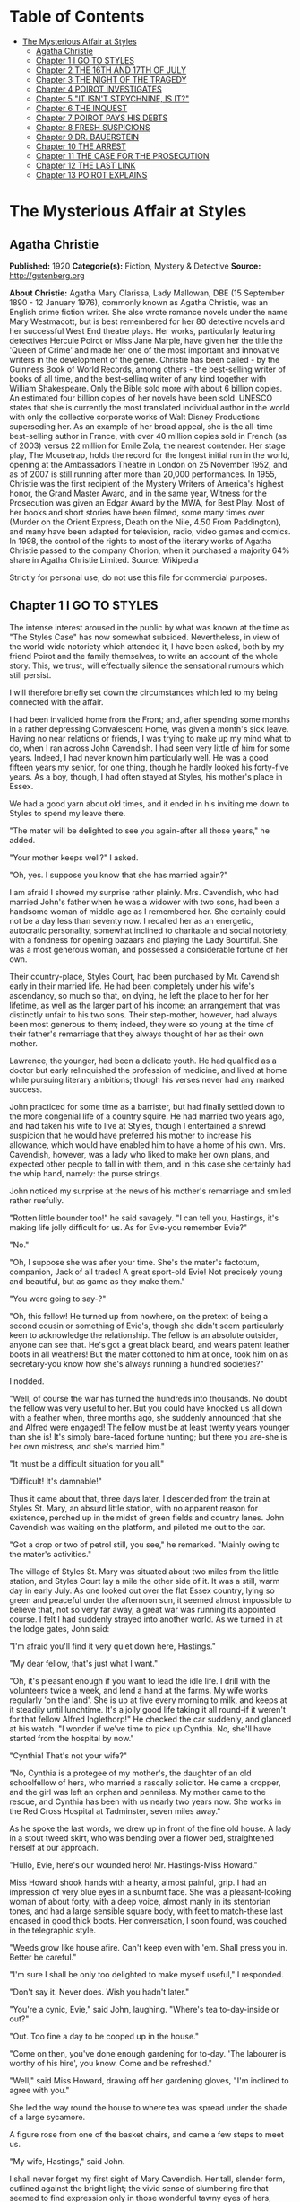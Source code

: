 #+TILE: The Mysterious Affair at Styles

* Table of Contents
  :PROPERTIES:
  :TOC:      :include all :depth 2 :ignore (this)
  :END:
:CONTENTS:
- [[#the-mysterious-affair-at-styles][The Mysterious Affair at Styles]]
  - [[#agatha-christie][Agatha Christie]]
  - [[#chapter-1-i-go-to-styles][Chapter 1 I GO TO STYLES]]
  - [[#chapter-2-the-16th-and-17th-of-july][Chapter 2 THE 16TH AND 17TH OF JULY]]
  - [[#chapter-3-the-night-of-the-tragedy][Chapter 3 THE NIGHT OF THE TRAGEDY]]
  - [[#chapter-4-poirot-investigates][Chapter 4 POIROT INVESTIGATES]]
  - [[#chapter-5-it-isnt-strychnine-is-it][Chapter 5 "IT ISN'T STRYCHNINE, IS IT?"]]
  - [[#chapter-6-the-inquest][Chapter 6 THE INQUEST]]
  - [[#chapter-7-poirot-pays-his-debts][Chapter 7 POIROT PAYS HIS DEBTS]]
  - [[#chapter-8-fresh-suspicions][Chapter 8 FRESH SUSPICIONS]]
  - [[#chapter-9-dr-bauerstein][Chapter 9 DR. BAUERSTEIN]]
  - [[#chapter-10-the-arrest][Chapter 10 THE ARREST]]
  - [[#chapter-11-the-case-for-the-prosecution][Chapter 11 THE CASE FOR THE PROSECUTION]]
  - [[#chapter-12-the-last-link][Chapter 12 THE LAST LINK]]
  - [[#chapter-13-poirot-explains][Chapter 13 POIROT EXPLAINS]]
:END:
* The Mysterious Affair at Styles
** Agatha Christie
   *Published:* 1920
   *Categorie(s):* Fiction, Mystery & Detective
   *Source:* http://gutenberg.org

   *About Christie:*
   Agatha Mary Clarissa, Lady Mallowan, DBE (15 September 1890 - 12 January 1976), commonly known as Agatha Christie, was
   an English crime fiction writer. She also wrote romance novels under the name Mary Westmacott, but is best remembered
   for her 80 detective novels and her successful West End theatre plays. Her works, particularly featuring detectives
   Hercule Poirot or Miss Jane Marple, have given her the title the 'Queen of Crime' and made her one of the most important
   and innovative writers in the development of the genre. Christie has been called - by the Guinness Book of World
   Records, among others - the best-selling writer of books of all time, and the best-selling writer of any kind together
   with William Shakespeare. Only the Bible sold more with about 6 billion copies. An estimated four billion copies of her
   novels have been sold. UNESCO states that she is currently the most translated individual author in the world with only
   the collective corporate works of Walt Disney Productions superseding her. As an example of her broad appeal, she is the
   all-time best-selling author in France, with over 40 million copies sold in French (as of 2003) versus 22 million for
   Emile Zola, the nearest contender. Her stage play, The Mousetrap, holds the record for the longest initial run in the
   world, opening at the Ambassadors Theatre in London on 25 November 1952, and as of 2007 is still running after more than
   20,000 performances. In 1955, Christie was the first recipient of the Mystery Writers of America's highest honor, the
   Grand Master Award, and in the same year, Witness for the Prosecution was given an Edgar Award by the MWA, for Best
   Play. Most of her books and short stories have been filmed, some many times over (Murder on the Orient Express, Death on
   the Nile, 4.50 From Paddington), and many have been adapted for television, radio, video games and comics. In 1998, the
   control of the rights to most of the literary works of Agatha Christie passed to the company Chorion, when it purchased
   a majority 64% share in Agatha Christie Limited. Source: Wikipedia

   Strictly for personal use, do not use this file for commercial purposes.

** Chapter 1 I GO TO STYLES

   The intense interest aroused in the public by what was known at the time as "The Styles Case" has now somewhat subsided.
   Nevertheless, in view of the world-wide notoriety which attended it, I have been asked, both by my friend Poirot and the
   family themselves, to write an account of the whole story. This, we trust, will effectually silence the sensational
   rumours which still persist.

   I will therefore briefly set down the circumstances which led to my being connected with the affair.

   I had been invalided home from the Front; and, after spending some months in a rather depressing Convalescent Home, was
   given a month's sick leave. Having no near relations or friends, I was trying to make up my mind what to do, when I ran
   across John Cavendish. I had seen very little of him for some years. Indeed, I had never known him particularly well. He
   was a good fifteen years my senior, for one thing, though he hardly looked his forty-five years. As a boy, though, I had
   often stayed at Styles, his mother's place in Essex.

   We had a good yarn about old times, and it ended in his inviting me down to Styles to spend my leave there.

   "The mater will be delighted to see you again-after all those years," he added.

   "Your mother keeps well?" I asked.

   "Oh, yes. I suppose you know that she has married again?"

   I am afraid I showed my surprise rather plainly. Mrs. Cavendish, who had married John's father when he was a widower
   with two sons, had been a handsome woman of middle-age as I remembered her. She certainly could not be a day less than
   seventy now. I recalled her as an energetic, autocratic personality, somewhat inclined to charitable and social
   notoriety, with a fondness for opening bazaars and playing the Lady Bountiful. She was a most generous woman, and
   possessed a considerable fortune of her own.

   Their country-place, Styles Court, had been purchased by Mr. Cavendish early in their married life. He had been
   completely under his wife's ascendancy, so much so that, on dying, he left the place to her for her lifetime, as well as
   the larger part of his income; an arrangement that was distinctly unfair to his two sons. Their step-mother, however,
   had always been most generous to them; indeed, they were so young at the time of their father's remarriage that they
   always thought of her as their own mother.

   Lawrence, the younger, had been a delicate youth. He had qualified as a doctor but early relinquished the profession of
   medicine, and lived at home while pursuing literary ambitions; though his verses never had any marked success.

   John practiced for some time as a barrister, but had finally settled down to the more congenial life of a country
   squire. He had married two years ago, and had taken his wife to live at Styles, though I entertained a shrewd suspicion
   that he would have preferred his mother to increase his allowance, which would have enabled him to have a home of his
   own. Mrs. Cavendish, however, was a lady who liked to make her own plans, and expected other people to fall in with
   them, and in this case she certainly had the whip hand, namely: the purse strings.

   John noticed my surprise at the news of his mother's remarriage and smiled rather ruefully.

   "Rotten little bounder too!" he said savagely. "I can tell you, Hastings, it's making life jolly difficult for us. As
   for Evie-you remember Evie?"

   "No."

   "Oh, I suppose she was after your time. She's the mater's factotum, companion, Jack of all trades! A great sport-old
   Evie! Not precisely young and beautiful, but as game as they make them."

   "You were going to say-?"

   "Oh, this fellow! He turned up from nowhere, on the pretext of being a second cousin or something of Evie's, though she
   didn't seem particularly keen to acknowledge the relationship. The fellow is an absolute outsider, anyone can see that.
   He's got a great black beard, and wears patent leather boots in all weathers! But the mater cottoned to him at once,
   took him on as secretary-you know how she's always running a hundred societies?"

   I nodded.

   "Well, of course the war has turned the hundreds into thousands. No doubt the fellow was very useful to her. But you
   could have knocked us all down with a feather when, three months ago, she suddenly announced that she and Alfred were
   engaged! The fellow must be at least twenty years younger than she is! It's simply bare-faced fortune hunting; but there
   you are-she is her own mistress, and she's married him."

   "It must be a difficult situation for you all."

   "Difficult! It's damnable!"

   Thus it came about that, three days later, I descended from the train at Styles St. Mary, an absurd little station, with
   no apparent reason for existence, perched up in the midst of green fields and country lanes. John Cavendish was waiting
   on the platform, and piloted me out to the car.

   "Got a drop or two of petrol still, you see," he remarked. "Mainly owing to the mater's activities."

   The village of Styles St. Mary was situated about two miles from the little station, and Styles Court lay a mile the
   other side of it. It was a still, warm day in early July. As one looked out over the flat Essex country, lying so green
   and peaceful under the afternoon sun, it seemed almost impossible to believe that, not so very far away, a great war was
   running its appointed course. I felt I had suddenly strayed into another world. As we turned in at the lodge gates, John
   said:

   "I'm afraid you'll find it very quiet down here, Hastings."

   "My dear fellow, that's just what I want."

   "Oh, it's pleasant enough if you want to lead the idle life. I drill with the volunteers twice a week, and lend a hand
   at the farms. My wife works regularly 'on the land'. She is up at five every morning to milk, and keeps at it steadily
   until lunchtime. It's a jolly good life taking it all round-if it weren't for that fellow Alfred Inglethorp!" He
   checked the car suddenly, and glanced at his watch. "I wonder if we've time to pick up Cynthia. No, she'll have started
   from the hospital by now."

   "Cynthia! That's not your wife?"

   "No, Cynthia is a protegee of my mother's, the daughter of an old schoolfellow of hers, who married a rascally
   solicitor. He came a cropper, and the girl was left an orphan and penniless. My mother came to the rescue, and Cynthia
   has been with us nearly two years now. She works in the Red Cross Hospital at Tadminster, seven miles away."

   As he spoke the last words, we drew up in front of the fine old house. A lady in a stout tweed skirt, who was bending
   over a flower bed, straightened herself at our approach.

   "Hullo, Evie, here's our wounded hero! Mr. Hastings-Miss Howard."

   Miss Howard shook hands with a hearty, almost painful, grip. I had an impression of very blue eyes in a sunburnt face.
   She was a pleasant-looking woman of about forty, with a deep voice, almost manly in its stentorian tones, and had a
   large sensible square body, with feet to match-these last encased in good thick boots. Her conversation, I soon found,
   was couched in the telegraphic style.

   "Weeds grow like house afire. Can't keep even with 'em. Shall press you in. Better be careful."

   "I'm sure I shall be only too delighted to make myself useful," I responded.

   "Don't say it. Never does. Wish you hadn't later."

   "You're a cynic, Evie," said John, laughing. "Where's tea to-day-inside or out?"

   "Out. Too fine a day to be cooped up in the house."

   "Come on then, you've done enough gardening for to-day. 'The labourer is worthy of his hire', you know. Come and be
   refreshed."

   "Well," said Miss Howard, drawing off her gardening gloves, "I'm inclined to agree with you."

   She led the way round the house to where tea was spread under the shade of a large sycamore.

   A figure rose from one of the basket chairs, and came a few steps to meet us.

   "My wife, Hastings," said John.

   I shall never forget my first sight of Mary Cavendish. Her tall, slender form, outlined against the bright light; the
   vivid sense of slumbering fire that seemed to find expression only in those wonderful tawny eyes of hers, remarkable
   eyes, different from any other woman's that I have ever known; the intense power of stillness she possessed, which
   nevertheless conveyed the impression of a wild untamed spirit in an exquisitely civilised body-all these things are
   burnt into my memory. I shall never forget them.

   She greeted me with a few words of pleasant welcome in a low clear voice, and I sank into a basket chair feeling
   distinctly glad that I had accepted John's invitation. Mrs. Cavendish gave me some tea, and her few quiet remarks
   heightened my first impression of her as a thoroughly fascinating woman. An appreciative listener is always stimulating,
   and I described, in a humorous manner, certain incidents of my Convalescent Home, in a way which, I flatter myself,
   greatly amused my hostess. John, of course, good fellow though he is, could hardly be called a brilliant
   conversationalist.

   At that moment a well remembered voice floated through the open French window near at hand:

   "Then you'll write to the Princess after tea, Alfred? I'll write to Lady Tadminster for the second day, myself. Or shall
   we wait until we hear from the Princess? In case of a refusal, Lady Tadminster might open it the first day, and Mrs.
   Crosbie the second. Then there's the Duchess-about the school fete."

   There was the murmur of a man's voice, and then Mrs. Inglethorp's rose in reply:

   "Yes, certainly. After tea will do quite well. You are so thoughtful, Alfred dear."

   The French window swung open a little wider, and a handsome white-haired old lady, with a somewhat masterful cast of
   features, stepped out of it on to the lawn. A man followed her, a suggestion of deference in his manner.

   Mrs. Inglethorp greeted me with effusion.

   "Why, if it isn't too delightful to see you again, Mr. Hastings, after all these years. Alfred, darling, Mr.
   Hastings-my husband."

   I looked with some curiosity at "Alfred darling". He certainly struck a rather alien note. I did not wonder at John
   objecting to his beard. It was one of the longest and blackest I have ever seen. He wore gold-rimmed pince-nez, and had
   a curious impassivity of feature. It struck me that he might look natural on a stage, but was strangely out of place in
   real life. His voice was rather deep and unctuous. He placed a wooden hand in mine and said:

   "This is a pleasure, Mr. Hastings." Then, turning to his wife: "Emily dearest, I think that cushion is a little damp."

   She beamed fondly on him, as he substituted another with every demonstration of the tenderest care. Strange infatuation
   of an otherwise sensible woman!

   With the presence of Mr. Inglethorp, a sense of constraint and veiled hostility seemed to settle down upon the company.
   Miss Howard, in particular, took no pains to conceal her feelings. Mrs. Inglethorp, however, seemed to notice nothing
   unusual. Her volubility, which I remembered of old, had lost nothing in the intervening years, and she poured out a
   steady flood of conversation, mainly on the subject of the forthcoming bazaar which she was organizing and which was to
   take place shortly. Occasionally she referred to her husband over a question of days or dates. His watchful and
   attentive manner never varied. From the very first I took a firm and rooted dislike to him, and I flatter myself that my
   first judgments are usually fairly shrewd.

   Presently Mrs. Inglethorp turned to give some instructions about letters to Evelyn Howard, and her husband addressed me
   in his painstaking voice:

   "Is soldiering your regular profession, Mr. Hastings?"

   "No, before the war I was in Lloyd's."

   "And you will return there after it is over?"

   "Perhaps. Either that or a fresh start altogether."

   Mary Cavendish leant forward.

   "What would you really choose as a profession, if you could just consult your inclination?"

   "Well, that depends."

   "No secret hobby?" she asked. "Tell me-you're drawn to something? Every one is-usually something absurd."

   "You'll laugh at me."

   She smiled.

   "Perhaps."

   "Well, I've always had a secret hankering to be a detective!"

   "The real thing-Scotland Yard? Or Sherlock Holmes?"

   "Oh, Sherlock Holmes by all means. But really, seriously, I am awfully drawn to it. I came across a man in Belgium once,
   a very famous detective, and he quite inflamed me. He was a marvellous little fellow. He used to say that all good
   detective work was a mere matter of method. My system is based on his-though of course I have progressed rather
   further. He was a funny little man, a great dandy, but wonderfully clever."

   "Like a good detective story myself," remarked Miss Howard. "Lots of nonsense written, though. Criminal discovered in
   last chapter. Every one dumbfounded. Real crime-you'd know at once."

   "There have been a great number of undiscovered crimes," I argued.

   "Don't mean the police, but the people that are right in it. The family. You couldn't really hoodwink them. They'd
   know."

   "Then," I said, much amused, "you think that if you were mixed up in a crime, say a murder, you'd be able to spot the
   murderer right off?"

   "Of course I should. Mightn't be able to prove it to a pack of lawyers. But I'm certain I'd know. I'd feel it in my
   fingertips if he came near me."

   "It might be a 'she,' " I suggested.

   "Might. But murder's a violent crime. Associate it more with a man."

   "Not in a case of poisoning." Mrs. Cavendish's clear voice startled me. "Dr. Bauerstein was saying yesterday that, owing
   to the general ignorance of the more uncommon poisons among the medical profession, there were probably countless cases
   of poisoning quite unsuspected."

   "Why, Mary, what a gruesome conversation!" cried Mrs. Inglethorp. "It makes me feel as if a goose were walking over my
   grave. Oh, there's Cynthia!"

   A young girl in V. A. D. uniform ran lightly across the lawn.

   "Why, Cynthia, you are late to-day. This is Mr. Hastings-Miss Murdoch."

   Cynthia Murdoch was a fresh-looking young creature, full of life and vigour. She tossed off her little V. A. D. cap, and
   I admired the great loose waves of her auburn hair, and the smallness and whiteness of the hand she held out to claim
   her tea. With dark eyes and eyelashes she would have been a beauty.

   She flung herself down on the ground beside John, and as I handed her a plate of sandwiches she smiled up at me.

   "Sit down here on the grass, do. It's ever so much nicer."

   I dropped down obediently.

   "You work at Tadminster, don't you, Miss Murdoch?"

   She nodded.

   "For my sins."

   "Do they bully you, then?" I asked, smiling.

   "I should like to see them!" cried Cynthia with dignity.

   "I have got a cousin who is nursing," I remarked. "And she is terrified of 'Sisters'."

   "I don't wonder. Sisters /are/, you know, Mr. Hastings. They simp-ly /are/! You've no idea! But I'm not a nurse, thank
   heaven, I work in the dispensary."

   "How many people do you poison?" I asked, smiling.

   Cynthia smiled too.

   "Oh, hundreds!" she said.

   "Cynthia," called Mrs. Inglethorp, "do you think you could write a few notes for me?"

   "Certainly, Aunt Emily."

   She jumped up promptly, and something in her manner reminded me that her position was a dependent one, and that Mrs.
   Inglethorp, kind as she might be in the main, did not allow her to forget it.

   My hostess turned to me.

   "John will show you your room. Supper is at half-past seven. We have given up late dinner for some time now. Lady
   Tadminster, our Member's wife-she was the late Lord Abbotsbury's daughter-does the same. She agrees with me that one
   must set an example of economy. We are quite a war household; nothing is wasted here-every scrap of waste paper, even,
   is saved and sent away in sacks."

   I expressed my appreciation, and John took me into the house and up the broad staircase, which forked right and left
   half-way to different wings of the building. My room was in the left wing, and looked out over the park.

   John left me, and a few minutes later I saw him from my window walking slowly across the grass arm in arm with Cynthia
   Murdoch. I heard Mrs. Inglethorp call "Cynthia" impatiently, and the girl started and ran back to the house. At the same
   moment, a man stepped out from the shadow of a tree and walked slowly in the same direction. He looked about forty, very
   dark with a melancholy clean-shaven face. Some violent emotion seemed to be mastering him. He looked up at my window as
   he passed, and I recognized him, though he had changed much in the fifteen years that had elapsed since we last met. It
   was John's younger brother, Lawrence Cavendish. I wondered what it was that had brought that singular expression to his
   face.

   Then I dismissed him from my mind, and returned to the contemplation of my own affairs.

   The evening passed pleasantly enough; and I dreamed that night of that enigmatical woman, Mary Cavendish.

   The next morning dawned bright and sunny, and I was full of the anticipation of a delightful visit.

   I did not see Mrs. Cavendish until lunch-time, when she volunteered to take me for a walk, and we spent a charming
   afternoon roaming in the woods, returning to the house about five.

   As we entered the large hall, John beckoned us both into the smoking-room. I saw at once by his face that something
   disturbing had occurred. We followed him in, and he shut the door after us.

   "Look here, Mary, there's the deuce of a mess. Evie's had a row with Alfred Inglethorp, and she's off."

   "Evie? Off?"

   John nodded gloomily.

   "Yes; you see she went to the mater, and-Oh, here's Evie herself."

   Miss Howard entered. Her lips were set grimly together, and she carried a small suit-case. She looked excited and
   determined, and slightly on the defensive.

   "At any rate," she burst out, "I've spoken my mind!"

   "My dear Evelyn," cried Mrs. Cavendish, "this can't be true!"

   Miss Howard nodded grimly.

   "True enough! Afraid I said some things to Emily she won't forget or forgive in a hurry. Don't mind if they've only sunk
   in a bit. Probably water off a duck's back, though. I said right out: 'You're an old woman, Emily, and there's no fool
   like an old fool. The man's twenty years younger than you, and don't you fool yourself as to what he married you for.
   Money! Well, don't let him have too much of it. Farmer Raikes has got a very pretty young wife. Just ask your Alfred how
   much time he spends over there.' She was very angry. Natural! I went on, 'I'm going to warn you, whether you like it or
   not. That man would as soon murder you in your bed as look at you. He's a bad lot. You can say what you like to me, but
   remember what I've told you. He's a bad lot!' "

   "What did she say?"

   Miss Howard made an extremely expressive grimace.

   " 'Darling Alfred'-'dearest Alfred'-'wicked calumnies' -'wicked lies'-'wicked woman'-to accuse her 'dear
   husband'! The sooner I left her house the better. So I'm off."

   "But not now?"

   "This minute!"

   For a moment we sat and stared at her. Finally John Cavendish, finding his persuasions of no avail, went off to look up
   the trains. His wife followed him, murmuring something about persuading Mrs. Inglethorp to think better of it.

   As she left the room, Miss Howard's face changed. She leant towards me eagerly.

   "Mr. Hastings, you're honest. I can trust you?"

   I was a little startled. She laid her hand on my arm, and sank her voice to a whisper.

   "Look after her, Mr. Hastings. My poor Emily. They're a lot of sharks-all of them. Oh, I know what I'm talking about.
   There isn't one of them that's not hard up and trying to get money out of her. I've protected her as much as I could.
   Now I'm out of the way, they'll impose upon her."

   "Of course, Miss Howard," I said, "I'll do everything I can, but I'm sure you're excited and overwrought."

   She interrupted me by slowly shaking her forefinger.

   "Young man, trust me. I've lived in the world rather longer than you have. All I ask you is to keep your eyes open.
   You'll see what I mean."

   The throb of the motor came through the open window, and Miss Howard rose and moved to the door. John's voice sounded
   outside. With her hand on the handle, she turned her head over her shoulder, and beckoned to me.

   "Above all, Mr. Hastings, watch that devil-her husband!"

   There was no time for more. Miss Howard was swallowed up in an eager chorus of protests and good-byes. The Inglethorps
   did not appear.

   As the motor drove away, Mrs. Cavendish suddenly detached herself from the group, and moved across the drive to the lawn
   to meet a tall bearded man who had been evidently making for the house. The colour rose in her cheeks as she held out
   her hand to him.

   "Who is that?" I asked sharply, for instinctively I distrusted the man.

   "That's Dr. Bauerstein," said John shortly.

   "And who is Dr. Bauerstein?"

   "He's staying in the village doing a rest cure, after a bad nervous breakdown. He's a London specialist; a very clever
   man-one of the greatest living experts on poisons, I believe."

   "And he's a great friend of Mary's," put in Cynthia, the irrepressible.

   John Cavendish frowned and changed the subject.

   "Come for a stroll, Hastings. This has been a most rotten business. She always had a rough tongue, but there is no
   stauncher friend in England than Evelyn Howard."

   He took the path through the plantation, and we walked down to the village through the woods which bordered one side of
   the estate.

   As we passed through one of the gates on our way home again, a pretty young woman of gipsy type coming in the opposite
   direction bowed and smiled.

   "That's a pretty girl," I remarked appreciatively.

   John's face hardened.

   "That is Mrs. Raikes."

   "The one that Miss Howard-"

   "Exactly," said John, with rather unnecessary abruptness.

   I thought of the white-haired old lady in the big house, and that vivid wicked little face that had just smiled into
   ours, and a vague chill of foreboding crept over me. I brushed it aside.

   "Styles is really a glorious old place," I said to John.

   He nodded rather gloomily.

   "Yes, it's a fine property. It'll be mine some day-should be mine now by rights, if my father had only made a decent
   will. And then I shouldn't be so damned hard up as I am now."

   "Hard up, are you?"

   "My dear Hastings, I don't mind telling you that I'm at my wit's end for money."

   "Couldn't your brother help you?"

   "Lawrence? He's gone through every penny he ever had, publishing rotten verses in fancy bindings. No, we're an
   impecunious lot. My mother's always been awfully good to us, I must say. That is, up to now. Since her marriage, of
   course-" he broke off, frowning.

   For the first time I felt that, with Evelyn Howard, something indefinable had gone from the atmosphere. Her presence had
   spelt security. Now that security was removed-and the air seemed rife with suspicion. The sinister face of Dr.
   Bauerstein recurred to me unpleasantly. A vague suspicion of every one and everything filled my mind. Just for a moment
   I had a premonition of approaching evil.

** Chapter 2 THE 16TH AND 17TH OF JULY

   I had arrived at Styles on the 5th of July. I come now to the events of the 16th and 17th of that month. For the
   convenience of the reader I will recapitulate the incidents of those days in as exact a manner as possible. They were
   elicited subsequently at the trial by a process of long and tedious cross-examinations.

   I received a letter from Evelyn Howard a couple of days after her departure, telling me she was working as a nurse at
   the big hospital in Middlingham, a manufacturing town some fifteen miles away, and begging me to let her know if Mrs.
   Inglethorp should show any wish to be reconciled.

   The only fly in the ointment of my peaceful days was Mrs. Cavendish's extraordinary, and, for my part, unaccountable
   preference for the society of Dr. Bauerstein. What she saw in the man I cannot imagine, but she was always asking him up
   to the house, and often went off for long expeditions with him. I must confess that I was quite unable to see his
   attraction.

   The 16th of July fell on a Monday. It was a day of turmoil. The famous bazaar had taken place on Saturday, and an
   entertainment, in connection with the same charity, at which Mrs. Inglethorp was to recite a War poem, was to be held
   that night. We were all busy during the morning arranging and decorating the Hall in the village where it was to take
   place. We had a late luncheon and spent the afternoon resting in the garden. I noticed that John's manner was somewhat
   unusual. He seemed very excited and restless.

   After tea, Mrs. Inglethorp went to lie down to rest before her efforts in the evening and I challenged Mary Cavendish to
   a single at tennis.

   About a quarter to seven, Mrs. Inglethorp called us that we should be late as supper was early that night. We had rather
   a scramble to get ready in time; and before the meal was over the motor was waiting at the door.

   The entertainment was a great success, Mrs. Inglethorp's recitation receiving tremendous applause. There were also some
   tableaux in which Cynthia took part. She did not return with us, having been asked to a supper party, and to remain the
   night with some friends who had been acting with her in the tableaux.

   The following morning, Mrs. Inglethorp stayed in bed to breakfast, as she was rather overtired; but she appeared in her
   briskest mood about 12.30, and swept Lawrence and myself off to a luncheon party.

   "Such a charming invitation from Mrs. Rolleston. Lady Tadminster's sister, you know. The Rollestons came over with the
   Conqueror-one of our oldest families."

   Mary had excused herself on the plea of an engagement with Dr. Bauerstein.

   We had a pleasant luncheon, and as we drove away Lawrence suggested that we should return by Tadminster, which was
   barely a mile out of our way, and pay a visit to Cynthia in her dispensary. Mrs. Inglethorp replied that this was an
   excellent idea, but as she had several letters to write she would drop us there, and we could come back with Cynthia in
   the pony-trap.

   We were detained under suspicion by the hospital porter, until Cynthia appeared to vouch for us, looking very cool and
   sweet in her long white overall. She took us up to her sanctum, and introduced us to her fellow dispenser, a rather
   awe-inspiring individual, whom Cynthia cheerily addressed as "Nibs."

   "What a lot of bottles!" I exclaimed, as my eye travelled round the small room. "Do you really know what's in them all?"

   "Say something original," groaned Cynthia. "Every single person who comes up here says that. We are really thinking of
   bestowing a prize on the first individual who does /not/ say: 'What a lot of bottles!' And I know the next thing you're
   going to say is: 'How many people have you poisoned?' "

   I pleaded guilty with a laugh.

   "If you people only knew how fatally easy it is to poison some one by mistake, you wouldn't joke about it. Come on,
   let's have tea. We've got all sorts of secret stories in that cupboard. No, Lawrence-that's the poison cupboard. The
   big cupboard-that's right."

   We had a very cheery tea, and assisted Cynthia to wash up afterwards. We had just put away the last tea-spoon when a
   knock came at the door. The countenances of Cynthia and Nibs were suddenly petrified into a stern and forbidding
   expression.

   "Come in," said Cynthia, in a sharp professional tone.

   A young and rather scared looking nurse appeared with a bottle which she proffered to Nibs, who waved her towards
   Cynthia with the somewhat enigmatical remark:

   "/I/'m not really here to-day."

   Cynthia took the bottle and examined it with the severity of a judge.

   "This should have been sent up this morning."

   "Sister is very sorry. She forgot."

   "Sister should read the rules outside the door."

   I gathered from the little nurse's expression that there was not the least likelihood of her having the hardihood to
   retail this message to the dreaded "Sister".

   "So now it can't be done until to-morrow," finished Cynthia.

   "Don't you think you could possibly let us have it to-night?"

   "Well," said Cynthia graciously, "we are very busy, but if we have time it shall be done."

   The little nurse withdrew, and Cynthia promptly took a jar from the shelf, refilled the bottle, and placed it on the
   table outside the door.

   I laughed.

   "Discipline must be maintained?"

   "Exactly. Come out on our little balcony. You can see all the outside wards there."

   I followed Cynthia and her friend and they pointed out the different wards to me. Lawrence remained behind, but after a
   few moments Cynthia called to him over her shoulder to come and join us. Then she looked at her watch.

   "Nothing more to do, Nibs?"

   "No."

   "All right. Then we can lock up and go."

   I had seen Lawrence in quite a different light that afternoon. Compared to John, he was an astoundingly difficult person
   to get to know. He was the opposite of his brother in almost every respect, being unusually shy and reserved. Yet he had
   a certain charm of manner, and I fancied that, if one really knew him well, one could have a deep affection for him. I
   had always fancied that his manner to Cynthia was rather constrained, and that she on her side was inclined to be shy of
   him. But they were both gay enough this afternoon, and chatted together like a couple of children.

   As we drove through the village, I remembered that I wanted some stamps, so accordingly we pulled up at the post office.

   As I came out again, I cannoned into a little man who was just entering. I drew aside and apologised, when suddenly,
   with a loud exclamation, he clasped me in his arms and kissed me warmly.

   "Mon ami Hastings!" he cried. "It is indeed mon ami Hastings!"

   "Poirot!" I exclaimed.

   I turned to the pony-trap.

   "This is a very pleasant meeting for me, Miss Cynthia. This is my old friend, Monsieur Poirot, whom I have not seen for
   years."

   "Oh, we know Monsieur Poirot," said Cynthia gaily. "But I had no idea he was a friend of yours."

   "Yes, indeed," said Poirot seriously. "I know Mademoiselle Cynthia. It is by the charity of that good Mrs. Inglethorp
   that I am here." Then, as I looked at him inquiringly: "Yes, my friend, she had kindly extended hospitality to seven of
   my countrypeople who, alas, are refugees from their native land. We Belgians will always remember her with gratitude."

   Poirot was an extraordinary looking little man. He was hardly more than five feet, four inches, but carried himself with
   great dignity. His head was exactly the shape of an egg, and he always perched it a little on one side. His moustache
   was very stiff and military. The neatness of his attire was almost incredible. I believe a speck of dust would have
   caused him more pain than a bullet wound. Yet this quaint dandyfied little man who, I was sorry to see, now limped
   badly, had been in his time one of the most celebrated members of the Belgian police. As a detective, his flair had been
   extraordinary, and he had achieved triumphs by unravelling some of the most baffling cases of the day.

   He pointed out to me the little house inhabited by him and his fellow Belgians, and I promised to go and see him at an
   early date. Then he raised his hat with a flourish to Cynthia, and we drove away.

   "He's a dear little man," said Cynthia. "I'd no idea you knew him."

   "You've been entertaining a celebrity unawares," I replied.

   And, for the rest of the way home, I recited to them the various exploits and triumphs of Hercule Poirot.

   We arrived back in a very cheerful mood. As we entered the hall, Mrs. Inglethorp came out of her boudoir. She looked
   flushed and upset.

   "Oh, it's you," she said.

   "Is there anything the matter, Aunt Emily?" asked Cynthia.

   "Certainly not," said Mrs. Inglethorp sharply. "What should there be?" Then catching sight of Dorcas, the parlourmaid,
   going into the dining-room, she called to her to bring some stamps into the boudoir.

   "Yes, m'm." The old servant hesitated, then added diffidently: "Don't you think, m'm, you'd better get to bed? You're
   looking very tired."

   "Perhaps you're right, Dorcas-yes-no-not now. I've some letters I must finish by post-time. Have you lighted the
   fire in my room as I told you?"

   "Yes, m'm."

   "Then I'll go to bed directly after supper."

   She went into the boudoir again, and Cynthia stared after her.

   "Goodness gracious! I wonder what's up?" she said to Lawrence.

   He did not seem to have heard her, for without a word he turned on his heel and went out of the house.

   I suggested a quick game of tennis before supper and, Cynthia agreeing, I ran upstairs to fetch my racquet.

   Mrs. Cavendish was coming down the stairs. It may have been my fancy, but she, too, was looking odd and disturbed.

   "Had a good walk with Dr. Bauerstein?" I asked, trying to appear as indifferent as I could.

   "I didn't go," she replied abruptly. "Where is Mrs. Inglethorp?"

   "In the boudoir."

   Her hand clenched itself on the banisters, then she seemed to nerve herself for some encounter, and went rapidly past me
   down the stairs across the hall to the boudoir, the door of which she shut behind her.

   As I ran out to the tennis court a few moments later, I had to pass the open boudoir window, and was unable to help
   overhearing the following scrap of dialogue. Mary Cavendish was saying in the voice of a woman desperately controlling
   herself:

   "Then you won't show it to me?"

   To which Mrs. Inglethorp replied:

   "My dear Mary, it has nothing to do with that matter."

   "Then show it to me."

   "I tell you it is not what you imagine. It does not concern you in the least."

   To which Mary Cavendish replied, with a rising bitterness:

   "Of course, I might have known you would shield him."

   Cynthia was waiting for me, and greeted me eagerly with:

   "I say! There's been the most awful row! I've got it all out of Dorcas."

   "What kind of a row?"

   "Between Aunt Emily and /him/. I do hope she's found him out at last!"

   "Was Dorcas there, then?"

   "Of course not. She 'happened to be near the door'. It was a real old bust-up. I do wish I knew what it was all about."

   I thought of Mrs. Raikes's gipsy face, and Evelyn Howard's warnings, but wisely decided to hold my peace, whilst Cynthia
   exhausted every possible hypothesis, and cheerfully hoped, "Aunt Emily will send him away, and will never speak to him
   again."

   I was anxious to get hold of John, but he was nowhere to be seen. Evidently something very momentous had occurred that
   afternoon. I tried to forget the few words I had overheard; but, do what I would, I could not dismiss them altogether
   from my mind. What was Mary Cavendish's concern in the matter?

   Mr. Inglethorp was in the drawing-room when I came down to supper. His face was impassive as ever, and the strange
   unreality of the man struck me afresh.

   Mrs. Inglethorp came down last. She still looked agitated, and during the meal there was a somewhat constrained silence.
   Inglethorp was unusually quiet. As a rule, he surrounded his wife with little attentions, placing a cushion at her back,
   and altogether playing the part of the devoted husband. Immediately after supper, Mrs. Inglethorp retired to her boudoir
   again.

   "Send my coffee in here, Mary," she called. "I've just five minutes to catch the post."

   Cynthia and I went and sat by the open window in the drawing-room. Mary Cavendish brought our coffee to us. She seemed
   excited.

   "Do you young people want lights, or do you enjoy the twilight?" she asked. "Will you take Mrs. Inglethorp her coffee,
   Cynthia? I will pour it out."

   "Do not trouble, Mary," said Inglethorp. "I will take it to Emily." He poured it out, and went out of the room carrying
   it carefully.

   Lawrence followed him, and Mrs. Cavendish sat down by us.

   We three sat for some time in silence. It was a glorious night, hot and still. Mrs. Cavendish fanned herself gently with
   a palm leaf.

   "It's almost too hot," she murmured. "We shall have a thunderstorm."

   Alas, that these harmonious moments can never endure! My paradise was rudely shattered by the sound of a well known, and
   heartily disliked, voice in the hall.

   "Dr. Bauerstein!" exclaimed Cynthia. "What a funny time to come."

   I glanced jealously at Mary Cavendish, but she seemed quite undisturbed, the delicate pallor of her cheeks did not vary.

   In a few moments, Alfred Inglethorp had ushered the doctor in, the latter laughing, and protesting that he was in no fit
   state for a drawing-room. In truth, he presented a sorry spectacle, being literally plastered with mud.

   "What have you been doing, doctor?" cried Mrs. Cavendish.

   "I must make my apologies," said the doctor. "I did not really mean to come in, but Mr. Inglethorp insisted."

   "Well, Bauerstein, you are in a plight," said John, strolling in from the hall. "Have some coffee, and tell us what you
   have been up to."

   "Thank you, I will." He laughed rather ruefully, as he described how he had discovered a very rare species of fern in an
   inaccessible place, and in his efforts to obtain it had lost his footing, and slipped ignominiously into a neighbouring
   pond.

   "The sun soon dried me off," he added, "but I'm afraid my appearance is very disreputable."

   At this juncture, Mrs. Inglethorp called to Cynthia from the hall, and the girl ran out.

   "Just carry up my despatch-case, will you, dear? I'm going to bed."

   The door into the hall was a wide one. I had risen when Cynthia did, John was close by me. There were therefore three
   witnesses who could swear that Mrs. Inglethorp was carrying her coffee, as yet untasted, in her hand.

   My evening was utterly and entirely spoilt by the presence of Dr. Bauerstein. It seemed to me the man would never go. He
   rose at last, however, and I breathed a sigh of relief.

   "I'll walk down to the village with you," said Mr. Inglethorp. "I must see our agent over those estate accounts." He
   turned to John. "No one need sit up. I will take the latch-key."

** Chapter 3 THE NIGHT OF THE TRAGEDY

   To make this part of my story clear, I append the following plan of the first floor of Styles. The servants' rooms are
   reached through the door B. They have no communication with the right wing, where the Inglethorps' rooms were situated.

   It seemed to be the middle of the night when I was awakened by Lawrence Cavendish. He had a candle in his hand, and the
   agitation of his face told me at once that something was seriously wrong.

   "What's the matter?" I asked, sitting up in bed, and trying to collect my scattered thoughts.

   "We are afraid my mother is very ill. She seems to be having some kind of fit. Unfortunately she has locked herself in."

   "I'll come at once."

   I sprang out of bed; and, pulling on a dressing-gown, followed Lawrence along the passage and the gallery to the right
   wing of the house.

   John Cavendish joined us, and one or two of the servants were standing round in a state of awe-stricken excitement.
   Lawrence turned to his brother.

   "What do you think we had better do?"

   Never, I thought, had his indecision of character been more apparent.

   John rattled the handle of Mrs. Inglethorp's door violently, but with no effect. It was obviously locked or bolted on
   the inside. The whole household was aroused by now. The most alarming sounds were audible from the interior of the room.
   Clearly something must be done.

   "Try going through Mr. Inglethorp's room, sir," cried Dorcas. "Oh, the poor mistress!"

   Suddenly I realized that Alfred Inglethorp was not with us-that he alone had given no sign of his presence. John
   opened the door of his room. It was pitch dark, but Lawrence was following with the candle, and by its feeble light we
   saw that the bed had not been slept in, and that there was no sign of the room having been occupied.

   We went straight to the connecting door. That, too, was locked or bolted on the inside. What was to be done?

   "Oh, dear, sir," cried Dorcas, wringing her hands, "what ever shall we do?"

   "We must try and break the door in, I suppose. It'll be a tough job, though. Here, let one of the maids go down and wake
   Baily and tell him to go for Dr. Wilkins at once. Now then, we'll have a try at the door. Half a moment, though, isn't
   there a door into Miss Cynthia's rooms?"

   "Yes, sir, but that's always bolted. It's never been undone."

   "Well, we might just see."

   He ran rapidly down the corridor to Cynthia's room. Mary Cavendish was there, shaking the girl-who must have been an
   unusually sound sleeper-and trying to wake her.

   In a moment or two he was back.

   "No good. That's bolted too. We must break in the door. I think this one is a shade less solid than the one in the
   passage."

   We strained and heaved together. The framework of the door was solid, and for a long time it resisted our efforts, but
   at last we felt it give beneath our weight, and finally, with a resounding crash, it was burst open.

   We stumbled in together, Lawrence still holding his candle. Mrs. Inglethorp was lying on the bed, her whole form
   agitated by violent convulsions, in one of which she must have overturned the table beside her. As we entered, however,
   her limbs relaxed, and she fell back upon the pillows.

   John strode across the room, and lit the gas. Turning to Annie, one of the housemaids, he sent her downstairs to the
   dining-room for brandy. Then he went across to his mother whilst I unbolted the door that gave on the corridor.

   I turned to Lawrence, to suggest that I had better leave them now that there was no further need of my services, but the
   words were frozen on my lips. Never have I seen such a ghastly look on any man's face. He was white as chalk, the candle
   he held in his shaking hand was sputtering onto the carpet, and his eyes, petrified with terror, or some such kindred
   emotion, stared fixedly over my head at a point on the further wall. It was as though he had seen something that turned
   him to stone. I instinctively followed the direction of his eyes, but I could see nothing unusual. The still feebly
   flickering ashes in the grate, and the row of prim ornaments on the mantelpiece, were surely harmless enough.

   The violence of Mrs. Inglethorp's attack seemed to be passing. She was able to speak in short gasps.

   "Better now-very sudden-stupid of me-to lock myself in."

   A shadow fell on the bed and, looking up, I saw Mary Cavendish standing near the door with her arm around Cynthia. She
   seemed to be supporting the girl, who looked utterly dazed and unlike herself. Her face was heavily flushed, and she
   yawned repeatedly.

   "Poor Cynthia is quite frightened," said Mrs. Cavendish in a low clear voice. She herself, I noticed, was dressed in her
   white land smock. Then it must be later than I thought. I saw that a faint streak of daylight was showing through the
   curtains of the windows, and that the clock on the mantelpiece pointed to close upon five o'clock.

   A strangled cry from the bed startled me. A fresh access of pain seized the unfortunate old lady. The convulsions were
   of a violence terrible to behold. Everything was confusion. We thronged round her, powerless to help or alleviate. A
   final convulsion lifted her from the bed, until she appeared to rest upon her head and her heels, with her body arched
   in an extraordinary manner. In vain Mary and John tried to administer more brandy. The moments flew. Again the body
   arched itself in that peculiar fashion.

   At that moment, Dr. Bauerstein pushed his way authoritatively into the room. For one instant he stopped dead, staring at
   the figure on the bed, and, at the same instant, Mrs. Inglethorp cried out in a strangled voice, her eyes fixed on the
   doctor:

   "Alfred-Alfred-" Then she fell back motionless on the pillows.

   With a stride, the doctor reached the bed, and seizing her arms worked them energetically, applying what I knew to be
   artificial respiration. He issued a few short sharp orders to the servants. An imperious wave of his hand drove us all
   to the door. We watched him, fascinated, though I think we all knew in our hearts that it was too late, and that nothing
   could be done now. I could see by the expression on his face that he himself had little hope.

   Finally he abandoned his task, shaking his head gravely. At that moment, we heard footsteps outside, and Dr. Wilkins,
   Mrs. Inglethorp's own doctor, a portly, fussy little man, came bustling in.

   In a few words Dr. Bauerstein explained how he had happened to be passing the lodge gates as the car came out, and had
   run up to the house as fast as he could, whilst the car went on to fetch Dr. Wilkins. With a faint gesture of the hand,
   he indicated the figure on the bed.

   "Ve-ry sad. Ve-ry sad," murmured Dr. Wilkins. "Poor dear lady. Always did far too much-far too much-against my
   advice. I warned her. Her heart was far from strong. 'Take it easy,' I said to her, 'Take-it-easy'. But no-her
   zeal for good works was too great. Nature rebelled. Na-ture-re-belled."

   Dr. Bauerstein, I noticed, was watching the local doctor narrowly. He still kept his eyes fixed on him as he spoke.

   "The convulsions were of a peculiar violence, Dr. Wilkins. I am sorry you were not here in time to witness them. They
   were quite-tetanic in character."

   "Ah!" said Dr. Wilkins wisely.

   "I should like to speak to you in private," said Dr. Bauerstein. He turned to John. "You do not object?"

   "Certainly not."

   We all trooped out into the corridor, leaving the two doctors alone, and I heard the key turned in the lock behind us.

   We went slowly down the stairs. I was violently excited. I have a certain talent for deduction, and Dr. Bauerstein's
   manner had started a flock of wild surmises in my mind. Mary Cavendish laid her hand upon my arm.

   "What is it? Why did Dr. Bauerstein seem so-peculiar?"

   I looked at her.

   "Do you know what I think?"

   "What?"

   "Listen!" I looked round, the others were out of earshot. I lowered my voice to a whisper. "I believe she has been
   poisoned! I'm certain Dr. Bauerstein suspects it."

   "/What/?" She shrank against the wall, the pupils of her eyes dilating wildly. Then, with a sudden cry that startled me,
   she cried out: "No, no-not that-not that!" And breaking from me, fled up the stairs. I followed her, afraid that she
   was going to faint. I found her leaning against the bannisters, deadly pale. She waved me away impatiently.

   "No, no-leave me. I'd rather be alone. Let me just be quiet for a minute or two. Go down to the others."

   I obeyed her reluctantly. John and Lawrence were in the dining-room. I joined them. We were all silent, but I suppose I
   voiced the thoughts of us all when I at last broke it by saying:

   "Where is Mr. Inglethorp?"

   John shook his head.

   "He's not in the house."

   Our eyes met. Where /was/ Alfred Inglethorp? His absence was strange and inexplicable. I remembered Mrs. Inglethorp's
   dying words. What lay beneath them? What more could she have told us, if she had had time?

   At last we heard the doctors descending the stairs. Dr. Wilkins was looking important and excited, and trying to conceal
   an inward exultation under a manner of decorous calm. Dr. Bauerstein remained in the background, his grave bearded face
   unchanged. Dr. Wilkins was the spokesman for the two. He addressed himself to John:

   "Mr. Cavendish, I should like your consent to a postmortem."

   "Is that necessary?" asked John gravely. A spasm of pain crossed his face.

   "Absolutely," said Dr. Bauerstein.

   "You mean by that-?"

   "That neither Dr. Wilkins nor myself could give a death certificate under the circumstances."

   John bent his head.

   "In that case, I have no alternative but to agree."

   "Thank you," said Dr. Wilkins briskly. "We propose that it should take place to-morrow night-or rather to-night." And
   he glanced at the daylight. "Under the circumstances, I am afraid an inquest can hardly be avoided-these formalities
   are necessary, but I beg that you won't distress yourselves."

   There was a pause, and then Dr. Bauerstein drew two keys from his pocket, and handed them to John.

   "These are the keys of the two rooms. I have locked them and, in my opinion, they would be better kept locked for the
   present."

   The doctors then departed.

   I had been turning over an idea in my head, and I felt that the moment had now come to broach it. Yet I was a little
   chary of doing so. John, I knew, had a horror of any kind of publicity, and was an easygoing optimist, who preferred
   never to meet trouble half-way. It might be difficult to convince him of the soundness of my plan. Lawrence, on the
   other hand, being less conventional, and having more imagination, I felt I might count upon as an ally. There was no
   doubt that the moment had come for me to take the lead.

   "John," I said, "I am going to ask you something."

   "Well?"

   "You remember my speaking of my friend Poirot? The Belgian who is here? He has been a most famous detective."

   "Yes."

   "I want you to let me call him in-to investigate this matter."

   "What-now? Before the post-mortem?"

   "Yes, time is an advantage if-if-there has been foul play."

   "Rubbish!" cried Lawrence angrily. "In my opinion the whole thing is a mare's nest of Bauerstein's! Wilkins hadn't an
   idea of such a thing, until Bauerstein put it into his head. But, like all specialists, Bauerstein's got a bee in his
   bonnet. Poisons are his hobby, so of course he sees them everywhere."

   I confess that I was surprised by Lawrence's attitude. He was so seldom vehement about anything.

   John hesitated.

   "I can't feel as you do, Lawrence," he said at last. "I'm inclined to give Hastings a free hand, though I should prefer
   to wait a bit. We don't want any unnecessary scandal."

   "No, no," I cried eagerly, "you need have no fear of that. Poirot is discretion itself."

   "Very well, then, have it your own way. I leave it in your hands. Though, if it is as we suspect, it seems a clear
   enough case. God forgive me if I am wronging him!"

   I looked at my watch. It was six o'clock. I determined to lose no time.

   Five minutes' delay, however, I allowed myself. I spent it in ransacking the library until I discovered a medical book
   which gave a description of strychnine poisoning.

** Chapter 4 POIROT INVESTIGATES

   The house which the Belgians occupied in the village was quite close to the park gates. One could save time by taking a
   narrow path through the long grass, which cut off the detours of the winding drive. So I, accordingly, went that way. I
   had nearly reached the lodge, when my attention was arrested by the running figure of a man approaching me. It was Mr.
   Inglethorp. Where had he been? How did he intend to explain his absence?

   He accosted me eagerly.

   "My God! This is terrible! My poor wife! I have only just heard."

   "Where have you been?" I asked.

   "Denby kept me late last night. It was one o'clock before we'd finished. Then I found that I'd forgotten the latch-key
   after all. I didn't want to arouse the household, so Denby gave me a bed."

   "How did you hear the news?" I asked.

   "Wilkins knocked Denby up to tell him. My poor Emily! She was so self-sacrificing-such a noble character. She
   over-taxed her strength."

   A wave of revulsion swept over me. What a consummate hypocrite the man was!

   "I must hurry on," I said, thankful that he did not ask me whither I was bound.

   In a few minutes I was knocking at the door of Leastways Cottage.

   Getting no answer, I repeated my summons impatiently. A window above me was cautiously opened, and Poirot himself looked
   out.

   He gave an exclamation of surprise at seeing me. In a few brief words, I explained the tragedy that had occurred, and
   that I wanted his help.

   "Wait, my friend, I will let you in, and you shall recount to me the affair whilst I dress."

   In a few moments he had unbarred the door, and I followed him up to his room. There he installed me in a chair, and I
   related the whole story, keeping back nothing, and omitting no circumstance, however insignificant, whilst he himself
   made a careful and deliberate toilet.

   I told him of my awakening, of Mrs. Inglethorp's dying words, of her husband's absence, of the quarrel the day before,
   of the scrap of conversation between Mary and her mother-in-law that I had overheard, of the former quarrel between Mrs.
   Inglethorp and Evelyn Howard, and of the latter's innuendoes.

   I was hardly as clear as I could wish. I repeated myself several times, and occasionally had to go back to some detail
   that I had forgotten. Poirot smiled kindly on me.

   "The mind is confused? Is it not so? Take time, mon ami. You are agitated; you are excited-it is but natural.
   Presently, when we are calmer, we will arrange the facts, neatly, each in his proper place. We will examine-and
   reject. Those of importance we will put on one side; those of no importance, pouf!"-he screwed up his cherub-like
   face, and puffed comically enough-"blow them away!"

   "That's all very well," I objected, "but how are you going to decide what is important, and what isn't? That always
   seems the difficulty to me."

   Poirot shook his head energetically. He was now arranging his moustache with exquisite care.

   "Not so. Voyons! One fact leads to another-so we continue. Does the next fit in with that? A merveille! Good! We can
   proceed. This next little fact-no! Ah, that is curious! There is something missing-a link in the chain that is not
   there. We examine. We search. And that little curious fact, that possibly paltry little detail that will not tally, we
   put it here!" He made an extravagant gesture with his hand. "It is significant! It is tremendous!"

   "Y-es-"

   "Ah!" Poirot shook his forefinger so fiercely at me that I quailed before it. "Beware! Peril to the detective who says:
   'It is so small-it does not matter. It will not agree. I will forget it.' That way lies confusion! Everything
   matters."

   "I know. You always told me that. That's why I have gone into all the details of this thing whether they seemed to me
   relevant or not."

   "And I am pleased with you. You have a good memory, and you have given me the facts faithfully. Of the order in which
   you present them, I say nothing-truly, it is deplorable! But I make allowances-you are upset. To that I attribute
   the circumstance that you have omitted one fact of paramount importance."

   "What is that?" I asked.

   "You have not told me if Mrs. Inglethorp ate well last night."

   I stared at him. Surely the war had affected the little man's brain. He was carefully engaged in brushing his coat
   before putting it on, and seemed wholly engrossed in the task.

   "I don't remember," I said. "And, anyway, I don't see-"

   "You do not see? But it is of the first importance."

   "I can't see why," I said, rather nettled. "As far as I can remember, she didn't eat much. She was obviously upset, and
   it had taken her appetite away. That was only natural."

   "Yes," said Poirot thoughtfully, "it was only natural."

   He opened a drawer, and took out a small despatch-case, then turned to me.

   "Now I am ready. We will proceed to the chateau, and study matters on the spot. Excuse me, mon ami, you dressed in
   haste, and your tie is on one side. Permit me." With a deft gesture, he rearranged it.

   "Ca y est! Now, shall we start?"

   We hurried up the village, and turned in at the lodge gates. Poirot stopped for a moment, and gazed sorrowfully over the
   beautiful expanse of park, still glittering with morning dew.

   "So beautiful, so beautiful, and yet, the poor family, plunged in sorrow, prostrated with grief."

   He looked at me keenly as he spoke, and I was aware that I reddened under his prolonged gaze.

   Was the family prostrated by grief? Was the sorrow at Mrs. Inglethorp's death so great? I realized that there was an
   emotional lack in the atmosphere. The dead woman had not the gift of commanding love. Her death was a shock and a
   distress, but she would not be passionately regretted.

   Poirot seemed to follow my thoughts. He nodded his head gravely.

   "No, you are right," he said, "it is not as though there was a blood tie. She has been kind and generous to these
   Cavendishes, but she was not their own mother. Blood tells-always remember that-blood tells."

   "Poirot," I said, "I wish you would tell me why you wanted to know if Mrs. Inglethorp ate well last night? I have been
   turning it over in my mind, but I can't see how it has anything to do with the matter?"

   He was silent for a minute or two as we walked along, but finally he said:

   "I do not mind telling you-though, as you know, it is not my habit to explain until the end is reached. The present
   contention is that Mrs. Inglethorp died of strychnine poisoning, presumably administered in her coffee."

   "Yes?"

   "Well, what time was the coffee served?"

   "About eight o'clock."

   "Therefore she drank it between then and half-past eight- certainly not much later. Well, strychnine is a fairly rapid
   poison. Its effects would be felt very soon, probably in about an hour. Yet, in Mrs. Inglethorp's case, the symptoms do
   not manifest themselves until five o'clock the next morning: nine hours! But a heavy meal, taken at about the same time
   as the poison, might retard its effects, though hardly to that extent. Still, it is a possibility to be taken into
   account. But, according to you, she ate very little for supper, and yet the symptoms do not develop until early the next
   morning! Now that is a curious circumstance, my friend. Something may arise at the autopsy to explain it. In the
   meantime, remember it."

   As we neared the house, John came out and met us. His face looked weary and haggard.

   "This is a very dreadful business, Monsieur Poirot," he said. "Hastings has explained to you that we are anxious for no
   publicity?"

   "I comprehend perfectly."

   "You see, it is only suspicion so far. We have nothing to go upon."

   "Precisely. It is a matter of precaution only."

   John turned to me, taking out his cigarette-case, and lighting a cigarette as he did so.

   "You know that fellow Inglethorp is back?"

   "Yes. I met him."

   John flung the match into an adjacent flower bed, a proceeding which was too much for Poirot's feelings. He retrieved
   it, and buried it neatly.

   "It's jolly difficult to know how to treat him."

   "That difficulty will not exist long," pronounced Poirot quietly.

   John looked puzzled, not quite understanding the portent of this cryptic saying. He handed the two keys which Dr.
   Bauerstein had given him to me.

   "Show Monsieur Poirot everything he wants to see."

   "The rooms are locked?" asked Poirot.

   "Dr. Bauerstein considered it advisable."

   Poirot nodded thoughtfully.

   "Then he is very sure. Well, that simplifies matters for us."

   We went up together to the room of the tragedy. For convenience I append a plan of the room and the principal articles
   of furniture in it.

   Poirot locked the door on the inside, and proceeded to a minute inspection of the room. He darted from one object to the
   other with the agility of a grasshopper. I remained by the door, fearing to obliterate any clues. Poirot, however, did
   not seem grateful to me for my forbearance.

   "What have you, my friend," he cried, "that you remain there like-how do you say it?-ah, yes, the stuck pig?"

   I explained that I was afraid of obliterating any foot-marks.

   "Foot-marks? But what an idea! There has already been practically an army in the room! What foot-marks are we likely to
   find? No, come here and aid me in my search. I will put down my little case until I need it."

   He did so, on the round table by the window, but it was an ill-advised proceeding; for, the top of it being loose, it
   tilted up, and precipitated the despatch-case on the floor.

   "Eh voila une table!" cried Poirot. "Ah, my friend, one may live in a big house and yet have no comfort."

   After which piece of moralizing, he resumed his search.

   A small purple despatch-case, with a key in the lock, on the writing-table, engaged his attention for some time. He took
   out the key from the lock, and passed it to me to inspect. I saw nothing peculiar, however. It was an ordinary key of
   the Yale type, with a bit of twisted wire through the handle.

   Next, he examined the framework of the door we had broken in, assuring himself that the bolt had really been shot. Then
   he went to the door opposite leading into Cynthia's room. That door was also bolted, as I had stated. However, he went
   to the length of unbolting it, and opening and shutting it several times; this he did with the utmost precaution against
   making any noise. Suddenly something in the bolt itself seemed to rivet his attention. He examined it carefully, and
   then, nimbly whipping out a pair of small forceps from his case, he drew out some minute particle which he carefully
   sealed up in a tiny envelope.

   On the chest of drawers there was a tray with a spirit lamp and a small saucepan on it. A small quantity of a dark fluid
   remained in the saucepan, and an empty cup and saucer that had been drunk out of stood near it.

   I wondered how I could have been so unobservant as to overlook this. Here was a clue worth having. Poirot delicately
   dipped his finger into liquid, and tasted it gingerly. He made a grimace.

   "Coco-with-I think-rum in it."

   He passed on to the debris on the floor, where the table by the bed had been overturned. A reading-lamp, some books,
   matches, a bunch of keys, and the crushed fragments of a coffee-cup lay scattered about.

   "Ah, this is curious," said Poirot.

   "I must confess that I see nothing particularly curious about it."

   "You do not? Observe the lamp-the chimney is broken in two places; they lie there as they fell. But see, the
   coffee-cup is absolutely smashed to powder."

   "Well," I said wearily, "I suppose some one must have stepped on it."

   "Exactly," said Poirot, in an odd voice. "Some one stepped on it."

   He rose from his knees, and walked slowly across to the mantelpiece, where he stood abstractedly fingering the
   ornaments, and straightening them-a trick of his when he was agitated.

   "Mon ami," he said, turning to me, "somebody stepped on that cup, grinding it to powder, and the reason they did so was
   either because it contained strychnine or-which is far more serious-because it did not contain strychnine!"

   I made no reply. I was bewildered, but I knew that it was no good asking him to explain. In a moment or two he roused
   himself, and went on with his investigations. He picked up the bunch of keys from the floor, and twirling them round in
   his fingers finally selected one, very bright and shining, which he tried in the lock of the purple despatch-case. It
   fitted, and he opened the box, but after a moment's hesitation, closed and relocked it, and slipped the bunch of keys,
   as well as the key that had originally stood in the lock, into his own pocket.

   "I have no authority to go through these papers. But it should be done-at once!"

   He then made a very careful examination of the drawers of the wash-stand. Crossing the room to the left-hand window, a
   round stain, hardly visible on the dark brown carpet, seemed to interest him particularly. He went down on his knees,
   examining it minutely-even going so far as to smell it.

   Finally, he poured a few drops of the coco into a test tube, sealing it up carefully. His next proceeding was to take
   out a little notebook.

   "We have found in this room," he said, writing busily, "six points of interest. Shall I enumerate them, or will you?"

   "Oh, you," I replied hastily.

   "Very well, then. One, a coffee-cup that has been ground into powder; two, a despatch-case with a key in the lock;
   three, a stain on the floor."

   "That may have been done some time ago," I interrupted.

   "No, for it is still perceptibly damp and smells of coffee. Four, a fragment of some dark green fabric-only a thread
   or two, but recognizable."

   "Ah!" I cried. "That was what you sealed up in the envelope."

   "Yes. It may turn out to be a piece of one of Mrs. Inglethorp's own dresses, and quite unimportant. We shall see. Five,
   /this/!" With a dramatic gesture, he pointed to a large splash of candle grease on the floor by the writing-table. "It
   must have been done since yesterday, otherwise a good housemaid would have at once removed it with blotting-paper and a
   hot iron. One of my best hats once-but that is not to the point."

   "It was very likely done last night. We were very agitated. Or perhaps Mrs. Inglethorp herself dropped her candle."

   "You brought only one candle into the room?"

   "Yes. Lawrence Cavendish was carrying it. But he was very upset. He seemed to see something over here"-I indicated the
   mantelpiece-"that absolutely paralysed him."

   "That is interesting," said Poirot quickly. "Yes, it is suggestive"-his eye sweeping the whole length of the
   wall-"but it was not his candle that made this great patch, for you perceive that this is white grease; whereas
   Monsieur Lawrence's candle, which is still on the dressing-table, is pink. On the other hand, Mrs. Inglethorp had no
   candlestick in the room, only a reading-lamp."

   "Then," I said, "what do you deduce?"

   To which my friend only made a rather irritating reply, urging me to use my own natural faculties.

   "And the sixth point?" I asked. "I suppose it is the sample of coco."

   "No," said Poirot thoughtfully. "I might have included that in the six, but I did not. No, the sixth point I will keep
   to myself for the present."

   He looked quickly round the room. "There is nothing more to be done here, I think, unless"-he stared earnestly and
   long at the dead ashes in the grate. "The fire burns-and it destroys. But by chance-there might be-let us see!"

   Deftly, on hands and knees, he began to sort the ashes from the grate into the fender, handling them with the greatest
   caution. Suddenly, he gave a faint exclamation.

   "The forceps, Hastings!"

   I quickly handed them to him, and with skill he extracted a small piece of half charred paper.

   "There, mon ami!" he cried. "What do you think of that?"

   I scrutinized the fragment. This is an exact reproduction of it:-

   I was puzzled. It was unusually thick, quite unlike ordinary notepaper. Suddenly an idea struck me.

   "Poirot!" I cried. "This is a fragment of a will!"

   "Exactly."

   I looked up at him sharply.

   "You are not surprised?"

   "No," he said gravely, "I expected it."

   I relinquished the piece of paper, and watched him put it away in his case, with the same methodical care that he
   bestowed on everything. My brain was in a whirl. What was this complication of a will? Who had destroyed it? The person
   who had left the candle grease on the floor? Obviously. But how had anyone gained admission? All the doors had been
   bolted on the inside.

   "Now, my friend," said Poirot briskly, "we will go. I should like to ask a few questions of the parlourmaid-Dorcas,
   her name is, is it not?"

   We passed through Alfred Inglethorp's room, and Poirot delayed long enough to make a brief but fairly comprehensive
   examination of it. We went out through that door, locking both it and that of Mrs. Inglethorp's room as before.

   I took him down to the boudoir which he had expressed a wish to see, and went myself in search of Dorcas.

   When I returned with her, however, the boudoir was empty.

   "Poirot," I cried, "where are you?"

   "I am here, my friend."

   He had stepped outside the French window, and was standing, apparently lost in admiration, before the various shaped
   flower beds.

   "Admirable!" he murmured. "Admirable! What symmetry! Observe that crescent; and those diamonds-their neatness rejoices
   the eye. The spacing of the plants, also, is perfect. It has been recently done; is it not so?"

   "Yes, I believe they were at it yesterday afternoon. But come in-Dorcas is here."

   "Eh bien, eh bien! Do not grudge me a moment's satisfaction of the eye."

   "Yes, but this affair is more important."

   "And how do you know that these fine begonias are not of equal importance?"

   I shrugged my shoulders. There was really no arguing with him if he chose to take that line.

   "You do not agree? But such things have been. Well, we will come in and interview the brave Dorcas."

   Dorcas was standing in the boudoir, her hands folded in front of her, and her grey hair rose in stiff waves under her
   white cap. She was the very model and picture of a good old-fashioned servant.

   In her attitude towards Poirot, she was inclined to be suspicious, but he soon broke down her defences. He drew forward
   a chair.

   "Pray be seated, mademoiselle."

   "Thank you, sir."

   "You have been with your mistress many years, is it not so?"

   "Ten years, sir."

   "That is a long time, and very faithful service. You were much attached to her, were you not?"

   "She was a very good mistress to me, sir."

   "Then you will not object to answering a few questions. I put them to you with Mr. Cavendish's full approval."

   "Oh, certainly, sir."

   "Then I will begin by asking you about the events of yesterday afternoon. Your mistress had a quarrel?"

   "Yes, sir. But I don't know that I ought-" Dorcas hesitated. Poirot looked at her keenly.

   "My good Dorcas, it is necessary that I should know every detail of that quarrel as fully as possible. Do not think that
   you are betraying your mistress's secrets. Your mistress lies dead, and it is necessary that we should know all-if we
   are to avenge her. Nothing can bring her back to life, but we do hope, if there has been foul play, to bring the
   murderer to justice."

   "Amen to that," said Dorcas fiercely. "And, naming no names, there's /one/ in this house that none of us could ever
   abide! And an ill day it was when first /he/ darkened the threshold."

   Poirot waited for her indignation to subside, and then, resuming his business-like tone, he asked:

   "Now, as to this quarrel? What is the first you heard of it?"

   "Well, sir, I happened to be going along the hall outside yesterday-"

   "What time was that?"

   "I couldn't say exactly, sir, but it wasn't tea-time by a long way. Perhaps four o'clock-or it may have been a bit
   later. Well, sir, as I said, I happened to be passing along, when I heard voices very loud and angry in here. I didn't
   exactly mean to listen, but-well, there it is. I stopped. The door was shut, but the mistress was speaking very sharp
   and clear, and I heard what she said quite plainly. 'You have lied to me, and deceived me,' she said. I didn't hear what
   Mr. Inglethorp replied. He spoke a good bit lower than she did-but she answered: 'How dare you? I have kept you and
   clothed you and fed you! You owe everything to me! And this is how you repay me! By bringing disgrace upon our name!'
   Again I didn't hear what he said, but she went on: 'Nothing that you can say will make any difference. I see my duty
   clearly. My mind is made up. You need not think that any fear of publicity, or scandal between husband and wife will
   deter me.' Then I thought I heard them coming out, so I went off quickly."

   "You are sure it was Mr. Inglethorp's voice you heard?"

   "Oh, yes, sir, whose else's could it be?"

   "Well, what happened next?"

   "Later, I came back to the hall; but it was all quiet. At five o'clock, Mrs. Inglethorp rang the bell and told me to
   bring her a cup of tea-nothing to eat-to the boudoir. She was looking dreadful-so white and upset. 'Dorcas,' she
   says, 'I've had a great shock.' 'I'm sorry for that, m'm,' I says. 'You'll feel better after a nice hot cup of tea,
   m'm.' She had something in her hand. I don't know if it was a letter, or just a piece of paper, but it had writing on
   it, and she kept staring at it, almost as if she couldn't believe what was written there. She whispered to herself, as
   though she had forgotten I was there: 'These few words-and everything's changed.' And then she says to me: 'Never
   trust a man, Dorcas, they're not worth it!' I hurried off, and got her a good strong cup of tea, and she thanked me, and
   said she'd feel better when she'd drunk it. 'I don't know what to do,' she says. 'Scandal between husband and wife is a
   dreadful thing, Dorcas. I'd rather hush it up if I could.' Mrs. Cavendish came in just then, so she didn't say any
   more."

   "She still had the letter, or whatever it was, in her hand?" "Yes, sir."

   "What would she be likely to do with it afterwards?"

   "Well, I don't know, sir, I expect she would lock it up in that purple case of hers."

   "Is that where she usually kept important papers?"

   "Yes, sir. She brought it down with her every morning, and took it up every night."

   "When did she lose the key of it?"

   "She missed it yesterday at lunch-time, sir, and told me to look carefully for it. She was very much put out about it."

   "But she had a duplicate key?"

   "Oh, yes, sir."

   Dorcas was looking very curiously at him and, to tell the truth, so was I. What was all this about a lost key? Poirot
   smiled.

   "Never mind, Dorcas, it is my business to know things. Is this the key that was lost?" He drew from his pocket the key
   that he had found in the lock of the despatch-case upstairs.

   Dorcas's eyes looked as though they would pop out of her head.

   "That's it, sir, right enough. But where did you find it? I looked everywhere for it."

   "Ah, but you see it was not in the same place yesterday as it was to-day. Now, to pass to another subject, had your
   mistress a dark green dress in her wardrobe?"

   Dorcas was rather startled by the unexpected question.

   "No, sir."

   "Are you quite sure?"

   "Oh, yes, sir."

   "Has anyone else in the house got a green dress?"

   Dorcas reflected.

   "Miss Cynthia has a green evening dress."

   "Light or dark green?"

   "A light green, sir; a sort of chiffon, they call it."

   "Ah, that is not what I want. And nobody else has anything green?"

   "No, sir-not that I know of."

   Poirot's face did not betray a trace of whether he was disappointed or otherwise. He merely remarked:

   "Good, we will leave that and pass on. Have you any reason to believe that your mistress was likely to take a sleeping
   powder last night?"

   "Not /last/ night, sir, I know she didn't."

   "Why do you know so positively?"

   "Because the box was empty. She took the last one two days ago, and she didn't have any more made up."

   "You are quite sure of that?"

   "Positive, sir."

   "Then that is cleared up! By the way, your mistress didn't ask you to sign any paper yesterday?"

   "To sign a paper? No, sir."

   "When Mr. Hastings and Mr. Lawrence came in yesterday evening, they found your mistress busy writing letters. I suppose
   you can give me no idea to whom these letters were addressed?"

   "I'm afraid I couldn't, sir. I was out in the evening. Perhaps Annie could tell you, though she's a careless girl. Never
   cleared the coffee-cups away last night. That's what happens when I'm not here to look after things."

   Poirot lifted his hand.

   "Since they have been left, Dorcas, leave them a little longer, I pray you. I should like to examine them."

   "Very well, sir."

   "What time did you go out last evening?"

   "About six o'clock, sir."

   "Thank you, Dorcas, that is all I have to ask you." He rose and strolled to the window. "I have been admiring these
   flower beds. How many gardeners are employed here, by the way?"

   "Only three now, sir. Five, we had, before the war, when it was kept as a gentleman's place should be. I wish you could
   have seen it then, sir. A fair sight it was. But now there's only old Manning, and young William, and a new-fashioned
   woman gardener in breeches and such-like. Ah, these are dreadful times!"

   "The good times will come again, Dorcas. At least, we hope so. Now, will you send Annie to me here?"

   "Yes, sir. Thank you, sir."

   "How did you know that Mrs. Inglethorp took sleeping powders?" I asked, in lively curiosity, as Dorcas left the room.
   "And about the lost key and the duplicate?"

   "One thing at a time. As to the sleeping powders, I knew by this." He suddenly produced a small cardboard box, such as
   chemists use for powders.

   "Where did you find it?"

   "In the wash-stand drawer in Mrs. Inglethorp's bedroom. It was Number Six of my catalogue."

   "But I suppose, as the last powder was taken two days ago, it is not of much importance?"

   "Probably not, but do you notice anything that strikes you as peculiar about this box?"

   I examined it closely.

   "No, I can't say that I do."

   "Look at the label."

   I read the label carefully: " 'One powder to be taken at bedtime, if required. Mrs. Inglethorp.' No, I see nothing
   unusual."

   "Not the fact that there is no chemist's name?"

   "Ah!" I exclaimed. "To be sure, that is odd!"

   "Have you ever known a chemist to send out a box like that, without his printed name?"

   "No, I can't say that I have."

   I was becoming quite excited, but Poirot damped my ardour by remarking:

   "Yet the explanation is quite simple. So do not intrigue yourself, my friend."

   An audible creaking proclaimed the approach of Annie, so I had no time to reply.

   Annie was a fine, strapping girl, and was evidently labouring under intense excitement, mingled with a certain ghoulish
   enjoyment of the tragedy.

   Poirot came to the point at once, with a business-like briskness.

   "I sent for you, Annie, because I thought you might be able to tell me something about the letters Mrs. Inglethorp wrote
   last night. How many were there? And can you tell me any of the names and addresses?"

   Annie considered.

   "There were four letters, sir. One was to Miss Howard, and one was to Mr. Wells, the lawyer, and the other two I don't
   think I remember, sir-oh, yes, one was to Ross's, the caterers in Tadminster. The other one, I don't remember."

   "Think," urged Poirot.

   Annie racked her brains in vain.

   "I'm sorry, sir, but it's clean gone. I don't think I can have noticed it."

   "It does not matter," said Poirot, not betraying any sign of disappointment. "Now I want to ask you about something
   else. There is a saucepan in Mrs. Inglethorp's room with some coco in it. Did she have that every night?"

   "Yes, sir, it was put in her room every evening, and she warmed it up in the night-whenever she fancied it."

   "What was it? Plain coco?"

   "Yes, sir, made with milk, with a teaspoonful of sugar, and two teaspoonfuls of rum in it."

   "Who took it to her room?"

   "I did, sir."

   "Always?"

   "Yes, sir."

   "At what time?"

   "When I went to draw the curtains, as a rule, sir."

   "Did you bring it straight up from the kitchen then?"

   "No, sir, you see there's not much room on the gas stove, so Cook used to make it early, before putting the vegetables
   on for supper. Then I used to bring it up, and put it on the table by the swing door, and take it into her room later."

   "The swing door is in the left wing, is it not?"

   "Yes, sir."

   "And the table, is it on this side of the door, or on the farther-servants' side?"

   "It's this side, sir."

   "What time did you bring it up last night?"

   "About quarter-past seven, I should say, sir."

   "And when did you take it into Mrs. Inglethorp's room?"

   "When I went to shut up, sir. About eight o'clock. Mrs. Inglethorp came up to bed before I'd finished."

   "Then, between 7.15 and 8 o'clock, the coco was standing on the table in the left wing?"

   "Yes, sir." Annie had been growing redder and redder in the face, and now she blurted out unexpectedly:

   "And if there /was/ salt in it, sir, it wasn't me. I never took the salt near it."

   "What makes you think there was salt in it?" asked Poirot.

   "Seeing it on the tray, sir."

   "You saw some salt on the tray?"

   "Yes. Coarse kitchen salt, it looked. I never noticed it when I took the tray up, but when I came to take it into the
   mistress's room I saw it at once, and I suppose I ought to have taken it down again, and asked Cook to make some fresh.
   But I was in a hurry, because Dorcas was out, and I thought maybe the coco itself was all right, and the salt had only
   gone on the tray. So I dusted it off with my apron, and took it in."

   I had the utmost difficulty in controlling my excitement. Unknown to herself, Annie had provided us with an important
   piece of evidence. How she would have gaped if she had realized that her "coarse kitchen salt" was strychnine, one of
   the most deadly poisons known to mankind. I marvelled at Poirot's calm. His self-control was astonishing. I awaited his
   next question with impatience, but it disappointed me.

   "When you went into Mrs. Inglethorp's room, was the door leading into Miss Cynthia's room bolted?"

   "Oh! Yes, sir; it always was. It had never been opened."

   "And the door into Mr. Inglethorp's room? Did you notice if that was bolted too?"

   Annie hesitated.

   "I couldn't rightly say, sir; it was shut but I couldn't say whether it was bolted or not."

   "When you finally left the room, did Mrs. Inglethorp bolt the door after you?"

   "No, sir, not then, but I expect she did later. She usually did lock it at night. The door into the passage, that is."

   "Did you notice any candle grease on the floor when you did the room yesterday?"

   "Candle grease? Oh, no, sir. Mrs. Inglethorp didn't have a candle, only a reading-lamp."

   "Then, if there had been a large patch of candle grease on the floor, you think you would have been sure to have seen
   it?"

   "Yes, sir, and I would have taken it out with a piece of blotting-paper and a hot iron."

   Then Poirot repeated the question he had put to Dorcas:

   "Did your mistress ever have a green dress?"

   "No, sir."

   "Nor a mantle, nor a cape, nor a-how do you call it?-a sports coat?"

   "Not green, sir."

   "Nor anyone else in the house?"

   Annie reflected.

   "No, sir."

   "You are sure of that?"

   "Quite sure."

   "Bien! That is all I want to know. Thank you very much."

   With a nervous giggle, Annie took herself creakingly out of the room. My pent-up excitement burst forth.

   "Poirot," I cried, "I congratulate you! This is a great discovery."

   "What is a great discovery?"

   "Why, that it was the coco and not the coffee that was poisoned. That explains everything! Of course it did not take
   effect until the early morning, since the coco was only drunk in the middle of the night."

   "So you think that the coco-mark well what I say, Hastings, the coco-contained strychnine?"

   "Of course! That salt on the tray, what else could it have been?"

   "It might have been salt," replied Poirot placidly.

   I shrugged my shoulders. If he was going to take the matter that way, it was no good arguing with him. The idea crossed
   my mind, not for the first time, that poor old Poirot was growing old. Privately I thought it lucky that he had
   associated with him some one of a more receptive type of mind.

   Poirot was surveying me with quietly twinkling eyes.

   "You are not pleased with me, mon ami?"

   "My dear Poirot," I said coldly, "it is not for me to dictate to you. You have a right to your own opinion, just as I
   have to mine."

   "A most admirable sentiment," remarked Poirot, rising briskly to his feet. "Now I have finished with this room. By the
   way, whose is the smaller desk in the corner?"

   "Mr. Inglethorp's."

   "Ah!" He tried the roll top tentatively. "Locked. But perhaps one of Mrs. Inglethorp's keys would open it." He tried
   several, twisting and turning them with a practiced hand, and finally uttering an ejaculation of satisfaction. "Voila!
   It is not the key, but it will open it at a pinch." He slid back the roll top, and ran a rapid eye over the neatly filed
   papers. To my surprise, he did not examine them, merely remarking approvingly as he relocked the desk: "Decidedly, he is
   a man of method, this Mr. Inglethorp!"

   A "man of method" was, in Poirot's estimation, the highest praise that could be bestowed on any individual.

   I felt that my friend was not what he had been as he rambled on disconnectedly:

   "There were no stamps in his desk, but there might have been, eh, mon ami? There might have been? Yes"-his eyes
   wandered round the room-"this boudoir has nothing more to tell us. It did not yield much. Only this."

   He pulled a crumpled envelope out of his pocket, and tossed it over to me. It was rather a curious document. A plain,
   dirty looking old envelope with a few words scrawled across it, apparently at random. The following is a facsimile of
   it.

** Chapter 5 "IT ISN'T STRYCHNINE, IS IT?"

   "Where did you find this?" I asked Poirot, in lively curiosity.

   "In the waste-paper basket. You recognise the handwriting?"

   "Yes, it is Mrs. Inglethorp's. But what does it mean?"

   Poirot shrugged his shoulders.

   "I cannot say-but it is suggestive."

   A wild idea flashed across me. Was it possible that Mrs. Inglethorp's mind was deranged? Had she some fantastic idea of
   demoniacal possession? And, if that were so, was it not also possible that she might have taken her own life?

   I was about to expound these theories to Poirot, when his own words distracted me.

   "Come," he said, "now to examine the coffee-cups!"

   "My dear Poirot! What on earth is the good of that, now that we know about the coco?"

   "Oh, la la! That miserable coco!" cried Poirot flippantly.

   He laughed with apparent enjoyment, raising his arms to heaven in mock despair, in what I could not but consider the
   worst possible taste.

   "And, anyway," I said, with increasing coldness, "as Mrs. Inglethorp took her coffee upstairs with her, I do not see
   what you expect to find, unless you consider it likely that we shall discover a packet of strychnine on the coffee
   tray!"

   Poirot was sobered at once.

   "Come, come, my friend," he said, slipping his arms through mine. "Ne vous fachez pas! Allow me to interest myself in my
   coffee-cups, and I will respect your coco. There! Is it a bargain?"

   He was so quaintly humorous that I was forced to laugh; and we went together to the drawing-room, where the coffee-cups
   and tray remained undisturbed as we had left them.

   Poirot made me recapitulate the scene of the night before, listening very carefully, and verifying the position of the
   various cups.

   "So Mrs. Cavendish stood by the tray-and poured out. Yes. Then she came across to the window where you sat with
   Mademoiselle Cynthia. Yes. Here are the three cups. And the cup on the mantel-piece, half drunk, that would be Mr.
   Lawrence Cavendish's. And the one on the tray?"

   "John Cavendish's. I saw him put it down there."

   "Good. One, two, three, four, five-but where, then, is the cup of Mr. Inglethorp?"

   "He does not take coffee."

   "Then all are accounted for. One moment, my friend."

   With infinite care, he took a drop or two from the grounds in each cup, sealing them up in separate test tubes, tasting
   each in turn as he did so. His physiognomy underwent a curious change. An expression gathered there that I can only
   describe as half puzzled, and half relieved.

   "Bien!" he said at last. "It is evident! I had an idea-but clearly I was mistaken. Yes, altogether I was mistaken. Yet
   it is strange. But no matter!"

   And, with a characteristic shrug, he dismissed whatever it was that was worrying him from his mind. I could have told
   him from the beginning that this obsession of his over the coffee was bound to end in a blind alley, but I restrained my
   tongue. After all, though he was old, Poirot had been a great man in his day.

   "Breakfast is ready," said John Cavendish, coming in from the hall. "You will breakfast with us, Monsieur Poirot?"

   Poirot acquiesced. I observed John. Already he was almost restored to his normal self. The shock of the events of the
   last night had upset him temporarily, but his equable poise soon swung back to the normal. He was a man of very little
   imagination, in sharp contrast with his brother, who had, perhaps, too much.

   Ever since the early hours of the morning, John had been hard at work, sending telegrams-one of the first had gone to
   Evelyn Howard-writing notices for the papers, and generally occupying himself with the melancholy duties that a death
   entails.

   "May I ask how things are proceeding?" he said. "Do your investigations point to my mother having died a natural
   death- or-or must we prepare ourselves for the worst?"

   "I think, Mr. Cavendish," said Poirot gravely, "that you would do well not to buoy yourself up with any false hopes. Can
   you tell me the views of the other members of the family?"

   "My brother Lawrence is convinced that we are making a fuss over nothing. He says that everything points to its being a
   simple case of heart failure."

   "He does, does he? That is very interesting-very interesting," murmured Poirot softly. "And Mrs. Cavendish?"

   A faint cloud passed over John's face.

   "I have not the least idea what my wife's views on the subject are."

   The answer brought a momentary stiffness in its train. John broke the rather awkward silence by saying with a slight
   effort:

   "I told you, didn't I, that Mr. Inglethorp has returned?"

   Poirot bent his head.

   "It's an awkward position for all of us. Of course one has to treat him as usual-but, hang it all, one's gorge does
   rise at sitting down to eat with a possible murderer!"

   Poirot nodded sympathetically.

   "I quite understand. It is a very difficult situation for you, Mr. Cavendish. I would like to ask you one question. Mr.
   Inglethorp's reason for not returning last night was, I believe, that he had forgotten the latch-key. Is not that so?"

   "Yes."

   "I suppose you are quite sure that the latch-key /was/ forgotten-that he did not take it after all?"

   "I have no idea. I never thought of looking. We always keep it in the hall drawer. I'll go and see if it's there now."

   Poirot held up his hand with a faint smile.

   "No, no, Mr. Cavendish, it is too late now. I am certain that you would find it. If Mr. Inglethorp did take it, he has
   had ample time to replace it by now."

   "But do you think-"

   "I think nothing. If anyone had chanced to look this morning before his return, and seen it there, it would have been a
   valuable point in his favour. That is all."

   John looked perplexed.

   "Do not worry," said Poirot smoothly. "I assure you that you need not let it trouble you. Since you are so kind, let us
   go and have some breakfast."

   Every one was assembled in the dining-room. Under the circumstances, we were naturally not a cheerful party. The
   reaction after a shock is always trying, and I think we were all suffering from it. Decorum and good breeding naturally
   enjoined that our demeanour should be much as usual, yet I could not help wondering if this self-control were really a
   matter of great difficulty. There were no red eyes, no signs of secretly indulged grief. I felt that I was right in my
   opinion that Dorcas was the person most affected by the personal side of the tragedy.

   I pass over Alfred Inglethorp, who acted the bereaved widower in a manner that I felt to be disgusting in its hypocrisy.
   Did he know that we suspected him, I wondered. Surely he could not be unaware of the fact, conceal it as we would. Did
   he feel some secret stirring of fear, or was he confident that his crime would go unpunished? Surely the suspicion in
   the atmosphere must warn him that he was already a marked man.

   But did every one suspect him? What about Mrs. Cavendish? I watched her as she sat at the head of the table, graceful,
   composed, enigmatic. In her soft grey frock, with white ruffles at the wrists falling over her slender hands, she looked
   very beautiful. When she chose, however, her face could be sphinx-like in its inscrutability. She was very silent,
   hardly opening her lips, and yet in some queer way I felt that the great strength of her personality was dominating us
   all.

   And little Cynthia? Did she suspect? She looked very tired and ill, I thought. The heaviness and languor of her manner
   were very marked. I asked her if she were feeling ill, and she answered frankly:

   "Yes, I've got the most beastly headache."

   "Have another cup of coffee, mademoiselle?" said Poirot solicitously. "It will revive you. It is unparalleled for the
   mal de tete." He jumped up and took her cup.

   "No sugar," said Cynthia, watching him, as he picked up the sugar-tongs.

   "No sugar? You abandon it in the war-time, eh?"

   "No, I never take it in coffee."

   "Sacre!" murmured Poirot to himself, as he brought back the replenished cup.

   Only I heard him, and glancing up curiously at the little man I saw that his face was working with suppressed
   excitement, and his eyes were as green as a cat's. He had heard or seen something that had affected him strongly-but
   what was it? I do not usually label myself as dense, but I must confess that nothing out of the ordinary had attracted
   /my/ attention.

   In another moment, the door opened and Dorcas appeared.

   "Mr. Wells to see you, sir," she said to John.

   I remembered the name as being that of the lawyer to whom Mrs. Inglethorp had written the night before.

   John rose immediately.

   "Show him into my study." Then he turned to us. "My mother's lawyer," he explained. And in a lower voice: "He is also
   Coroner-you understand. Perhaps you would like to come with me?"

   We acquiesced and followed him out of the room. John strode on ahead and I took the opportunity of whispering to Poirot:

   "There will be an inquest then?"

   Poirot nodded absently. He seemed absorbed in thought; so much so that my curiosity was aroused.

   "What is it? You are not attending to what I say."

   "It is true, my friend. I am much worried."

   "Why?"

   "Because Mademoiselle Cynthia does not take sugar in her coffee."

   "What? You cannot be serious?"

   "But I am most serious. Ah, there is something there that I do not understand. My instinct was right."

   "What instinct?"

   "The instinct that led me to insist on examining those coffee-cups. Chut! no more now!"

   We followed John into his study, and he closed the door behind us.

   Mr. Wells was a pleasant man of middle-age, with keen eyes, and the typical lawyer's mouth. John introduced us both, and
   explained the reason of our presence.

   "You will understand, Wells," he added, "that this is all strictly private. We are still hoping that there will turn out
   to be no need for investigation of any kind."

   "Quite so, quite so," said Mr. Wells soothingly. "I wish we could have spared you the pain and publicity of an inquest,
   but of course it's quite unavoidable in the absence of a doctor's certificate."

   "Yes, I suppose so."

   "Clever man, Bauerstein. Great authority on toxicology, I believe."

   "Indeed," said John with a certain stiffness in his manner. Then he added rather hesitatingly: "Shall we have to appear
   as witnesses-all of us, I mean?"

   "You, of course-and ah-er-Mr.-er-Inglethorp."

   A slight pause ensued before the lawyer went on in his soothing manner:

   "Any other evidence will be simply confirmatory, a mere matter of form."

   "I see."

   A faint expression of relief swept over John's face. It puzzled me, for I saw no occasion for it.

   "If you know of nothing to the contrary," pursued Mr. Wells, "I had thought of Friday. That will give us plenty of time
   for the doctor's report. The post-mortem is to take place to-night, I believe?"

   "Yes."

   "Then that arrangement will suit you?"

   "Perfectly."

   "I need not tell you, my dear Cavendish, how distressed I am at this most tragic affair."

   "Can you give us no help in solving it, monsieur?" interposed Poirot, speaking for the first time since we had entered
   the room.

   "I?"

   "Yes, we heard that Mrs. Inglethorp wrote to you last night. You should have received the letter this morning."

   "I did, but it contains no information. It is merely a note asking me to call upon her this morning, as she wanted my
   advice on a matter of great importance."

   "She gave you no hint as to what that matter might be?"

   "Unfortunately, no."

   "That is a pity," said John.

   "A great pity," agreed Poirot gravely.

   There was silence. Poirot remained lost in thought for a few minutes. Finally he turned to the lawyer again.

   "Mr. Wells, there is one thing I should like to ask you-that is, if it is not against professional etiquette. In the
   event of Mrs. Inglethorp's death, who would inherit her money?"

   The lawyer hesitated a moment, and then replied:

   "The knowledge will be public property very soon, so if Mr. Cavendish does not object-"

   "Not at all," interpolated John.

   "I do not see any reason why I should not answer your question. By her last will, dated August of last year, after
   various unimportant legacies to servants, etc., she gave her entire fortune to her stepson, Mr. John Cavendish."

   "Was not that-pardon the question, Mr. Cavendish-rather unfair to her other stepson, Mr. Lawrence Cavendish?"

   "No, I do not think so. You see, under the terms of their father's will, while John inherited the property, Lawrence, at
   his stepmother's death, would come into a considerable sum of money. Mrs. Inglethorp left her money to her elder
   stepson, knowing that he would have to keep up Styles. It was, to my mind, a very fair and equitable distribution."

   Poirot nodded thoughtfully.

   "I see. But I am right in saying, am I not, that by your English law that will was automatically revoked when Mrs.
   Inglethorp remarried?"

   Mr. Wells bowed his head.

   "As I was about to proceed, Monsieur Poirot, that document is now null and void."

   "Hein!" said Poirot. He reflected for a moment, and then asked: "Was Mrs. Inglethorp herself aware of that fact?"

   "I do not know. She may have been."

   "She was," said John unexpectedly. "We were discussing the matter of wills being revoked by marriage only yesterday."

   "Ah! One more question, Mr. Wells. You say 'her last will.' Had Mrs. Inglethorp, then, made several former wills?"

   "On an average, she made a new will at least once a year," said Mr. Wells imperturbably. "She was given to changing her
   mind as to her testamentary dispositions, now benefiting one, now another member of her family."

   "Suppose," suggested Poirot, "that, unknown to you, she had made a new will in favour of some one who was not, in any
   sense of the word, a member of the family-we will say Miss Howard, for instance-would you be surprised?"

   "Not in the least."

   "Ah!" Poirot seemed to have exhausted his questions.

   I drew close to him, while John and the lawyer were debating the question of going through Mrs. Inglethorp's papers.

   "Do you think Mrs. Inglethorp made a will leaving all her money to Miss Howard?" I asked in a low voice, with some
   curiosity.

   Poirot smiled.

   "No."

   "Then why did you ask?"

   "Hush!"

   John Cavendish had turned to Poirot.

   "Will you come with us, Monsieur Poirot? We are going through my mother's papers. Mr. Inglethorp is quite willing to
   leave it entirely to Mr. Wells and myself."

   "Which simplifies matters very much," murmured the lawyer. "As technically, of course, he was entitled-" He did not
   finish the sentence.

   "We will look through the desk in the boudoir first," explained John, "and go up to her bedroom afterwards. She kept her
   most important papers in a purple despatch-case, which we must look through carefully."

   "Yes," said the lawyer, "it is quite possible that there may be a later will than the one in my possession."

   "There /is/ a later will." It was Poirot who spoke.

   "What?" John and the lawyer looked at him startled.

   "Or, rather," pursued my friend imperturbably, "there /was/ one."

   "What do you mean-there was one? Where is it now?"

   "Burnt!"

   "Burnt?"

   "Yes. See here." He took out the charred fragment we had found in the grate in Mrs. Inglethorp's room, and handed it to
   the lawyer with a brief explanation of when and where he had found it.

   "But possibly this is an old will?"

   "I do not think so. In fact I am almost certain that it was made no earlier than yesterday afternoon."

   "What?" "Impossible!" broke simultaneously from both men.

   Poirot turned to John.

   "If you will allow me to send for your gardener, I will prove it to you."

   "Oh, of course-but I don't see-"

   Poirot raised his hand.

   "Do as I ask you. Afterwards you shall question as much as you please."

   "Very well." He rang the bell.

   Dorcas answered it in due course.

   "Dorcas, will you tell Manning to come round and speak to me here."

   "Yes, sir."

   Dorcas withdrew.

   We waited in a tense silence. Poirot alone seemed perfectly at his ease, and dusted a forgotten corner of the bookcase.

   The clumping of hobnailed boots on the gravel outside proclaimed the approach of Manning. John looked questioningly at
   Poirot. The latter nodded.

   "Come inside, Manning," said John, "I want to speak to you."

   Manning came slowly and hesitatingly through the French window, and stood as near it as he could. He held his cap in his
   hands, twisting it very carefully round and round. His back was much bent, though he was probably not as old as he
   looked, but his eyes were sharp and intelligent, and belied his slow and rather cautious speech.

   "Manning," said John, "this gentleman will put some questions to you which I want you to answer."

   "Yes sir," mumbled Manning.

   Poirot stepped forward briskly. Manning's eye swept over him with a faint contempt.

   "You were planting a bed of begonias round by the south side of the house yesterday afternoon, were you not, Manning?"

   "Yes, sir, me and Willum."

   "And Mrs. Inglethorp came to the window and called you, did she not?"

   "Yes, sir, she did."

   "Tell me in your own words exactly what happened after that."

   "Well, sir, nothing much. She just told Willum to go on his bicycle down to the village, and bring back a form of will,
   or such-like-I don't know what exactly-she wrote it down for him."

   "Well?"

   "Well, he did, sir."

   "And what happened next?"

   "We went on with the begonias, sir."

   "Did not Mrs. Inglethorp call you again?"

   "Yes, sir, both me and Willum, she called."

   "And then?"

   "She made us come right in, and sign our names at the bottom of a long paper-under where she'd signed."

   "Did you see anything of what was written above her signature?" asked Poirot sharply.

   "No, sir, there was a bit of blotting paper over that part."

   "And you signed where she told you?"

   "Yes, sir, first me and then Willum."

   "What did she do with it afterwards?"

   "Well, sir, she slipped it into a long envelope, and put it inside a sort of purple box that was standing on the desk."

   "What time was it when she first called you?"

   "About four, I should say, sir."

   "Not earlier? Couldn't it have been about half-past three?"

   "No, I shouldn't say so, sir. It would be more likely to be a bit after four-not before it."

   "Thank you, Manning, that will do," said Poirot pleasantly.

   The gardener glanced at his master, who nodded, whereupon Manning lifted a finger to his forehead with a low mumble, and
   backed cautiously out of the window.

   We all looked at each other.

   "Good heavens!" murmured John. "What an extraordinary coincidence."

   "How-a coincidence?"

   "That my mother should have made a will on the very day of her death!"

   Mr. Wells cleared his throat and remarked drily:

   "Are you so sure it is a coincidence, Cavendish?"

   "What do you mean?"

   "Your mother, you tell me, had a violent quarrel with-some one yesterday afternoon-"

   "What do you mean?" cried John again. There was a tremor in his voice, and he had gone very pale.

   "In consequence of that quarrel, your mother very suddenly and hurriedly makes a new will. The contents of that will we
   shall never know. She told no one of its provisions. This morning, no doubt, she would have consulted me on the
   subject-but she had no chance. The will disappears, and she takes its secret with her to her grave. Cavendish, I much
   fear there is no coincidence there. Monsieur Poirot, I am sure you agree with me that the facts are very suggestive."

   "Suggestive, or not," interrupted John, "we are most grateful to Monsieur Poirot for elucidating the matter. But for
   him, we should never have known of this will. I suppose, I may not ask you, monsieur, what first led you to suspect the
   fact?"

   Poirot smiled and answered:

   "A scribbled over old envelope, and a freshly planted bed of begonias."

   John, I think, would have pressed his questions further, but at that moment the loud purr of a motor was audible, and we
   all turned to the window as it swept past.

   "Evie!" cried John. "Excuse me, Wells." He went hurriedly out into the hall.

   Poirot looked inquiringly at me.

   "Miss Howard," I explained.

   "Ah, I am glad she has come. There is a woman with a head and a heart too, Hastings. Though the good God gave her no
   beauty!"

   I followed John's example, and went out into the hall, where Miss Howard was endeavouring to extricate herself from the
   voluminous mass of veils that enveloped her head. As her eyes fell on me, a sudden pang of guilt shot through me. This
   was the woman who had warned me so earnestly, and to whose warning I had, alas, paid no heed! How soon, and how
   contemptuously, I had dismissed it from my mind. Now that she had been proved justified in so tragic a manner, I felt
   ashamed. She had known Alfred Inglethorp only too well. I wondered whether, if she had remained at Styles, the tragedy
   would have taken place, or would the man have feared her watchful eyes?

   I was relieved when she shook me by the hand, with her well remembered painful grip. The eyes that met mine were sad,
   but not reproachful; that she had been crying bitterly, I could tell by the redness of her eyelids, but her manner was
   unchanged from its old gruffness.

   "Started the moment I got the wire. Just come off night duty. Hired car. Quickest way to get here."

   "Have you had anything to eat this morning, Evie?" asked John.

   "No."

   "I thought not. Come along, breakfast's not cleared away yet, and they'll make you some fresh tea." He turned to me.
   "Look after her, Hastings, will you? Wells is waiting for me. Oh, here's Monsieur Poirot. He's helping us, you know,
   Evie."

   Miss Howard shook hands with Poirot, but glanced suspiciously over her shoulder at John.

   "What do you mean-helping us?"

   "Helping us to investigate."

   "Nothing to investigate. Have they taken him to prison yet?"

   "Taken who to prison?"

   "Who? Alfred Inglethorp, of course!"

   "My dear Evie, do be careful. Lawrence is of the opinion that my mother died from heart seizure."

   "More fool, Lawrence!" retorted Miss Howard. "Of course Alfred Inglethorp murdered poor Emily-as I always told you he
   would."

   "My dear Evie, don't shout so. Whatever we may think or suspect, it is better to say as little as possible for the
   present. The inquest isn't until Friday."

   "Not until fiddlesticks!" The snort Miss Howard gave was truly magnificent. "You're all off your heads. The man will be
   out of the country by then. If he's any sense, he won't stay here tamely and wait to be hanged."

   John Cavendish looked at her helplessly.

   "I know what it is," she accused him, "you've been listening to the doctors. Never should. What do they know? Nothing at
   all-or just enough to make them dangerous. I ought to know-my own father was a doctor. That little Wilkins is about
   the greatest fool that even I have ever seen. Heart seizure! Sort of thing he would say. Anyone with any sense could see
   at once that her husband had poisoned her. I always said he'd murder her in her bed, poor soul. Now he's done it. And
   all you can do is to murmur silly things about 'heart seizure' and 'inquest on Friday.' You ought to be ashamed of
   yourself, John Cavendish."

   "What do you want me to do?" asked John, unable to help a faint smile. "Dash it all, Evie, I can't haul him down to the
   local police station by the scruff of his neck."

   "Well, you might do something. Find out how he did it. He's a crafty beggar. Dare say he soaked fly papers. Ask Cook if
   she's missed any."

   It occurred to me very forcibly at that moment that to harbour Miss Howard and Alfred Inglethorp under the same roof,
   and keep the peace between them, was likely to prove a Herculean task, and I did not envy John. I could see by the
   expression of his face that he fully appreciated the difficulty of the position. For the moment, he sought refuge in
   retreat, and left the room precipitately.

   Dorcas brought in fresh tea. As she left the room, Poirot came over from the window where he had been standing, and sat
   down facing Miss Howard.

   "Mademoiselle," he said gravely, "I want to ask you something."

   "Ask away," said the lady, eyeing him with some disfavour.

   "I want to be able to count upon your help."

   "I'll help you to hang Alfred with pleasure," she replied gruffly. "Hanging's too good for him. Ought to be drawn and
   quartered, like in good old times."

   "We are at one then," said Poirot, "for I, too, want to hang the criminal."

   "Alfred Inglethorp?"

   "Him, or another."

   "No question of another. Poor Emily was never murdered until /he/ came along. I don't say she wasn't surrounded by
   sharks-she was. But it was only her purse they were after. Her life was safe enough. But along comes Mr. Alfred
   Inglethorp-and within two months-hey presto!"

   "Believe me, Miss Howard," said Poirot very earnestly, "if Mr. Inglethorp is the man, he shall not escape me. On my
   honour, I will hang him as high as Haman!"

   "That's better," said Miss Howard more enthusiastically.

   "But I must ask you to trust me. Now your help may be very valuable to me. I will tell you why. Because, in all this
   house of mourning, yours are the only eyes that have wept."

   Miss Howard blinked, and a new note crept into the gruffness of her voice.

   "If you mean that I was fond of her-yes, I was. You know, Emily was a selfish old woman in her way. She was very
   generous, but she always wanted a return. She never let people forget what she had done for them-and, that way she
   missed love. Don't think she ever realized it, though, or felt the lack of it. Hope not, anyway. I was on a different
   footing. I took my stand from the first. 'So many pounds a year I'm worth to you. Well and good. But not a penny piece
   besides-not a pair of gloves, nor a theatre ticket.' She didn't understand-was very offended sometimes. Said I was
   foolishly proud. It wasn't that-but I couldn't explain. Anyway, I kept my self-respect. And so, out of the whole
   bunch, I was the only one who could allow myself to be fond of her. I watched over her. I guarded her from the lot of
   them, and then a glib-tongued scoundrel comes along, and pooh! all my years of devotion go for nothing."

   Poirot nodded sympathetically.

   "I understand, mademoiselle, I understand all you feel. It is most natural. You think that we are lukewarm-that we
   lack fire and energy-but trust me, it is not so."

   John stuck his head in at this juncture, and invited us both to come up to Mrs. Inglethorp's room, as he and Mr. Wells
   had finished looking through the desk in the boudoir.

   As we went up the stairs, John looked back to the dining-room door, and lowered his voice confidentially:

   "Look here, what's going to happen when these two meet?"

   I shook my head helplessly.

   "I've told Mary to keep them apart if she can."

   "Will she be able to do so?"

   "The Lord only knows. There's one thing, Inglethorp himself won't be too keen on meeting her."

   "You've got the keys still, haven't you, Poirot?" I asked, as we reached the door of the locked room.

   Taking the keys from Poirot, John unlocked it, and we all passed in. The lawyer went straight to the desk, and John
   followed him.

   "My mother kept most of her important papers in this despatch-case, I believe," he said.

   Poirot drew out the small bunch of keys.

   "Permit me. I locked it, out of precaution, this morning."

   "But it's not locked now."

   "Impossible!"

   "See." And John lifted the lid as he spoke.

   "Milles tonnerres!" cried Poirot, dumfounded. "And I-who have both the keys in my pocket!" He flung himself upon the
   case. Suddenly he stiffened. "En voila une affaire! This lock has been forced."

   "What?"

   Poirot laid down the case again.

   "But who forced it? Why should they? When? But the door was locked?" These exclamations burst from us disjointedly.

   Poirot answered them categorically-almost mechanically.

   "Who? That is the question. Why? Ah, if I only knew. When? Since I was here an hour ago. As to the door being locked, it
   is a very ordinary lock. Probably any other of the doorkeys in this passage would fit it."

   We stared at one another blankly. Poirot had walked over to the mantel-piece. He was outwardly calm, but I noticed his
   hands, which from long force of habit were mechanically straightening the spill vases on the mantel-piece, were shaking
   violently.

   "See here, it was like this," he said at last. "There was something in that case-some piece of evidence, slight in
   itself perhaps, but still enough of a clue to connect the murderer with the crime. It was vital to him that it should be
   destroyed before it was discovered and its significance appreciated. Therefore, he took the risk, the great risk, of
   coming in here. Finding the case locked, he was obliged to force it, thus betraying his presence. For him to take that
   risk, it must have been something of great importance."

   "But what was it?"

   "Ah!" cried Poirot, with a gesture of anger. "That, I do not know! A document of some kind, without doubt, possibly the
   scrap of paper Dorcas saw in her hand yesterday afternoon. And I-" his anger burst forth freely-"miserable animal
   that I am! I guessed nothing! I have behaved like an imbecile! I should never have left that case here. I should have
   carried it away with me. Ah, triple pig! And now it is gone. It is destroyed-but is it destroyed? Is there not yet a
   chance-we must leave no stone unturned-"

   He rushed like a madman from the room, and I followed him as soon as I had sufficiently recovered my wits. But, by the
   time I had reached the top of the stairs, he was out of sight.

   Mary Cavendish was standing where the staircase branched, staring down into the hall in the direction in which he had
   disappeared.

   "What has happened to your extraordinary little friend, Mr. Hastings? He has just rushed past me like a mad bull."

   "He's rather upset about something," I remarked feebly. I really did not know how much Poirot would wish me to disclose.
   As I saw a faint smile gather on Mrs. Cavendish's expressive mouth, I endeavoured to try and turn the conversation by
   saying: "They haven't met yet, have they?"

   "Who?"

   "Mr. Inglethorp and Miss Howard."

   She looked at me in rather a disconcerting manner.

   "Do you think it would be such a disaster if they did meet?"

   "Well, don't you?" I said, rather taken aback.

   "No." She was smiling in her quiet way. "I should like to see a good flare up. It would clear the air. At present we are
   all thinking so much, and saying so little."

   "John doesn't think so," I remarked. "He's anxious to keep them apart."

   "Oh, John!"

   Something in her tone fired me, and I blurted out:

   "Old John's an awfully good sort."

   She studied me curiously for a minute or two, and then said, to my great surprise:

   "You are loyal to your friend. I like you for that."

   "Aren't you my friend too?"

   "I am a very bad friend."

   "Why do you say that?"

   "Because it is true. I am charming to my friends one day, and forget all about them the next."

   I don't know what impelled me, but I was nettled, and I said foolishly and not in the best of taste:

   "Yet you seem to be invariably charming to Dr. Bauerstein!"

   Instantly I regretted my words. Her face stiffened. I had the impression of a steel curtain coming down and blotting out
   the real woman. Without a word, she turned and went swiftly up the stairs, whilst I stood like an idiot gaping after
   her.

   I was recalled to other matters by a frightful row going on below. I could hear Poirot shouting and expounding. I was
   vexed to think that my diplomacy had been in vain. The little man appeared to be taking the whole house into his
   confidence, a proceeding of which I, for one, doubted the wisdom. Once again I could not help regretting that my friend
   was so prone to lose his head in moments of excitement. I stepped briskly down the stairs. The sight of me calmed Poirot
   almost immediately. I drew him aside.

   "My dear fellow," I said, "is this wise? Surely you don't want the whole house to know of this occurrence? You are
   actually playing into the criminal's hands."

   "You think so, Hastings?"

   "I am sure of it."

   "Well, well, my friend, I will be guided by you."

   "Good. Although, unfortunately, it is a little too late now."

   "Sure."

   He looked so crestfallen and abashed that I felt quite sorry, though I still thought my rebuke a just and wise one.

   "Well," he said at last, "let us go, mon ami."

   "You have finished here?"

   "For the moment, yes. You will walk back with me to the village?"

   "Willingly."

   He picked up his little suit-case, and we went out through the open window in the drawing-room. Cynthia Murdoch was just
   coming in, and Poirot stood aside to let her pass.

   "Excuse me, mademoiselle, one minute."

   "Yes?" she turned inquiringly.

   "Did you ever make up Mrs. Inglethorp's medicines?"

   A slight flush rose in her face, as she answered rather constrainedly:

   "No."

   "Only her powders?"

   The flush deepened as Cynthia replied:

   "Oh, yes, I did make up some sleeping powders for her once."

   "These?"

   Poirot produced the empty box which had contained powders.

   She nodded.

   "Can you tell me what they were? Sulphonal? Veronal?"

   "No, they were bromide powders."

   "Ah! Thank you, mademoiselle; good morning."

   As we walked briskly away from the house, I glanced at him more than once. I had often before noticed that, if anything
   excited him, his eyes turned green like a cat's. They were shining like emeralds now.

   "My friend," he broke out at last, "I have a little idea, a very strange, and probably utterly impossible idea. And
   yet-it fits in."

   I shrugged my shoulders. I privately thought that Poirot was rather too much given to these fantastic ideas. In this
   case, surely, the truth was only too plain and apparent.

   "So that is the explanation of the blank label on the box," I remarked. "Very simple, as you said. I really wonder that
   I did not think of it myself."

   Poirot did not appear to be listening to me.

   "They have made one more discovery, la-bas," he observed, jerking his thumb over his shoulder in the direction of
   Styles. "Mr. Wells told me as we were going upstairs."

   "What was it?"

   "Locked up in the desk in the boudoir, they found a will of Mrs. Inglethorp's, dated before her marriage, leaving her
   fortune to Alfred Inglethorp. It must have been made just at the time they were engaged. It came quite as a surprise to
   Wells-and to John Cavendish also. It was written on one of those printed will forms, and witnessed by two of the
   servants-not Dorcas."

   "Did Mr. Inglethorp know of it?"

   "He says not."

   "One might take that with a grain of salt," I remarked sceptically. "All these wills are very confusing. Tell me, how
   did those scribbled words on the envelope help you to discover that a will was made yesterday afternoon?"

   Poirot smiled.

   "Mon ami, have you ever, when writing a letter, been arrested by the fact that you did not know how to spell a certain
   word?"

   "Yes, often. I suppose every one has."

   "Exactly. And have you not, in such a case, tried the word once or twice on the edge of the blotting-paper, or a spare
   scrap of paper, to see if it looked right? Well, that is what Mrs. Inglethorp did. You will notice that the word
   'possessed' is spelt first with one 's' and subsequently with two-correctly. To make sure, she had further tried it in
   a sentence, thus: 'I am possessed.' Now, what did that tell me? It told me that Mrs. Inglethorp had been writing the
   word 'possessed' that afternoon, and, having the fragment of paper found in the grate fresh in my mind, the possibility
   of a will-(a document almost certain to contain that word)-occurred to me at once. This possibility was confirmed by
   a further circumstance. In the general confusion, the boudoir had not been swept that morning, and near the desk were
   several traces of brown mould and earth. The weather had been perfectly fine for some days, and no ordinary boots would
   have left such a heavy deposit.

   "I strolled to the window, and saw at once that the begonia beds had been newly planted. The mould in the beds was
   exactly similar to that on the floor of the boudoir, and also I learnt from you that they had been planted yesterday
   afternoon. I was now sure that one, or possibly both of the gardeners-for there were two sets of footprints in the
   bed-had entered the boudoir, for if Mrs. Inglethorp had merely wished to speak to them she would in all probability
   have stood at the window, and they would not have come into the room at all. I was now quite convinced that she had made
   a fresh will, and had called the two gardeners in to witness her signature. Events proved that I was right in my
   supposition."

   "That was very ingenious," I could not help admitting. "I must confess that the conclusions I drew from those few
   scribbled words were quite erroneous."

   He smiled.

   "You gave too much rein to your imagination. Imagination is a good servant, and a bad master. The simplest explanation
   is always the most likely."

   "Another point-how did you know that the key of the despatch-case had been lost?"

   "I did not know it. It was a guess that turned out to be correct. You observed that it had a piece of twisted wire
   through the handle. That suggested to me at once that it had possibly been wrenched off a flimsy key-ring. Now, if it
   had been lost and recovered, Mrs. Inglethorp would at once have replaced it on her bunch; but on her bunch I found what
   was obviously the duplicate key, very new and bright, which led me to the hypothesis that somebody else had inserted the
   original key in the lock of the despatch-case."

   "Yes," I said, "Alfred Inglethorp, without doubt."

   Poirot looked at me curiously.

   "You are very sure of his guilt?"

   "Well, naturally. Every fresh circumstance seems to establish it more clearly."

   "On the contrary," said Poirot quietly, "there are several points in his favour."

   "Oh, come now!"

   "Yes."

   "I see only one."

   "And that?"

   "That he was not in the house last night."

   " 'Bad shot!' as you English say! You have chosen the one point that to my mind tells against him."

   "How is that?"

   "Because if Mr. Inglethorp knew that his wife would be poisoned last night, he would certainly have arranged to be away
   from the house. His excuse was an obviously trumped up one. That leaves us two possibilities: either he knew what was
   going to happen or he had a reason of his own for his absence."

   "And that reason?" I asked sceptically.

   Poirot shrugged his shoulders.

   "How should I know? Discreditable, without doubt. This Mr. Inglethorp, I should say, is somewhat of a scoundrel-but
   that does not of necessity make him a murderer."

   I shook my head, unconvinced.

   "We do not agree, eh?" said Poirot. "Well, let us leave it. Time will show which of us is right. Now let us turn to
   other aspects of the case. What do you make of the fact that all the doors of the bedroom were bolted on the inside?"

   "Well-" I considered. "One must look at it logically."

   "True."

   "I should put it this way. The doors /were/ bolted-our own eyes have told us that-yet the presence of the candle
   grease on the floor, and the destruction of the will, prove that during the night some one entered the room. You agree
   so far?"

   "Perfectly. Put with admirable clearness. Proceed."

   "Well," I said, encouraged, "as the person who entered did not do so by the window, nor by miraculous means, it follows
   that the door must have been opened from inside by Mrs. Inglethorp herself. That strengthens the conviction that the
   person in question was her husband. She would naturally open the door to her own husband."

   Poirot shook his head.

   "Why should she? She had bolted the door leading into his room-a most unusual proceeding on her part-she had had a
   most violent quarrel with him that very afternoon. No, he was the last person she would admit."

   "But you agree with me that the door must have been opened by Mrs. Inglethorp herself?"

   "There is another possibility. She may have forgotten to bolt the door into the passage when she went to bed, and have
   got up later, towards morning, and bolted it then."

   "Poirot, is that seriously your opinion?"

   "No, I do not say it is so, but it might be. Now, to turn to another feature, what do you make of the scrap of
   conversation you overheard between Mrs. Cavendish and her mother-in-law?"

   "I had forgotten that," I said thoughtfully. "That is as enigmatical as ever. It seems incredible that a woman like Mrs.
   Cavendish, proud and reticent to the last degree, should interfere so violently in what was certainly not her affair."

   "Precisely. It was an astonishing thing for a woman of her breeding to do."

   "It is certainly curious," I agreed. "Still, it is unimportant, and need not be taken into account."

   A groan burst from Poirot.

   "What have I always told you? Everything must be taken into account. If the fact will not fit the theory-let the
   theory go."

   "Well, we shall see," I said, nettled.

   "Yes, we shall see."

   We had reached Leastways Cottage, and Poirot ushered me upstairs to his own room. He offered me one of the tiny Russian
   cigarettes he himself occasionally smoked. I was amused to notice that he stowed away the used matches most carefully in
   a little china pot. My momentary annoyance vanished.

   Poirot had placed our two chairs in front of the open window which commanded a view of the village street. The fresh air
   blew in warm and pleasant. It was going to be a hot day.

   Suddenly my attention was arrested by a weedy looking young man rushing down the street at a great pace. It was the
   expression on his face that was extraordinary-a curious mingling of terror and agitation.

   "Look, Poirot!" I said.

   He leant forward.

   "Tiens!" he said. "It is Mr. Mace, from the chemist's shop. He is coming here."

   The young man came to a halt before Leastways Cottage, and, after hesitating a moment, pounded vigorously at the door.

   "A little minute," cried Poirot from the window. "I come."

   Motioning to me to follow him, he ran swiftly down the stairs and opened the door. Mr. Mace began at once.

   "Oh, Mr. Poirot, I'm sorry for the inconvenience, but I heard that you'd just come back from the Hall?"

   "Yes, we have."

   The young man moistened his dry lips. His face was working curiously.

   "It's all over the village about old Mrs. Inglethorp dying so suddenly. They do say-" he lowered his voice
   cautiously-"that it's poison?"

   Poirot's face remained quite impassive.

   "Only the doctors can tell us that, Mr. Mace."

   "Yes, exactly-of course-" The young man hesitated, and then his agitation was too much for him. He clutched
   Poirot by the arm, and sank his voice to a whisper: "Just tell me this, Mr. Poirot, it isn't-it isn't strychnine, is
   it?"

   I hardly heard what Poirot replied. Something evidently of a non-committal nature. The young man departed, and as he
   closed the door Poirot's eyes met mine.

   "Yes," he said, nodding gravely. "He will have evidence to give at the inquest."

   We went slowly upstairs again. I was opening my lips, when Poirot stopped me with a gesture of his hand.

   "Not now, not now, mon ami. I have need of reflection. My mind is in some disorder-which is not well."

   For about ten minutes he sat in dead silence, perfectly still, except for several expressive motions of his eyebrows,
   and all the time his eyes grew steadily greener. At last he heaved a deep sigh.

   "It is well. The bad moment has passed. Now all is arranged and classified. One must never permit confusion. The case is
   not clear yet-no. For it is of the most complicated! It puzzles /me/. /Me/, Hercule Poirot! There are two facts of
   significance."

   "And what are they?"

   "The first is the state of the weather yesterday. That is very important."

   "But it was a glorious day!" I interrupted. "Poirot, you're pulling my leg!"

   "Not at all. The thermometer registered 80 degrees in the shade. Do not forget that, my friend. It is the key to the
   whole riddle!"

   "And the second point?" I asked.

   "The important fact that Monsieur Inglethorp wears very peculiar clothes, has a black beard, and uses glasses."

   "Poirot, I cannot believe you are serious."

   "I am absolutely serious, my friend."

   "But this is childish!"

   "No, it is very momentous."

   "And supposing the Coroner's jury returns a verdict of Wilful Murder against Alfred Inglethorp. What becomes of your
   theories, then?"

   "They would not be shaken because twelve stupid men had happened to make a mistake! But that will not occur. For one
   thing, a country jury is not anxious to take responsibility upon itself, and Mr. Inglethorp stands practically in the
   position of local squire. Also," he added placidly, "I should not allow it!"

   "/You/ would not allow it?"

   "No."

   I looked at the extraordinary little man, divided between annoyance and amusement. He was so tremendously sure of
   himself. As though he read my thoughts, he nodded gently.

   "Oh, yes, mon ami, I would do what I say." He got up and laid his hand on my shoulder. His physiognomy underwent a
   complete change. Tears came into his eyes. "In all this, you see, I think of that poor Mrs. Inglethorp who is dead. She
   was not extravagantly loved-no. But she was very good to us Belgians-I owe her a debt."

   I endeavoured to interrupt, but Poirot swept on.

   "Let me tell you this, Hastings. She would never forgive me if I let Alfred Inglethorp, her husband, be arrested
   now-when a word from me could save him!"

** Chapter 6 THE INQUEST

   In the interval before the inquest, Poirot was unfailing in his activity. Twice he was closeted with Mr. Wells. He also
   took long walks into the country. I rather resented his not taking me into his confidence, the more so as I could not in
   the least guess what he was driving at.

   It occurred to me that he might have been making inquiries at Raikes's farm; so, finding him out when I called at
   Leastways Cottage on Wednesday evening, I walked over there by the fields, hoping to meet him. But there was no sign of
   him, and I hesitated to go right up to the farm itself. As I walked away, I met an aged rustic, who leered at me
   cunningly.

   "You'm from the Hall, bain't you?" he asked.

   "Yes. I'm looking for a friend of mine whom I thought might have walked this way."

   "A little chap? As waves his hands when he talks? One of them Belgies from the village?"

   "Yes," I said eagerly. "He has been here, then?"

   "Oh, ay, he's been here, right enough. More'n once too. Friend of yours, is he? Ah, you gentlemen from the Hall-you'n
   a pretty lot!" And he leered more jocosely than ever.

   "Why, do the gentlemen from the Hall come here often?" I asked, as carelessly as I could.

   He winked at me knowingly.

   "/One/ does, mister. Naming no names, mind. And a very liberal gentleman too! Oh, thank you, sir, I'm sure."

   I walked on sharply. Evelyn Howard had been right then, and I experienced a sharp twinge of disgust, as I thought of
   Alfred Inglethorp's liberality with another woman's money. Had that piquant gipsy face been at the bottom of the crime,
   or was it the baser mainspring of money? Probably a judicious mixture of both.

   On one point, Poirot seemed to have a curious obsession. He once or twice observed to me that he thought Dorcas must
   have made an error in fixing the time of the quarrel. He suggested to her repeatedly that it was 4.30, and not 4 o'clock
   when she had heard the voices.

   But Dorcas was unshaken. Quite an hour, or even more, had elapsed between the time when she had heard the voices and 5
   o'clock, when she had taken tea to her mistress.

   The inquest was held on Friday at the Stylites Arms in the village. Poirot and I sat together, not being required to
   give evidence.

   The preliminaries were gone through. The jury viewed the body, and John Cavendish gave evidence of identification.

   Further questioned, he described his awakening in the early hours of the morning, and the circumstances of his mother's
   death.

   The medical evidence was next taken. There was a breathless hush, and every eye was fixed on the famous London
   specialist, who was known to be one of the greatest authorities of the day on the subject of toxicology.

   In a few brief words, he summed up the result of the post-mortem. Shorn of its medical phraseology and technicalities,
   it amounted to the fact that Mrs. Inglethorp had met her death as the result of strychnine poisoning. Judging from the
   quantity recovered, she must have taken not less than three-quarters of a grain of strychnine, but probably one grain or
   slightly over.

   "Is it possible that she could have swallowed the poison by accident?" asked the Coroner.

   "I should consider it very unlikely. Strychnine is not used for domestic purposes, as some poisons are, and there are
   restrictions placed on its sale."

   "Does anything in your examination lead you to determine how the poison was administered?"

   "No."

   "You arrived at Styles before Dr. Wilkins, I believe?"

   "That is so. The motor met me just outside the lodge gates, and I hurried there as fast as I could."

   "Will you relate to us exactly what happened next?"

   "I entered Mrs. Inglethorp's room. She was at that moment in a typical tetanic convulsion. She turned towards me, and
   gasped out: 'Alfred-Alfred-' "

   "Could the strychnine have been administered in Mrs. Inglethorp's after-dinner coffee which was taken to her by her
   husband?"

   "Possibly, but strychnine is a fairly rapid drug in its action. The symptoms appear from one to two hours after it has
   been swallowed. It is retarded under certain conditions, none of which, however, appear to have been present in this
   case. I presume Mrs. Inglethorp took the coffee after dinner about eight o'clock, whereas the symptoms did not manifest
   themselves until the early hours of the morning, which, on the face of it, points to the drug having been taken much
   later in the evening."

   "Mrs. Inglethorp was in the habit of drinking a cup of coco in the middle of the night. Could the strychnine have been
   administered in that?"

   "No, I myself took a sample of the coco remaining in the saucepan and had it analysed. There was no strychnine present."

   I heard Poirot chuckle softly beside me.

   "How did you know?" I whispered.

   "Listen."

   "I should say"-the doctor was continuing-"that I would have been considerably surprised at any other result."

   "Why?"

   "Simply because strychnine has an unusually bitter taste. It can be detected in a solution of 1 in 70,000, and can only
   be disguised by some strongly flavoured substance. Coco would be quite powerless to mask it."

   One of the jury wanted to know if the same objection applied to coffee.

   "No. Coffee has a bitter taste of its own which would probably cover the taste of strychnine."

   "Then you consider it more likely that the drug was administered in the coffee, but that for some unknown reason its
   action was delayed."

   "Yes, but, the cup being completely smashed, there is no possibility of analyzing its contents."

   This concluded Dr. Bauerstein's evidence. Dr. Wilkins corroborated it on all points. Sounded as to the possibility of
   suicide, he repudiated it utterly. The deceased, he said, suffered from a weak heart, but otherwise enjoyed perfect
   health, and was of a cheerful and well-balanced disposition. She would be one of the last people to take her own life.

   Lawrence Cavendish was next called. His evidence was quite unimportant, being a mere repetition of that of his brother.
   Just as he was about to step down, he paused, and said rather hesitatingly:

   "I should like to make a suggestion if I may?"

   He glanced deprecatingly at the Coroner, who replied briskly:

   "Certainly, Mr. Cavendish, we are here to arrive at the truth of this matter, and welcome anything that may lead to
   further elucidation."

   "It is just an idea of mine," explained Lawrence. "Of course I may be quite wrong, but it still seems to me that my
   mother's death might be accounted for by natural means."

   "How do you make that out, Mr. Cavendish?"

   "My mother, at the time of her death, and for some time before it, was taking a tonic containing strychnine."

   "Ah!" said the Coroner.

   The jury looked up, interested.

   "I believe," continued Lawrence, "that there have been cases where the cumulative effect of a drug, administered for
   some time, has ended by causing death. Also, is it not possible that she may have taken an overdose of her medicine by
   accident?"

   "This is the first we have heard of the deceased taking strychnine at the time of her death. We are much obliged to you,
   Mr. Cavendish."

   Dr. Wilkins was recalled and ridiculed the idea.

   "What Mr. Cavendish suggests is quite impossible. Any doctor would tell you the same. Strychnine is, in a certain sense,
   a cumulative poison, but it would be quite impossible for it to result in sudden death in this way. There would have to
   be a long period of chronic symptoms which would at once have attracted my attention. The whole thing is absurd."

   "And the second suggestion? That Mrs. Inglethorp may have inadvertently taken an overdose?"

   "Three, or even four doses, would not have resulted in death. Mrs. Inglethorp always had an extra large amount of
   medicine made up at a time, as she dealt with Coot's, the Cash Chemists in Tadminster. She would have had to take very
   nearly the whole bottle to account for the amount of strychnine found at the post-mortem."

   "Then you consider that we may dismiss the tonic as not being in any way instrumental in causing her death?"

   "Certainly. The supposition is ridiculous."

   The same juryman who had interrupted before here suggested that the chemist who made up the medicine might have
   committed an error.

   "That, of course, is always possible," replied the doctor.

   But Dorcas, who was the next witness called, dispelled even that possibility. The medicine had not been newly made up.
   On the contrary, Mrs. Inglethorp had taken the last dose on the day of her death.

   So the question of the tonic was finally abandoned, and the Coroner proceeded with his task. Having elicited from Dorcas
   how she had been awakened by the violent ringing of her mistress's bell, and had subsequently roused the household, he
   passed to the subject of the quarrel on the preceding afternoon.

   Dorcas's evidence on this point was substantially what Poirot and I had already heard, so I will not repeat it here.

   The next witness was Mary Cavendish. She stood very upright, and spoke in a low, clear, and perfectly composed voice. In
   answer to the Coroner's question, she told how, her alarm clock having aroused her at 4.30 as usual, she was dressing,
   when she was startled by the sound of something heavy falling.

   "That would have been the table by the bed?" commented the Coroner.

   "I opened my door," continued Mary, "and listened. In a few minutes a bell rang violently. Dorcas came running down and
   woke my husband, and we all went to my mother-in-law's room, but it was locked-"

   The Coroner interrupted her.

   "I really do not think we need trouble you further on that point. We know all that can be known of the subsequent
   happenings. But I should be obliged if you would tell us all you overheard of the quarrel the day before."

   "I?"

   There was a faint insolence in her voice. She raised her hand and adjusted the ruffle of lace at her neck, turning her
   head a little as she did so. And quite spontaneously the thought flashed across my mind: "She is gaining time!"

   "Yes. I understand," continued the Coroner deliberately, "that you were sitting reading on the bench just outside the
   long window of the boudoir. That is so, is it not?"

   This was news to me and glancing sideways at Poirot, I fancied that it was news to him as well.

   There was the faintest pause, the mere hesitation of a moment, before she answered:

   "Yes, that is so."

   "And the boudoir window was open, was it not?"

   Surely her face grew a little paler as she answered:

   "Yes."

   "Then you cannot have failed to hear the voices inside, especially as they were raised in anger. In fact, they would be
   more audible where you were than in the hall."

   "Possibly."

   "Will you repeat to us what you overheard of the quarrel?"

   "I really do not remember hearing anything."

   "Do you mean to say you did not hear voices?"

   "Oh, yes, I heard the voices, but I did not hear what they said." A faint spot of colour came into her cheek. "I am not
   in the habit of listening to private conversations."

   The Coroner persisted.

   "And you remember nothing at all? /Nothing/, Mrs. Cavendish? Not one stray word or phrase to make you realize that it
   /was/ a private conversation?"

   She paused, and seemed to reflect, still outwardly as calm as ever.

   "Yes; I remember. Mrs. Inglethorp said something-I do not remember exactly what-about causing scandal between
   husband and wife."

   "Ah!" the Coroner leant back satisfied. "That corresponds with what Dorcas heard. But excuse me, Mrs. Cavendish,
   although you realized it was a private conversation, you did not move away? You remained where you were?"

   I caught the momentary gleam of her tawny eyes as she raised them. I felt certain that at that moment she would
   willingly have torn the little lawyer, with his insinuations, into pieces, but she replied quietly enough:

   "No. I was very comfortable where I was. I fixed my mind on my book."

   "And that is all you can tell us?"

   "That is all."

   The examination was over, though I doubted if the Coroner was entirely satisfied with it. I think he suspected that Mary
   Cavendish could tell more if she chose.

   Amy Hill, shop assistant, was next called, and deposed to having sold a will form on the afternoon of the 17th to
   William Earl, under-gardener at Styles.

   William Earl and Manning succeeded her, and testified to witnessing a document. Manning fixed the time at about 4.30,
   William was of the opinion that it was rather earlier.

   Cynthia Murdoch came next. She had, however, little to tell. She had known nothing of the tragedy, until awakened by
   Mrs. Cavendish.

   "You did not hear the table fall?"

   "No. I was fast asleep."

   The Coroner smiled.

   "A good conscience makes a sound sleeper," he observed. "Thank you, Miss Murdoch, that is all."

   "Miss Howard."

   Miss Howard produced the letter written to her by Mrs. Inglethorp on the evening of the 17th. Poirot and I had, of
   course already seen it. It added nothing to our knowledge of the tragedy. The following is a facsimile:

   STYLES COURT ESSEX hand written note: July 17th My dear Evelyn

   Can we not bury the hachet? I have found it hard to forgive the things you said

   against my dear husband but I am an old woman & very fond of you

   Yours affectionately,

   Emily Inglethorpe

   It was handed to the jury who scrutinized it attentively.

   "I fear it does not help us much," said the Coroner, with a sigh. "There is no mention of any of the events of that
   afternoon."

   "Plain as a pikestaff to me," said Miss Howard shortly. "It shows clearly enough that my poor old friend had just found
   out she'd been made a fool of!"

   "It says nothing of the kind in the letter," the Coroner pointed out.

   "No, because Emily never could bear to put herself in the wrong. But I know her. She wanted me back. But she wasn't
   going to own that I'd been right. She went round about. Most people do. Don't believe in it myself."

   Mr. Wells smiled faintly. So, I noticed, did several of the jury. Miss Howard was obviously quite a public character.

   "Anyway, all this tomfoolery is a great waste of time," continued the lady, glancing up and down the jury disparagingly.
   "Talk-talk-talk! When all the time we know perfectly well-"

   The Coroner interrupted her in an agony of apprehension:

   "Thank you, Miss Howard, that is all."

   I fancy he breathed a sigh of relief when she complied.

   Then came the sensation of the day. The Coroner called Albert Mace, chemist's assistant.

   It was our agitated young man of the pale face. In answer to the Coroner's questions, he explained that he was a
   qualified pharmacist, but had only recently come to this particular shop, as the assistant formerly there had just been
   called up for the army.

   These preliminaries completed, the Coroner proceeded to business.

   "Mr. Mace, have you lately sold strychnine to any unauthorized person?"

   "Yes, sir."

   "When was this?"

   "Last Monday night."

   "Monday? Not Tuesday?"

   "No, sir, Monday, the 16th."

   "Will you tell us to whom you sold it?"

   You could have heard a pin drop.

   "Yes, sir. It was to Mr. Inglethorp."

   Every eye turned simultaneously to where Alfred Inglethorp was sitting, impassive and wooden. He started slightly, as
   the damning words fell from the young man's lips. I half thought he was going to rise from his chair, but he remained
   seated, although a remarkably well acted expression of astonishment rose on his face.

   "You are sure of what you say?" asked the Coroner sternly.

   "Quite sure, sir."

   "Are you in the habit of selling strychnine indiscriminately over the counter?"

   The wretched young man wilted visibly under the Coroner's frown.

   "Oh, no, sir-of course not. But, seeing it was Mr. Inglethorp of the Hall, I thought there was no harm in it. He said
   it was to poison a dog."

   Inwardly I sympathized. It was only human nature to endeavour to please "The Hall"-especially when it might result in
   custom being transferred from Coot's to the local establishment.

   "Is it not customary for anyone purchasing poison to sign a book?"

   "Yes, sir, Mr. Inglethorp did so."

   "Have you got the book here?"

   "Yes, sir."

   It was produced; and, with a few words of stern censure, the Coroner dismissed the wretched Mr. Mace.

   Then, amidst a breathless silence, Alfred Inglethorp was called. Did he realize, I wondered, how closely the halter was
   being drawn around his neck?

   The Coroner went straight to the point.

   "On Monday evening last, did you purchase strychnine for the purpose of poisoning a dog?"

   Inglethorp replied with perfect calmness:

   "No, I did not. There is no dog at Styles, except an outdoor sheepdog, which is in perfect health."

   "You deny absolutely having purchased strychnine from Albert Mace on Monday last?"

   "I do."

   "Do you also deny /this/?"

   The Coroner handed him the register in which his signature was inscribed.

   "Certainly I do. The hand-writing is quite different from mine. I will show you."

   He took an old envelope out of his pocket, and wrote his name on it, handing it to the jury. It was certainly utterly
   dissimilar.

   "Then what is your explanation of Mr. Mace's statement?"

   Alfred Inglethorp replied imperturbably:

   "Mr. Mace must have been mistaken."

   The Coroner hesitated for a moment, and then said:

   "Mr. Inglethorp, as a mere matter of form, would you mind telling us where you were on the evening of Monday, July
   16th?"

   "Really-I can't remember."

   "That is absurd, Mr. Inglethorp," said the Coroner sharply. "Think again."

   Inglethorp shook his head.

   "I cannot tell you. I have an idea that I was out walking."

   "In what direction?"

   "I really can't remember."

   The Coroner's face grew graver.

   "Were you in company with anyone?"

   "No."

   "Did you meet anyone on your walk?"

   "No."

   "That is a pity," said the Coroner dryly. "I am to take it then that you decline to say where you were at the time that
   Mr. Mace positively recognized you as entering the shop to purchase strychnine?"

   "If you like to take it that way, yes."

   "Be careful, Mr. Inglethorp."

   Poirot was fidgeting nervously.

   "Sacre!" he murmured. "Does this imbecile of a man /want/ to be arrested?"

   Inglethorp was indeed creating a bad impression. His futile denials would not have convinced a child. The Coroner,
   however, passed briskly to the next point, and Poirot drew a deep breath of relief.

   "You had a discussion with your wife on Tuesday afternoon?"

   "Pardon me," interrupted Alfred Inglethorp, "you have been misinformed. I had no quarrel with my dear wife. The whole
   story is absolutely untrue. I was absent from the house the entire afternoon."

   "Have you anyone who can testify to that?"

   "You have my word," said Inglethorp haughtily.

   The Coroner did not trouble to reply.

   "There are two witnesses who will swear to having heard your disagreement with Mrs. Inglethorp."

   "Those witnesses were mistaken."

   I was puzzled. The man spoke with such quiet assurance that I was staggered. I looked at Poirot. There was an expression
   of exultation on his face which I could not understand. Was he at last convinced of Alfred Inglethorp's guilt?

   "Mr. Inglethorp," said the Coroner, "you have heard your wife's dying words repeated here. Can you explain them in any
   way?"

   "Certainly I can."

   "You can?"

   "It seems to me very simple. The room was dimly lighted. Dr. Bauerstein is much of my height and build, and, like me,
   wears a beard. In the dim light, and suffering as she was, my poor wife mistook him for me."

   "Ah!" murmured Poirot to himself. "But it is an idea, that!"

   "You think it is true?" I whispered.

   "I do not say that. But it is truly an ingenious supposition."

   "You read my wife's last words as an accusation"-Inglethorp was continuing-"they were, on the contrary, an appeal to
   me."

   The Coroner reflected a moment, then he said:

   "I believe, Mr. Inglethorp, that you yourself poured out the coffee, and took it to your wife that evening?"

   "I poured it out, yes. But I did not take it to her. I meant to do so, but I was told that a friend was at the hall
   door, so I laid down the coffee on the hall table. When I came through the hall again a few minutes later, it was gone."

   This statement might, or might not, be true, but it did not seem to me to improve matters much for Inglethorp. In any
   case, he had had ample time to introduce the poison.

   At that point, Poirot nudged me gently, indicating two men who were sitting together near the door. One was a little,
   sharp, dark, ferret-faced man, the other was tall and fair.

   I questioned Poirot mutely. He put his lips to my ear.

   "Do you know who that little man is?"

   I shook my head.

   "That is Detective Inspector James Japp of Scotland Yard-Jimmy Japp. The other man is from Scotland Yard too. Things
   are moving quickly, my friend."

   I stared at the two men intently. There was certainly nothing of the policeman about them. I should never have suspected
   them of being official personages.

   I was still staring, when I was startled and recalled by the verdict being given:

   "Wilful Murder against some person or persons unknown."

** Chapter 7 POIROT PAYS HIS DEBTS

   As we came out of the Stylites Arms, Poirot drew me aside by a gentle pressure of the arm. I understood his object. He
   was waiting for the Scotland Yard men.

   In a few moments, they emerged, and Poirot at once stepped forward, and accosted the shorter of the two.

   "I fear you do not remember me, Inspector Japp."

   "Why, if it isn't Mr. Poirot!" cried the Inspector. He turned to the other man. "You've heard me speak of Mr. Poirot? It
   was in 1904 he and I worked together-the Abercrombie forgery case-you remember, he was run down in Brussels. Ah,
   those were great days, moosier. Then, do you remember 'Baron' Altara? There was a pretty rogue for you! He eluded the
   clutches of half the police in Europe. But we nailed him in Antwerp-thanks to Mr. Poirot here."

   As these friendly reminiscences were being indulged in, I drew nearer, and was introduced to Detective-Inspector Japp,
   who, in his turn, introduced us both to his companion, Superintendent Summerhaye.

   "I need hardly ask what you are doing here, gentlemen," remarked Poirot.

   Japp closed one eye knowingly.

   "No, indeed. Pretty clear case I should say."

   But Poirot answered gravely:

   "There I differ from you."

   "Oh, come!" said Summerhaye, opening his lips for the first time. "Surely the whole thing is clear as daylight. The
   man's caught red-handed. How he could be such a fool beats me!"

   But Japp was looking attentively at Poirot.

   "Hold your fire, Summerhaye," he remarked jocularly. "Me and Moosier here have met before-and there's no man's
   judgment I'd sooner take than his. If I'm not greatly mistaken, he's got something up his sleeve. Isn't that so,
   moosier?"

   Poirot smiled.

   "I have drawn certain conclusions-yes."

   Summerhaye was still looking rather sceptical, but Japp continued his scrutiny of Poirot.

   "It's this way," he said, "so far, we've only seen the case from the outside. That's where the Yard's at a disadvantage
   in a case of this kind, where the murder's only out, so to speak, after the inquest. A lot depends on being on the spot
   first thing, and that's where Mr. Poirot's had the start of us. We shouldn't have been here as soon as this even, if it
   hadn't been for the fact that there was a smart doctor on the spot, who gave us the tip through the Coroner. But you've
   been on the spot from the first, and you may have picked up some little hints. From the evidence at the inquest, Mr.
   Inglethorp murdered his wife as sure as I stand here, and if anyone but you hinted the contrary I'd laugh in his face. I
   must say I was surprised the jury didn't bring it in Wilful Murder against him right off. I think they would have, if it
   hadn't been for the Coroner-he seemed to be holding them back."

   "Perhaps, though, you have a warrant for his arrest in your pocket now," suggested Poirot.

   A kind of wooden shutter of officialdom came down from Japp's expressive countenance.

   "Perhaps I have, and perhaps I haven't," he remarked dryly.

   Poirot looked at him thoughtfully.

   "I am very anxious, Messieurs, that he should not be arrested."

   "I dare say," observed Summerhaye sarcastically.

   Japp was regarding Poirot with comical perplexity.

   "Can't you go a little further, Mr. Poirot? A wink's as good as a nod-from you. You've been on the spot-and the Yard
   doesn't want to make any mistakes, you know."

   Poirot nodded gravely.

   "That is exactly what I thought. Well, I will tell you this. Use your warrant: Arrest Mr. Inglethorp. But it will bring
   you no kudos-the case against him will be dismissed at once! Comme ca!" And he snapped his fingers expressively.

   Japp's face grew grave, though Summerhaye gave an incredulous snort.

   As for me, I was literally dumb with astonishment. I could only conclude that Poirot was mad.

   Japp had taken out a handkerchief, and was gently dabbing his brow.

   "I daren't do it, Mr. Poirot. I'd take your word, but there's others over me who'll be asking what the devil I mean by
   it. Can't you give me a little more to go on?"

   Poirot reflected a moment.

   "It can be done," he said at last. "I admit I do not wish it. It forces my hand. I would have preferred to work in the
   dark just for the present, but what you say is very just-the word of a Belgian policeman, whose day is past, is not
   enough! And Alfred Inglethorp must not be arrested. That I have sworn, as my friend Hastings here knows. See, then, my
   good Japp, you go at once to Styles?"

   "Well, in about half an hour. We're seeing the Coroner and the doctor first."

   "Good. Call for me in passing-the last house in the village. I will go with you. At Styles, Mr. Inglethorp will give
   you, or if he refuses-as is probable-I will give you such proofs that shall satisfy you that the case against him
   could not possibly be sustained. Is that a bargain?"

   "That's a bargain," said Japp heartily. "And, on behalf of the Yard, I'm much obliged to you, though I'm bound to
   confess I can't at present see the faintest possible loop-hole in the evidence, but you always were a marvel! So long,
   then, moosier."

   The two detectives strode away, Summerhaye with an incredulous grin on his face.

   "Well, my friend," cried Poirot, before I could get in a word, "what do you think? Mon Dieu! I had some warm moments in
   that court; I did not figure to myself that the man would be so pig-headed as to refuse to say anything at all.
   Decidedly, it was the policy of an imbecile."

   "H'm! There are other explanations besides that of imbecility," I remarked. "For, if the case against him is true, how
   could he defend himself except by silence?"

   "Why, in a thousand ingenious ways," cried Poirot. "See; say that it is I who have committed this murder, I can think of
   seven most plausible stories! Far more convincing than Mr. Inglethorp's stony denials!"

   I could not help laughing.

   "My dear Poirot, I am sure you are capable of thinking of seventy! But, seriously, in spite of what I heard you say to
   the detectives, you surely cannot still believe in the possibility of Alfred Inglethorp's innocence?"

   "Why not now as much as before? Nothing has changed."

   "But the evidence is so conclusive."

   "Yes, too conclusive."

   We turned in at the gate of Leastways Cottage, and proceeded up the now familiar stairs.

   "Yes, yes, too conclusive," continued Poirot, almost to himself. "Real evidence is usually vague and unsatisfactory. It
   has to be examined-sifted. But here the whole thing is cut and dried. No, my friend, this evidence has been very
   cleverly manufactured-so cleverly that it has defeated its own ends."

   "How do you make that out?"

   "Because, so long as the evidence against him was vague and intangible, it was very hard to disprove. But, in his
   anxiety, the criminal has drawn the net so closely that one cut will set Inglethorp free."

   I was silent. And in a minute or two, Poirot continued:

   "Let us look at the matter like this. Here is a man, let us say, who sets out to poison his wife. He has lived by his
   wits as the saying goes. Presumably, therefore, he has some wits. He is not altogether a fool. Well, how does he set
   about it? He goes boldly to the village chemist's and purchases strychnine under his own name, with a trumped up story
   about a dog which is bound to be proved absurd. He does not employ the poison that night. No, he waits until he has had
   a violent quarrel with her, of which the whole household is cognisant, and which naturally directs their suspicions upon
   him. He prepares no defence-no shadow of an alibi, yet he knows the chemist's assistant must necessarily come forward
   with the facts. Bah! do not ask me to believe that any man could be so idiotic! Only a lunatic, who wished to commit
   suicide by causing himself to be hanged, would act so!"

   "Still-I do not see-" I began.

   "Neither do I see. I tell you, mon ami, it puzzles me. Me -Hercule Poirot!"

   "But if you believe him innocent, how do you explain his buying the strychnine?"

   "Very simply. He did /not/ buy it."

   "But Mace recognized him!"

   "I beg your pardon, he saw a man with a black beard like Mr. Inglethorp's, and wearing glasses like Mr. Inglethorp, and
   dressed in Mr. Inglethorp's rather noticeable clothes. He could not recognize a man whom he had probably only seen in
   the distance, since, you remember, he himself had only been in the village a fortnight, and Mrs. Inglethorp dealt
   principally with Coot's in Tadminster."

   "Then you think-"

   "Mon ami, do you remember the two points I laid stress upon? Leave the first one for the moment, what was the second?"

   "The important fact that Alfred Inglethorp wears peculiar clothes, has a black beard, and uses glasses," I quoted.

   "Exactly. Now suppose anyone wished to pass himself off as John or Lawrence Cavendish. Would it be easy?"

   "No," I said thoughtfully. "Of course an actor-"

   But Poirot cut me short ruthlessly.

   "And why would it not be easy? I will tell you, my friend: Because they are both clean-shaven men. To make up
   successfully as one of these two in broad daylight, it would need an actor of genius, and a certain initial facial
   resemblance. But in the case of Alfred Inglethorp, all that is changed. His clothes, his beard, the glasses which hide
   his eyes-those are the salient points about his personal appearance. Now, what is the first instinct of the criminal?
   To divert suspicion from himself, is it not so? And how can he best do that? By throwing it on some one else. In this
   instance, there was a man ready to his hand. Everybody was predisposed to believe in Mr. Inglethorp's guilt. It was a
   foregone conclusion that he would be suspected; but, to make it a sure thing there must be tangible proof-such as the
   actual buying of the poison, and that, with a man of the peculiar appearance of Mr. Inglethorp, was not difficult.
   Remember, this young Mace had never actually spoken to Mr. Inglethorp. How should he doubt that the man in his clothes,
   with his beard and his glasses, was not Alfred Inglethorp?"

   "It may be so," I said, fascinated by Poirot's eloquence. "But, if that was the case, why does he not say where he was
   at six o'clock on Monday evening?"

   "Ah, why indeed?" said Poirot, calming down. "If he were arrested, he probably would speak, but I do not want it to come
   to that. I must make him see the gravity of his position. There is, of course, something discreditable behind his
   silence. If he did not murder his wife, he is, nevertheless, a scoundrel, and has something of his own to conceal, quite
   apart from the murder."

   "What can it be?" I mused, won over to Poirot's views for the moment, although still retaining a faint conviction that
   the obvious deduction was the correct one.

   "Can you not guess?" asked Poirot, smiling.

   "No, can you?"

   "Oh, yes, I had a little idea sometime ago-and it has turned out to be correct."

   "You never told me," I said reproachfully.

   Poirot spread out his hands apologetically.

   "Pardon me, mon ami, you were not precisely sympathique." He turned to me earnestly. "Tell me-you see now that he must
   not be arrested?"

   "Perhaps," I said doubtfully, for I was really quite indifferent to the fate of Alfred Inglethorp, and thought that a
   good fright would do him no harm.

   Poirot, who was watching me intently, gave a sigh.

   "Come, my friend," he said, changing the subject, "apart from Mr. Inglethorp, how did the evidence at the inquest strike
   you?"

   "Oh, pretty much what I expected."

   "Did nothing strike you as peculiar about it?"

   My thoughts flew to Mary Cavendish, and I hedged:

   "In what way?"

   "Well, Mr. Lawrence Cavendish's evidence for instance?"

   I was relieved.

   "Oh, Lawrence! No, I don't think so. He's always a nervous chap."

   "His suggestion that his mother might have been poisoned accidentally by means of the tonic she was taking, that did not
   strike you as strange-hein?"

   "No, I can't say it did. The doctors ridiculed it of course. But it was quite a natural suggestion for a layman to
   make."

   "But Monsieur Lawrence is not a layman. You told me yourself that he had started by studying medicine, and that he had
   taken his degree."

   "Yes, that's true. I never thought of that." I was rather startled. "It /is/ odd."

   Poirot nodded.

   "From the first, his behaviour has been peculiar. Of all the household, he alone would be likely to recognize the
   symptoms of strychnine poisoning, and yet we find him the only member of the family to uphold strenuously the theory of
   death from natural causes. If it had been Monsieur John, I could have understood it. He has no technical knowledge, and
   is by nature unimaginative. But Monsieur Lawrence-no! And now, to-day, he puts forward a suggestion that he himself
   must have known was ridiculous. There is food for thought in this, mon ami!"

   "It's very confusing," I agreed.

   "Then there is Mrs. Cavendish," continued Poirot. "That's another who is not telling all she knows! What do you make of
   her attitude?"

   "I don't know what to make of it. It seems inconceivable that she should be shielding Alfred Inglethorp. Yet that is
   what it looks like."

   Poirot nodded reflectively.

   "Yes, it is queer. One thing is certain, she overheard a good deal more of that 'private conversation' than she was
   willing to admit."

   "And yet she is the last person one would accuse of stooping to eavesdrop!"

   "Exactly. One thing her evidence /has/ shown me. I made a mistake. Dorcas was quite right. The quarrel did take place
   earlier in the afternoon, about four o'clock, as she said."

   I looked at him curiously. I had never understood his insistence on that point.

   "Yes, a good deal that was peculiar came out to-day," continued Poirot. "Dr. Bauerstein, now, what was /he/ doing up and
   dressed at that hour in the morning? It is astonishing to me that no one commented on the fact."

   "He has insomnia, I believe," I said doubtfully.

   "Which is a very good, or a very bad explanation," remarked Poirot. "It covers everything, and explains nothing. I shall
   keep my eye on our clever Dr. Bauerstein."

   "Any more faults to find with the evidence?" I inquired satirically.

   "Mon ami," replied Poirot gravely, "when you find that people are not telling you the truth-look out! Now, unless I am
   much mistaken, at the inquest to-day only one-at most, two persons were speaking the truth without reservation or
   subterfuge."

   "Oh, come now, Poirot! I won't cite Lawrence, or Mrs. Cavendish. But there's John-and Miss Howard, surely they were
   speaking the truth?"

   "Both of them, my friend? One, I grant you, but both-!"

   His words gave me an unpleasant shock. Miss Howard's evidence, unimportant as it was, had been given in such a downright
   straightforward manner that it had never occurred to me to doubt her sincerity. Still, I had a great respect for
   Poirot's sagacity-except on the occasions when he was what I described to myself as "foolishly pig-headed."

   "Do you really think so?" I asked. "Miss Howard had always seemed to me so essentially honest-almost uncomfortably
   so."

   Poirot gave me a curious look, which I could not quite fathom. He seemed to speak, and then checked himself.

   "Miss Murdoch too," I continued, "there's nothing untruthful about /her/."

   "No. But it was strange that she never heard a sound, sleeping next door; whereas Mrs. Cavendish, in the other wing of
   the building, distinctly heard the table fall."

   "Well, she's young. And she sleeps soundly."

   "Ah, yes, indeed! She must be a famous sleeper, that one!"

   I did not quite like the tone of his voice, but at that moment a smart knock reached our ears, and looking out of the
   window we perceived the two detectives waiting for us below.

   Poirot seized his hat, gave a ferocious twist to his moustache, and, carefully brushing an imaginary speck of dust from
   his sleeve, motioned me to precede him down the stairs; there we joined the detectives and set out for Styles.

   I think the appearance of the two Scotland Yard men was rather a shock-especially to John, though of course after the
   verdict, he had realized that it was only a matter of time. Still, the presence of the detectives brought the truth home
   to him more than anything else could have done.

   Poirot had conferred with Japp in a low tone on the way up, and it was the latter functionary who requested that the
   household, with the exception of the servants, should be assembled together in the drawing-room. I realized the
   significance of this. It was up to Poirot to make his boast good.

   Personally, I was not sanguine. Poirot might have excellent reasons for his belief in Inglethorp's innocence, but a man
   of the type of Summerhaye would require tangible proofs, and these I doubted if Poirot could supply.

   Before very long we had all trooped into the drawing-room, the door of which Japp closed. Poirot politely set chairs for
   every one. The Scotland Yard men were the cynosure of all eyes. I think that for the first time we realized that the
   thing was not a bad dream, but a tangible reality. We had read of such things-now we ourselves were actors in the
   drama. To-morrow the daily papers, all over England, would blazon out the news in staring headlines:

   "MYSTERIOUS TRAGEDY IN ESSEX"

   "WEALTHY LADY POISONED"

   There would be pictures of Styles, snap-shots of "The family leaving the Inquest"-the village photographer had not
   been idle! All the things that one had read a hundred times-things that happen to other people, not to oneself. And
   now, in this house, a murder had been committed. In front of us were "the detectives in charge of the case." The
   well-known glib phraseology passed rapidly through my mind in the interval before Poirot opened the proceedings.

   I think every one was a little surprised that it should be he and not one of the official detectives who took the
   initiative.

   "Mesdames and messieurs," said Poirot, bowing as though he were a celebrity about to deliver a lecture, "I have asked
   you to come here all together, for a certain object. That object, it concerns Mr. Alfred Inglethorp."

   Inglethorp was sitting a little by himself-I think, unconsciously, every one had drawn his chair slightly away from
   him-and he gave a faint start as Poirot pronounced his name.

   "Mr. Inglethorp," said Poirot, addressing him directly, "a very dark shadow is resting on this house-the shadow of
   murder."

   Inglethorp shook his head sadly.

   "My poor wife," he murmured. "Poor Emily! It is terrible."

   "I do not think, monsieur," said Poirot pointedly, "that you quite realize how terrible it may be-for you." And as
   Inglethorp did not appear to understand, he added: "Mr. Inglethorp, you are standing in very grave danger."

   The two detectives fidgeted. I saw the official caution "Anything you say will be used in evidence against you,"
   actually hovering on Summerhaye's lips. Poirot went on.

   "Do you understand now, monsieur?"

   "No; What do you mean?"

   "I mean," said Poirot deliberately, "that you are suspected of poisoning your wife."

   A little gasp ran round the circle at this plain speaking.

   "Good heavens!" cried Inglethorp, starting up. "What a monstrous idea! /I/-poison my dearest Emily!"

   "I do not think"-Poirot watched him narrowly-"that you quite realize the unfavourable nature of your evidence at the
   inquest. Mr. Inglethorp, knowing what I have now told you, do you still refuse to say where you were at six o'clock on
   Monday afternoon?"

   With a groan, Alfred Inglethorp sank down again and buried his face in his hands. Poirot approached and stood over him.

   "Speak!" he cried menacingly.

   With an effort, Inglethorp raised his face from his hands. Then, slowly and deliberately, he shook his head.

   "You will not speak?"

   "No. I do not believe that anyone could be so monstrous as to accuse me of what you say."

   Poirot nodded thoughtfully, like a man whose mind is made up.

   "Soit!" he said. "Then I must speak for you."

   Alfred Inglethorp sprang up again.

   "You? How can you speak? You do not know-" he broke off abruptly.

   Poirot turned to face us. "Mesdames and messieurs! I speak! Listen! I, Hercule Poirot, affirm that the man who entered
   the chemist's shop, and purchased strychnine at six o'clock on Monday last was not Mr. Inglethorp, for at six o'clock on
   that day Mr. Inglethorp was escorting Mrs. Raikes back to her home from a neighbouring farm. I can produce no less than
   five witnesses to swear to having seen them together, either at six or just after and, as you may know, the Abbey Farm,
   Mrs. Raikes's home, is at least two and a half miles distant from the village. There is absolutely no question as to the
   alibi!"

** Chapter 8 FRESH SUSPICIONS

   There was a moment's stupefied silence. Japp, who was the least surprised of any of us, was the first to speak.

   "My word," he cried, "you're the goods! And no mistake, Mr. Poirot! These witnesses of yours are all right, I suppose?"

   "Voila! I have prepared a list of them-names and addresses. You must see them, of course. But you will find it all
   right."

   "I'm sure of that." Japp lowered his voice. "I'm much obliged to you. A pretty mare's nest arresting him would have
   been." He turned to Inglethorp. "But, if you'll excuse me, sir, why couldn't you say all this at the inquest?"

   "I will tell you why," interrupted Poirot. "There was a certain rumour-"

   "A most malicious and utterly untrue one," interrupted Alfred Inglethorp in an agitated voice.

   "And Mr. Inglethorp was anxious to have no scandal revived just at present. Am I right?"

   "Quite right." Inglethorp nodded. "With my poor Emily not yet buried, can you wonder I was anxious that no more lying
   rumours should be started."

   "Between you and me, sir," remarked Japp, "I'd sooner have any amount of rumours than be arrested for murder. And I
   venture to think your poor lady would have felt the same. And, if it hadn't been for Mr. Poirot here, arrested you would
   have been, as sure as eggs is eggs!"

   "I was foolish, no doubt," murmured Inglethorp. "But you do not know, inspector, how I have been persecuted and
   maligned." And he shot a baleful glance at Evelyn Howard.

   "Now, sir," said Japp, turning briskly to John, "I should like to see the lady's bedroom, please, and after that I'll
   have a little chat with the servants. Don't you bother about anything. Mr. Poirot, here, will show me the way."

   As they all went out of the room, Poirot turned and made me a sign to follow him upstairs. There he caught me by the
   arm, and drew me aside.

   "Quick, go to the other wing. Stand there-just this side of the baize door. Do not move till I come." Then, turning
   rapidly, he rejoined the two detectives.

   I followed his instructions, taking up my position by the baize door, and wondering what on earth lay behind the
   request. Why was I to stand in this particular spot on guard? I looked thoughtfully down the corridor in front of me. An
   idea struck me. With the exception of Cynthia Murdoch's, every one's room was in this left wing. Had that anything to do
   with it? Was I to report who came or went? I stood faithfully at my post. The minutes passed. Nobody came. Nothing
   happened.

   It must have been quite twenty minutes before Poirot rejoined me.

   "You have not stirred?"

   "No, I've stuck here like a rock. Nothing's happened."

   "Ah!" Was he pleased, or disappointed? "You've seen nothing at all?"

   "No."

   "But you have probably heard something? A big bump-eh, mon ami?"

   "No."

   "Is it possible? Ah, but I am vexed with myself! I am not usually clumsy. I made but a slight gesture"-I know Poirot's
   gestures-"with the left hand, and over went the table by the bed!"

   He looked so childishly vexed and crest-fallen that I hastened to console him.

   "Never mind, old chap. What does it matter? Your triumph downstairs excited you. I can tell you, that was a surprise to
   us all. There must be more in this affair of Inglethorp's with Mrs. Raikes than we thought, to make him hold his tongue
   so persistently. What are you going to do now? Where are the Scotland Yard fellows?"

   "Gone down to interview the servants. I showed them all our exhibits. I am disappointed in Japp. He has no method!"

   "Hullo!" I said, looking out of the window. "Here's Dr. Bauerstein. I believe you're right about that man, Poirot. I
   don't like him."

   "He is clever," observed Poirot meditatively.

   "Oh, clever as the devil! I must say I was overjoyed to see him in the plight he was in on Tuesday. You never saw such a
   spectacle!" And I described the doctor's adventure. "He looked a regular scarecrow! Plastered with mud from head to
   foot."

   "You saw him, then?"

   "Yes. Of course, he didn't want to come in-it was just after dinner-but Mr. Inglethorp insisted."

   "What?" Poirot caught me violently by the shoulders. "Was Dr. Bauerstein here on Tuesday evening? Here? And you never
   told me? Why did you not tell me? Why? Why?"

   He appeared to be in an absolute frenzy.

   "My dear Poirot," I expostulated, "I never thought it would interest you. I didn't know it was of any importance."

   "Importance? It is of the first importance! So Dr. Bauerstein was here on Tuesday night-the night of the murder.
   Hastings, do you not see? That alters everything-everything!"

   I had never seen him so upset. Loosening his hold of me, he mechanically straightened a pair of candlesticks, still
   murmuring to himself: "Yes, that alters everything-everything."

   Suddenly he seemed to come to a decision.

   "Allons!" he said. "We must act at once. Where is Mr. Cavendish?"

   John was in the smoking-room. Poirot went straight to him.

   "Mr. Cavendish, I have some important business in Tadminster. A new clue. May I take your motor?"

   "Why, of course. Do you mean at once?"

   "If you please."

   John rang the bell, and ordered round the car. In another ten minutes, we were racing down the park and along the high
   road to Tadminster.

   "Now, Poirot," I remarked resignedly, "perhaps you will tell me what all this is about?"

   "Well, mon ami, a good deal you can guess for yourself. Of course you realize that, now Mr. Inglethorp is out of it, the
   whole position is greatly changed. We are face to face with an entirely new problem. We know now that there is one
   person who did not buy the poison. We have cleared away the manufactured clues. Now for the real ones. I have
   ascertained that anyone in the household, with the exception of Mrs. Cavendish, who was playing tennis with you, could
   have personated Mr. Inglethorp on Monday evening. In the same way, we have his statement that he put the coffee down in
   the hall. No one took much notice of that at the inquest-but now it has a very different significance. We must find
   out who did take that coffee to Mrs. Inglethorp eventually, or who passed through the hall whilst it was standing there.
   From your account, there are only two people whom we can positively say did not go near the coffee-Mrs. Cavendish, and
   Mademoiselle Cynthia."

   "Yes, that is so." I felt an inexpressible lightening of the heart. Mary Cavendish could certainly not rest under
   suspicion.

   "In clearing Alfred Inglethorp," continued Poirot, "I have been obliged to show my hand sooner than I intended. As long
   as I might be thought to be pursuing him, the criminal would be off his guard. Now, he will be doubly careful.
   Yes-doubly careful." He turned to me abruptly. "Tell me, Hastings, you yourself-have you no suspicions of anybody?"

   I hesitated. To tell the truth, an idea, wild and extravagant in itself, had once or twice that morning flashed through
   my brain. I had rejected it as absurd, nevertheless it persisted.

   "You couldn't call it a suspicion," I murmured. "It's so utterly foolish."

   "Come now," urged Poirot encouragingly. "Do not fear. Speak your mind. You should always pay attention to your
   instincts."

   "Well then," I blurted out, "it's absurd-but I suspect Miss Howard of not telling all she knows!"

   "Miss Howard?"

   "Yes-you'll laugh at me-"

   "Not at all. Why should I?"

   "I can't help feeling," I continued blunderingly; "that we've rather left her out of the possible suspects, simply on
   the strength of her having been away from the place. But, after all, she was only fifteen miles away. A car would do it
   in half an hour. Can we say positively that she was away from Styles on the night of the murder?"

   "Yes, my friend," said Poirot unexpectedly, "we can. One of my first actions was to ring up the hospital where she was
   working."

   "Well?"

   "Well, I learnt that Miss Howard had been on afternoon duty on Tuesday, and that-a convoy coming in unexpectedly-she
   had kindly offered to remain on night duty, which offer was gratefully accepted. That disposes of that."

   "Oh!" I said, rather nonplussed. "Really," I continued, "it's her extraordinary vehemence against Inglethorp that
   started me off suspecting her. I can't help feeling she'd do anything against him. And I had an idea she might know
   something about the destroying of the will. She might have burnt the new one, mistaking it for the earlier one in his
   favour. She is so terribly bitter against him."

   "You consider her vehemence unnatural?"

   "Y-es. She is so very violent. I wondered really whether she is quite sane on that point."

   Poirot shook his head energetically.

   "No, no, you are on a wrong tack there. There is nothing weak-minded or degenerate about Miss Howard. She is an
   excellent specimen of well-balanced English beef and brawn. She is sanity itself."

   "Yet her hatred of Inglethorp seems almost a mania. My idea was-a very ridiculous one, no doubt-that she had
   intended to poison him-and that, in some way, Mrs. Inglethorp got hold of it by mistake. But I don't at all see how it
   could have been done. The whole thing is absurd and ridiculous to the last degree."

   "Still you are right in one thing. It is always wise to suspect everybody until you can prove logically, and to your own
   satisfaction, that they are innocent. Now, what reasons are there against Miss Howard's having deliberately poisoned
   Mrs. Inglethorp?"

   "Why, she was devoted to her!" I exclaimed.

   "Tcha! Tcha!" cried Poirot irritably. "You argue like a child. If Miss Howard were capable of poisoning the old lady,
   she would be quite equally capable of simulating devotion. No, we must look elsewhere. You are perfectly correct in your
   assumption that her vehemence against Alfred Inglethorp is too violent to be natural; but you are quite wrong in the
   deduction you draw from it. I have drawn my own deductions, which I believe to be correct, but I will not speak of them
   at present." He paused a minute, then went on. "Now, to my way of thinking, there is one insuperable objection to Miss
   Howard's being the murderess."

   "And that is?"

   "That in no possible way could Mrs. Inglethorp's death benefit Miss Howard. Now there is no murder without a motive."

   I reflected.

   "Could not Mrs. Inglethorp have made a will in her favour?" Poirot shook his head.

   "But you yourself suggested that possibility to Mr. Wells?"

   Poirot smiled.

   "That was for a reason. I did not want to mention the name of the person who was actually in my mind. Miss Howard
   occupied very much the same position, so I used her name instead."

   "Still, Mrs. Inglethorp might have done so. Why, that will, made on the afternoon of her death may-"

   But Poirot's shake of the head was so energetic that I stopped.

   "No, my friend. I have certain little ideas of my own about that will. But I can tell you this much-it was not in Miss
   Howard's favour."

   I accepted his assurance, though I did not really see how he could be so positive about the matter.

   "Well," I said, with a sigh, "we will acquit Miss Howard, then. It is partly your fault that I ever came to suspect her.
   It was what you said about her evidence at the inquest that set me off."

   Poirot looked puzzled.

   "What did I say about her evidence at the inquest?"

   "Don't you remember? When I cited her and John Cavendish as being above suspicion?"

   "Oh-ah-yes." He seemed a little confused, but recovered himself. "By the way, Hastings, there is something I want
   you to do for me."

   "Certainly. What is it?"

   "Next time you happen to be alone with Lawrence Cavendish, I want you to say this to him. 'I have a message for you,
   from Poirot. He says: "Find the extra coffee-cup, and you can rest in peace!" ' Nothing more. Nothing less."

   " 'Find the extra coffee-cup, and you can rest in peace.' Is that right?" I asked, much mystified.

   "Excellent."

   "But what does it mean?"

   "Ah, that I will leave you to find out. You have access to the facts. Just say that to him, and see what he says."

   "Very well-but it's all extremely mysterious."

   We were running into Tadminster now, and Poirot directed the car to the "Analytical Chemist."

   Poirot hopped down briskly, and went inside. In a few minutes he was back again.

   "There," he said. "That is all my business."

   "What were you doing there?" I asked, in lively curiosity.

   "I left something to be analysed."

   "Yes, but what?"

   "The sample of coco I took from the saucepan in the bedroom."

   "But that has already been tested!" I cried, stupefied. "Dr. Bauerstein had it tested, and you yourself laughed at the
   possibility of there being strychnine in it."

   "I know Dr. Bauerstein had it tested," replied Poirot quietly.

   "Well, then?"

   "Well, I have a fancy for having it analysed again, that is all."

   And not another word on the subject could I drag out of him.

   This proceeding of Poirot's, in respect of the coco, puzzled me intensely. I could see neither rhyme nor reason in it.
   However, my confidence in him, which at one time had rather waned, was fully restored since his belief in Alfred
   Inglethorp's innocence had been so triumphantly vindicated.

   The funeral of Mrs. Inglethorp took place the following day, and on Monday, as I came down to a late breakfast, John
   drew me aside, and informed me that Mr. Inglethorp was leaving that morning, to take up his quarters at the Stylites
   Arms until he should have completed his plans.

   "And really it's a great relief to think he's going, Hastings," continued my honest friend. "It was bad enough before,
   when we thought he'd done it, but I'm hanged if it isn't worse now, when we all feel guilty for having been so down on
   the fellow. The fact is, we've treated him abominably. Of course, things did look black against him. I don't see how
   anyone could blame us for jumping to the conclusions we did. Still, there it is, we were in the wrong, and now there's a
   beastly feeling that one ought to make amends; which is difficult, when one doesn't like the fellow a bit better than
   one did before. The whole thing's damned awkward! And I'm thankful he's had the tact to take himself off. It's a good
   thing Styles wasn't the mater's to leave to him. Couldn't bear to think of the fellow lording it here. He's welcome to
   her money."

   "You'll be able to keep up the place all right?" I asked.

   "Oh, yes. There are the death duties, of course, but half my father's money goes with the place, and Lawrence will stay
   with us for the present, so there is his share as well. We shall be pinched at first, of course, because, as I once told
   you, I am in a bit of a hole financially myself. Still, the Johnnies will wait now."

   In the general relief at Inglethorp's approaching departure, we had the most genial breakfast we had experienced since
   the tragedy. Cynthia, whose young spirits were naturally buoyant, was looking quite her pretty self again, and we all,
   with the exception of Lawrence, who seemed unalterably gloomy and nervous, were quietly cheerful, at the opening of a
   new and hopeful future.

   The papers, of course, had been full of the tragedy. Glaring headlines, sandwiched biographies of every member of the
   household, subtle innuendoes, the usual familiar tag about the police having a clue. Nothing was spared us. It was a
   slack time. The war was momentarily inactive, and the newspapers seized with avidity on this crime in fashionable life:
   "The Mysterious Affair at Styles" was the topic of the moment.

   Naturally it was very annoying for the Cavendishes. The house was constantly besieged by reporters, who were
   consistently denied admission, but who continued to haunt the village and the grounds, where they lay in wait with
   cameras, for any unwary members of the household. We all lived in a blast of publicity. The Scotland Yard men came and
   went, examining, questioning, lynx-eyed and reserved of tongue. Towards what end they were working, we did not know. Had
   they any clue, or would the whole thing remain in the category of undiscovered crimes?

   After breakfast, Dorcas came up to me rather mysteriously, and asked if she might have a few words with me.

   "Certainly. What is it, Dorcas?"

   "Well, it's just this, sir. You'll be seeing the Belgian gentleman to-day perhaps?" I nodded. "Well, sir, you know how
   he asked me so particular if the mistress, or anyone else, had a green dress?"

   "Yes, yes. You have found one?" My interest was aroused.

   "No, not that, sir. But since then I've remembered what the young gentlemen"-John and Lawrence were still the "young
   gentlemen" to Dorcas-"call the 'dressing-up box.' It's up in the front attic, sir. A great chest, full of old clothes
   and fancy dresses, and what not. And it came to me sudden like that there might be a green dress amongst them. So, if
   you'd tell the Belgian gentleman-"

   "I will tell him, Dorcas," I promised.

   "Thank you very much, sir. A very nice gentleman he is, sir. And quite a different class from them two detectives from
   London, what goes prying about, and asking questions. I don't hold with foreigners as a rule, but from what the
   newspapers say I make out as how these brave Belges isn't the ordinary run of foreigners, and certainly he's a most
   polite spoken gentleman."

   Dear old Dorcas! As she stood there, with her honest face upturned to mine, I thought what a fine specimen she was of
   the old-fashioned servant that is so fast dying out.

   I thought I might as well go down to the village at once, and look up Poirot; but I met him half-way, coming up to the
   house, and at once gave him Dorcas's message.

   "Ah, the brave Dorcas! We will look at the chest, although-but no matter-we will examine it all the same."

   We entered the house by one of the windows. There was no one in the hall, and we went straight up to the attic.

   Sure enough, there was the chest, a fine old piece, all studded with brass nails, and full to overflowing with every
   imaginable type of garment.

   Poirot bundled everything out on the floor with scant ceremony. There were one or two green fabrics of varying shades;
   but Poirot shook his head over them all. He seemed somewhat apathetic in the search, as though he expected no great
   results from it. Suddenly he gave an exclamation.

   "What is it?"

   "Look!"

   The chest was nearly empty, and there, reposing right at the bottom, was a magnificent black beard.

   "Oho!" said Poirot. "Oho!" He turned it over in his hands, examining it closely. "New," he remarked. "Yes, quite new."

   After a moment's hesitation, he replaced it in the chest, heaped all the other things on top of it as before, and made
   his way briskly downstairs. He went straight to the pantry, where we found Dorcas busily polishing her silver.

   Poirot wished her good morning with Gallic politeness, and went on:

   "We have been looking through that chest, Dorcas. I am much obliged to you for mentioning it. There is, indeed, a fine
   collection there. Are they often used, may I ask?"

   "Well, sir, not very often nowadays, though from time to time we do have what the young gentlemen call 'a dress-up
   night.' And very funny it is sometimes, sir. Mr. Lawrence, he's wonderful. Most comic! I shall never forget the night he
   came down as the Char of Persia, I think he called it-a sort of Eastern King it was. He had the big paper knife in his
   hand, and 'Mind, Dorcas,' he says, 'you'll have to be very respectful. This is my specially sharpened scimitar, and it's
   off with your head if I'm at all displeased with you!' Miss Cynthia, she was what they call an Apache, or some such
   name-a Frenchified sort of cut-throat, I take it to be. A real sight she looked. You'd never have believed a pretty
   young lady like that could have made herself into such a ruffian. Nobody would have known her."

   "These evenings must have been great fun," said Poirot genially. "I suppose Mr. Lawrence wore that fine black beard in
   the chest upstairs, when he was Shah of Persia?"

   "He did have a beard, sir," replied Dorcas, smiling. "And well I know it, for he borrowed two skeins of my black wool to
   make it with! And I'm sure it looked wonderfully natural at a distance. I didn't know as there was a beard up there at
   all. It must have been got quite lately, I think. There was a red wig, I know, but nothing else in the way of hair.
   Burnt corks they use mostly-though 'tis messy getting it off again. Miss Cynthia was a nigger once, and, oh, the
   trouble she had."

   "So Dorcas knows nothing about that black beard," said Poirot thoughtfully, as we walked out into the hall again.

   "Do you think it is /the/ one?" I whispered eagerly.

   Poirot nodded.

   "I do. You notice it had been trimmed?"

   "No."

   "Yes. It was cut exactly the shape of Mr. Inglethorp's, and I found one or two snipped hairs. Hastings, this affair is
   very deep."

   "Who put it in the chest, I wonder?"

   "Some one with a good deal of intelligence," remarked Poirot dryly. "You realize that he chose the one place in the
   house to hide it where its presence would not be remarked? Yes, he is intelligent. But we must be more intelligent. We
   must be so intelligent that he does not suspect us of being intelligent at all."

   I acquiesced.

   "There, mon ami, you will be of great assistance to me."

   I was pleased with the compliment. There had been times when I hardly thought that Poirot appreciated me at my true
   worth.

   "Yes," he continued, staring at me thoughtfully, "you will be invaluable."

   This was naturally gratifying, but Poirot's next words were not so welcome.

   "I must have an ally in the house," he observed reflectively.

   "You have me," I protested.

   "True, but you are not sufficient."

   I was hurt, and showed it. Poirot hurried to explain himself.

   "You do not quite take my meaning. You are known to be working with me. I want somebody who is not associated with us in
   any way."

   "Oh, I see. How about John?"

   "No, I think not."

   "The dear fellow isn't perhaps very bright," I said thoughtfully.

   "Here comes Miss Howard," said Poirot suddenly. "She is the very person. But I am in her black books, since I cleared
   Mr. Inglethorp. Still, we can but try."

   With a nod that was barely civil, Miss Howard assented to Poirot's request for a few minutes' conversation.

   We went into the little morning-room, and Poirot closed the door.

   "Well, Monsieur Poirot," said Miss Howard impatiently, "what is it? Out with it. I'm busy."

   "Do you remember, mademoiselle, that I once asked you to help me?"

   "Yes, I do." The lady nodded. "And I told you I'd help you with pleasure-to hang Alfred Inglethorp."

   "Ah!" Poirot studied her seriously. "Miss Howard, I will ask you one question. I beg of you to reply to it truthfully."

   "Never tell lies," replied Miss Howard.

   "It is this. Do you still believe that Mrs. Inglethorp was poisoned by her husband?"

   "What do you mean?" she asked sharply. "You needn't think your pretty explanations influence me in the slightest. I'll
   admit that it wasn't he who bought strychnine at the chemist's shop. What of that? I dare say he soaked fly paper, as I
   told you at the beginning."

   "That is arsenic-not strychnine," said Poirot mildly.

   "What does that matter? Arsenic would put poor Emily out of the way just as well as strychnine. If I'm convinced he did
   it, it doesn't matter a jot to me /how/ he did it."

   "Exactly. /If/ you are convinced he did it," said Poirot quietly. "I will put my question in another form. Did you ever
   in your heart of hearts believe that Mrs. Inglethorp was poisoned by her husband?"

   "Good heavens!" cried Miss Howard. "Haven't I always told you the man is a villain? Haven't I always told you he would
   murder her in her bed? Haven't I always hated him like poison?"

   "Exactly," said Poirot. "That bears out my little idea entirely."

   "What little idea?"

   "Miss Howard, do you remember a conversation that took place on the day of my friend's arrival here? He repeated it to
   me, and there is a sentence of yours that has impressed me very much. Do you remember affirming that if a crime had been
   committed, and anyone you loved had been murdered, you felt certain that you would know by instinct who the criminal
   was, even if you were quite unable to prove it?"

   "Yes, I remember saying that. I believe it too. I suppose you think it nonsense?"

   "Not at all."

   "And yet you will pay no attention to my instinct against Alfred Inglethorp."

   "No," said Poirot curtly. "Because your instinct is not against Mr. Inglethorp."

   "What?"

   "No. You wish to believe he committed the crime. You believe him capable of committing it. But your instinct tells you
   he did not commit it. It tells you more-shall I go on?"

   She was staring at him, fascinated, and made a slight affirmative movement of the hand.

   "Shall I tell you why you have been so vehement against Mr. Inglethorp? It is because you have been trying to believe
   what you wish to believe. It is because you are trying to drown and stifle your instinct, which tells you another
   name-"

   "No, no, no!" cried Miss Howard wildly, flinging up her hands. "Don't say it! Oh, don't say it! It isn't true! It can't
   be true. I don't know what put such a wild-such a dreadful-idea into my head!"

   "I am right, am I not?" asked Poirot.

   "Yes, yes; you must be a wizard to have guessed. But it can't be so-it's too monstrous, too impossible. It must be
   Alfred Inglethorp."

   Poirot shook his head gravely.

   "Don't ask me about it," continued Miss Howard, "because I shan't tell you. I won't admit it, even to myself. I must be
   mad to think of such a thing."

   Poirot nodded, as if satisfied.

   "I will ask you nothing. It is enough for me that it is as I thought. And I-I, too, have an instinct. We are working
   together towards a common end."

   "Don't ask me to help you, because I won't. I wouldn't lift a finger to-to-" She faltered.

   "You will help me in spite of yourself. I ask you nothing-but you will be my ally. You will not be able to help
   yourself. You will do the only thing that I want of you."

   "And that is?"

   "You will watch!"

   Evelyn Howard bowed her head.

   "Yes, I can't help doing that. I am always watching-always hoping I shall be proved wrong."

   "If we are wrong, well and good," said Poirot. "No one will be more pleased than I shall. But, if we are right? If we
   are right, Miss Howard, on whose side are you then?"

   "I don't know, I don't know-"

   "Come now."

   "It could be hushed up."

   "There must be no hushing up."

   "But Emily herself-" She broke off.

   "Miss Howard," said Poirot gravely, "this is unworthy of you."

   Suddenly she took her face from her hands.

   "Yes," she said quietly, "that was not Evelyn Howard who spoke!" She flung her head up proudly. "/This/ is Evelyn
   Howard! And she is on the side of Justice! Let the cost be what it may." And with these words, she walked firmly out of
   the room.

   "There," said Poirot, looking after her, "goes a very valuable ally. That woman, Hastings, has got brains as well as a
   heart."

   I did not reply.

   "Instinct is a marvellous thing," mused Poirot. "It can neither be explained nor ignored."

   "You and Miss Howard seem to know what you are talking about," I observed coldly. "Perhaps you don't realize that I am
   still in the dark."

   "Really? Is that so, mon ami?"

   "Yes. Enlighten me, will you?"

   Poirot studied me attentively for a moment or two. Then, to my intense surprise, he shook his head decidedly.

   "No, my friend."

   "Oh, look here, why not?"

   "Two is enough for a secret."

   "Well, I think it is very unfair to keep back facts from me."

   "I am not keeping back facts. Every fact that I know is in your possession. You can draw your own deductions from them.
   This time it is a question of ideas."

   "Still, it would be interesting to know."

   Poirot looked at me very earnestly, and again shook his head.

   "You see," he said sadly, "/you/ have no instincts."

   "It was intelligence you were requiring just now," I pointed out.

   "The two often go together," said Poirot enigmatically.

   The remark seemed so utterly irrelevant that I did not even take the trouble to answer it. But I decided that if I made
   any interesting and important discoveries-as no doubt I should-I would keep them to myself, and surprise Poirot with
   the ultimate result.

   There are times when it is one's duty to assert oneself.

** Chapter 9 DR. BAUERSTEIN

   I HAD had no opportunity as yet of passing on Poirot's message to Lawrence. But now, as I strolled out on the lawn,
   still nursing a grudge against my friend's high-handedness, I saw Lawrence on the croquet lawn, aimlessly knocking a
   couple of very ancient balls about, with a still more ancient mallet.

   It struck me that it would be a good opportunity to deliver my message. Otherwise, Poirot himself might relieve me of
   it. It was true that I did not quite gather its purport, but I flattered myself that by Lawrence's reply, and perhaps a
   little skillful cross-examination on my part, I should soon perceive its significance. Accordingly I accosted him.

   "I've been looking for you," I remarked untruthfully.

   "Have you?"

   "Yes. The truth is, I've got a message for you-from Poirot."

   "Yes?"

   "He told me to wait until I was alone with you," I said, dropping my voice significantly, and watching him intently out
   of the corner of my eye. I have always been rather good at what is called, I believe, creating an atmosphere.

   "Well?"

   There was no change of expression in the dark melancholic face. Had he any idea of what I was about to say?

   "This is the message." I dropped my voice still lower. " 'Find the extra coffee-cup, and you can rest in peace.' "

   "What on earth does he mean?" Lawrence stared at me in quite unaffected astonishment.

   "Don't you know?"

   "Not in the least. Do you?"

   I was compelled to shake my head.

   "What extra coffee-cup?"

   "I don't know."

   "He'd better ask Dorcas, or one of the maids, if he wants to know about coffee-cups. It's their business, not mine. I
   don't know anything about the coffee-cups, except that we've got some that are never used, which are a perfect dream!
   Old Worcester. You're not a connoisseur, are you, Hastings?"

   I shook my head.

   "You miss a lot. A really perfect bit of old china-it's pure delight to handle it, or even to look at it."

   "Well, what am I to tell Poirot?"

   "Tell him I don't know what he's talking about. It's double Dutch to me."

   "All right."

   I was moving off towards the house again when he suddenly called me back.

   "I say, what was the end of that message? Say it over again, will you?"

   " 'Find the extra coffee-cup, and you can rest in peace.' Are you sure you don't know what it means?" I asked him
   earnestly.

   He shook his head.

   "No," he said musingly, "I don't. I-I wish I did."

   The boom of the gong sounded from the house, and we went in together. Poirot had been asked by John to remain to lunch,
   and was already seated at the table.

   By tacit consent, all mention of the tragedy was barred. We conversed on the war, and other outside topics. But after
   the cheese and biscuits had been handed round, and Dorcas had left the room, Poirot suddenly leant forward to Mrs.
   Cavendish.

   "Pardon me, madame, for recalling unpleasant memories, but I have a little idea"-Poirot's "little ideas" were becoming
   a perfect byword-"and would like to ask one or two questions."

   "Of me? Certainly."

   "You are too amiable, madame. What I want to ask is this: the door leading into Mrs. Inglethorp's room from that of
   Mademoiselle Cynthia, it was bolted, you say?"

   "Certainly it was bolted," replied Mary Cavendish, rather surprised. "I said so at the inquest."

   "Bolted?"

   "Yes." She looked perplexed.

   "I mean," explained Poirot, "you are sure it was bolted, and not merely locked?"

   "Oh, I see what you mean. No, I don't know. I said bolted, meaning that it was fastened, and I could not open it, but I
   believe all the doors were found bolted on the inside."

   "Still, as far as you are concerned, the door might equally well have been locked?"

   "Oh, yes."

   "You yourself did not happen to notice, madame, when you entered Mrs. Inglethorp's room, whether that door was bolted or
   not?"

   "I-I believe it was."

   "But you did not see it?"

   "No. I-never looked."

   "But I did," interrupted Lawrence suddenly. "I happened to notice that it /was/ bolted."

   "Ah, that settles it." And Poirot looked crestfallen.

   I could not help rejoicing that, for once, one of his "little ideas" had come to naught.

   After lunch Poirot begged me to accompany him home. I consented rather stiffly.

   "You are annoyed, is it not so?" he asked anxiously, as we walked through the park.

   "Not at all," I said coldly.

   "That is well. That lifts a great load from my mind."

   This was not quite what I had intended. I had hoped that he would have observed the stiffness of my manner. Still, the
   fervour of his words went towards the appeasing of my just displeasure. I thawed.

   "I gave Lawrence your message," I said.

   "And what did he say? He was entirely puzzled?"

   "Yes. I am quite sure he had no idea of what you meant."

   I had expected Poirot to be disappointed; but, to my surprise, he replied that that was as he had thought, and that he
   was very glad. My pride forbade me to ask any questions.

   Poirot switched off on another tack.

   "Mademoiselle Cynthia was not at lunch to-day? How was that?"

   "She is at the hospital again. She resumed work to-day."

   "Ah, she is an industrious little demoiselle. And pretty too. She is like pictures I have seen in Italy. I would rather
   like to see that dispensary of hers. Do you think she would show it to me?"

   "I am sure she would be delighted. It's an interesting little place."

   "Does she go there every day?"

   "She has all Wednesdays off, and comes back to lunch on Saturdays. Those are her only times off."

   "I will remember. Women are doing great work nowadays, and Mademoiselle Cynthia is clever-oh, yes, she has brains,
   that little one."

   "Yes. I believe she has passed quite a stiff exam."

   "Without doubt. After all, it is very responsible work. I suppose they have very strong poisons there?"

   "Yes, she showed them to us. They are kept locked up in a little cupboard. I believe they have to be very careful. They
   always take out the key before leaving the room."

   "Indeed. It is near the window, this cupboard?"

   "No, right the other side of the room. Why?"

   Poirot shrugged his shoulders.

   "I wondered. That is all. Will you come in?"

   We had reached the cottage.

   "No. I think I'll be getting back. I shall go round the long way through the woods."

   The woods round Styles were very beautiful. After the walk across the open park, it was pleasant to saunter lazily
   through the cool glades. There was hardly a breath of wind, the very chirp of the birds was faint and subdued. I
   strolled on a little way, and finally flung myself down at the foot of a grand old beech-tree. My thoughts of mankind
   were kindly and charitable. I even forgave Poirot for his absurd secrecy. In fact, I was at peace with the world. Then I
   yawned.

   I thought about the crime, and it struck me as being very unreal and far off.

   I yawned again.

   Probably, I thought, it really never happened. Of course, it was all a bad dream. The truth of the matter was that it
   was Lawrence who had murdered Alfred Inglethorp with a croquet mallet. But it was absurd of John to make such a fuss
   about it, and to go shouting out: "I tell you I won't have it!"

   I woke up with a start.

   At once I realized that I was in a very awkward predicament. For, about twelve feet away from me, John and Mary
   Cavendish were standing facing each other, and they were evidently quarrelling. And, quite as evidently, they were
   unaware of my vicinity, for before I could move or speak John repeated the words which had aroused me from my dream.

   "I tell you, Mary, I won't have it."

   Mary's voice came, cool and liquid:

   "Have /you/ any right to criticize my actions?"

   "It will be the talk of the village! My mother was only buried on Saturday, and here you are gadding about with the
   fellow."

   "Oh," she shrugged her shoulders, "if it is only village gossip that you mind!"

   "But it isn't. I've had enough of the fellow hanging about. He's a Polish Jew, anyway."

   "A tinge of Jewish blood is not a bad thing. It leavens the"-she looked at him-"stolid stupidity of the ordinary
   Englishman."

   Fire in her eyes, ice in her voice. I did not wonder that the blood rose to John's face in a crimson tide.

   "Mary!"

   "Well?" Her tone did not change.

   The pleading died out of his voice.

   "Am I to understand that you will continue to see Bauerstein against my express wishes?"

   "If I choose."

   "You defy me?"

   "No, but I deny your right to criticize my actions. Have /you/ no friends of whom I should disapprove?"

   John fell back a pace. The colour ebbed slowly from his face.

   "What do you mean?" he said, in an unsteady voice.

   "You see!" said Mary quietly. "You /do/ see, don't you, that /you/ have no right to dictate to /me/ as to the choice of
   my friends?"

   John glanced at her pleadingly, a stricken look on his face.

   "No right? Have I /no/ right, Mary?" he said unsteadily. He stretched out his hands. "Mary-"

   For a moment, I thought she wavered. A softer expression came over her face, then suddenly she turned almost fiercely
   away.

   "None!"

   She was walking away when John sprang after her, and caught her by the arm.

   "Mary"-his voice was very quiet now-"are you in love with this fellow Bauerstein?"

   She hesitated, and suddenly there swept across her face a strange expression, old as the hills, yet with something
   eternally young about it. So might some Egyptian sphinx have smiled.

   She freed herself quietly from his arm, and spoke over her shoulder.

   "Perhaps," she said; and then swiftly passed out of the little glade, leaving John standing there as though he had been
   turned to stone.

   Rather ostentatiously, I stepped forward, crackling some dead branches with my feet as I did so. John turned. Luckily,
   he took it for granted that I had only just come upon the scene.

   "Hullo, Hastings. Have you seen the little fellow safely back to his cottage? Quaint little chap! Is he any good,
   though, really?"

   "He was considered one of the finest detectives of his day."

   "Oh, well, I suppose there must be something in it, then. What a rotten world it is, though!"

   "You find it so?" I asked.

   "Good Lord, yes! There's this terrible business to start with. Scotland Yard men in and out of the house like a
   jack-in-the-box! Never know where they won't turn up next. Screaming headlines in every paper in the country-damn all
   journalists, I say! Do you know there was a whole crowd staring in at the lodge gates this morning. Sort of Madame
   Tussaud's chamber of horrors business that can be seen for nothing. Pretty thick, isn't it?"

   "Cheer up, John!" I said soothingly. "It can't last for ever."

   "Can't it, though? It can last long enough for us never to be able to hold up our heads again."

   "No, no, you're getting morbid on the subject."

   "Enough to make a man morbid, to be stalked by beastly journalists and stared at by gaping moon-faced idiots, wherever
   he goes! But there's worse than that."

   "What?"

   John lowered his voice:

   "Have you ever thought, Hastings-it's a nightmare to me-who did it? I can't help feeling sometimes it must have been
   an accident. Because-because-who could have done it? Now Inglethorp's out of the way, there's no one else; no one, I
   mean, except-one of us."

   Yes, indeed, that was nightmare enough for any man! One of us? Yes, surely it must be so, unless-

   A new idea suggested itself to my mind. Rapidly, I considered it. The light increased. Poirot's mysterious doings, his
   hints-they all fitted in. Fool that I was not to have thought of this possibility before, and what a relief for us
   all.

   "No, John," I said, "it isn't one of us. How could it be?"

   "I know, but, still, who else is there?"

   "Can't you guess?"

   "No."

   I looked cautiously round, and lowered my voice.

   "Dr. Bauerstein!" I whispered.

   "Impossible!"

   "Not at all."

   "But what earthly interest could he have in my mother's death?"

   "That I don't see," I confessed, "but I'll tell you this: Poirot thinks so."

   "Poirot? Does he? How do you know?"

   I told him of Poirot's intense excitement on hearing that Dr. Bauerstein had been at Styles on the fatal night, and
   added:

   "He said twice: 'That alters everything.' And I've been thinking. You know Inglethorp said he had put down the coffee in
   the hall? Well, it was just then that Bauerstein arrived. Isn't it possible that, as Inglethorp brought him through the
   hall, the doctor dropped something into the coffee in passing?"

   "H'm," said John. "It would have been very risky."

   "Yes, but it was possible."

   "And then, how could he know it was her coffee? No, old fellow, I don't think that will wash."

   But I had remembered something else.

   "You're quite right. That wasn't how it was done. Listen." And I then told him of the coco sample which Poirot had taken
   to be analysed.

   John interrupted just as I had done.

   "But, look here, Bauerstein had had it analysed already?"

   "Yes, yes, that's the point. I didn't see it either until now. Don't you understand? Bauerstein had it analysed-that's
   just it! If Bauerstein's the murderer, nothing could be simpler than for him to substitute some ordinary coco for his
   sample, and send that to be tested. And of course they would find no strychnine! But no one would dream of suspecting
   Bauerstein, or think of taking another sample-except Poirot," I added, with belated recognition.

   "Yes, but what about the bitter taste that coco won't disguise?"

   "Well, we've only his word for that. And there are other possibilities. He's admittedly one of the world's greatest
   toxicologists-"

   "One of the world's greatest what? Say it again."

   "He knows more about poisons than almost anybody," I explained. "Well, my idea is, that perhaps he's found some way of
   making strychnine tasteless. Or it may not have been strychnine at all, but some obscure drug no one has ever heard of,
   which produces much the same symptoms."

   "H'm, yes, that might be," said John. "But look here, how could he have got at the coco? That wasn't downstairs?"

   "No, it wasn't," I admitted reluctantly.

   And then, suddenly, a dreadful possibility flashed through my mind. I hoped and prayed it would not occur to John also.
   I glanced sideways at him. He was frowning perplexedly, and I drew a deep breath of relief, for the terrible thought
   that had flashed across my mind was this: that Dr. Bauerstein might have had an accomplice.

   Yet surely it could not be! Surely no woman as beautiful as Mary Cavendish could be a murderess. Yet beautiful women had
   been known to poison.

   And suddenly I remembered that first conversation at tea on the day of my arrival, and the gleam in her eyes as she had
   said that poison was a woman's weapon. How agitated she had been on that fatal Tuesday evening! Had Mrs. Inglethorp
   discovered something between her and Bauerstein, and threatened to tell her husband? Was it to stop that denunciation
   that the crime had been committed?

   Then I remembered that enigmatical conversation between Poirot and Evelyn Howard. Was this what they had meant? Was this
   the monstrous possibility that Evelyn had tried not to believe?

   Yes, it all fitted in.

   No wonder Miss Howard had suggested "hushing it up." Now I understood that unfinished sentence of hers: "Emily
   herself-" And in my heart I agreed with her. Would not Mrs. Inglethorp have preferred to go unavenged rather than
   have such terrible dishonour fall upon the name of Cavendish.

   "There's another thing," said John suddenly, and the unexpected sound of his voice made me start guiltily. "Something
   which makes me doubt if what you say can be true."

   "What's that?" I asked, thankful that he had gone away from the subject of how the poison could have been introduced
   into the coco.

   "Why, the fact that Bauerstein demanded a post-mortem. He needn't have done so. Little Wilkins would have been quite
   content to let it go at heart disease."

   "Yes," I said doubtfully. "But we don't know. Perhaps he thought it safer in the long run. Some one might have talked
   afterwards. Then the Home Office might have ordered exhumation. The whole thing would have come out, then, and he would
   have been in an awkward position, for no one would have believed that a man of his reputation could have been deceived
   into calling it heart disease."

   "Yes, that's possible," admitted John. "Still," he added, "I'm blest if I can see what his motive could have been."

   I trembled.

   "Look here," I said, "I may be altogether wrong. And, remember, all this is in confidence."

   "Oh, of course-that goes without saying."

   We had walked, as we talked, and now we passed through the little gate into the garden. Voices rose near at hand, for
   tea was spread out under the sycamore-tree, as it had been on the day of my arrival.

   Cynthia was back from the hospital, and I placed my chair beside her, and told her of Poirot's wish to visit the
   dispensary.

   "Of course! I'd love him to see it. He'd better come to tea there one day. I must fix it up with him. He's such a dear
   little man! But he /is/ funny. He made me take the brooch out of my tie the other day, and put it in again, because he
   said it wasn't straight."

   I laughed.

   "It's quite a mania with him."

   "Yes, isn't it?"

   We were silent for a minute or two, and then, glancing in the direction of Mary Cavendish, and dropping her voice,
   Cynthia said:

   "Mr. Hastings."

   "Yes?"

   "After tea, I want to talk to you."

   Her glance at Mary had set me thinking. I fancied that between these two there existed very little sympathy. For the
   first time, it occurred to me to wonder about the girl's future. Mrs. Inglethorp had made no provisions of any kind for
   her, but I imagined that John and Mary would probably insist on her making her home with them-at any rate until the
   end of the war. John, I knew, was very fond of her, and would be sorry to let her go.

   John, who had gone into the house, now reappeared. His good-natured face wore an unaccustomed frown of anger.

   "Confound those detectives! I can't think what they're after! They've been in every room in the house-turning things
   inside out, and upside down. It really is too bad! I suppose they took advantage of our all being out. I shall go for
   that fellow Japp, when I next see him!"

   "Lot of Paul Prys," grunted Miss Howard.

   Lawrence opined that they had to make a show of doing something.

   Mary Cavendish said nothing.

   After tea, I invited Cynthia to come for a walk, and we sauntered off into the woods together.

   "Well?" I inquired, as soon as we were protected from prying eyes by the leafy screen.

   With a sigh, Cynthia flung herself down, and tossed off her hat. The sunlight, piercing through the branches, turned the
   auburn of her hair to quivering gold.

   "Mr. Hastings-you are always so kind, and you know such a lot."

   It struck me at this moment that Cynthia was really a very charming girl! Much more charming than Mary, who never said
   things of that kind.

   "Well?" I asked benignantly, as she hesitated.

   "I want to ask your advice. What shall I do?"

   "Do?"

   "Yes. You see, Aunt Emily always told me I should be provided for. I suppose she forgot, or didn't think she was likely
   to die-anyway, I am /not/ provided for! And I don't know what to do. Do you think I ought to go away from here at
   once?"

   "Good heavens, no! They don't want to part with you, I'm sure."

   Cynthia hesitated a moment, plucking up the grass with her tiny hands. Then she said: "Mrs. Cavendish does. She hates
   me."

   "Hates you?" I cried, astonished.

   Cynthia nodded.

   "Yes. I don't know why, but she can't bear me; and /he/ can't, either."

   "There I know you're wrong," I said warmly. "On the contrary, John is very fond of you."

   "Oh, yes-/John/. I meant Lawrence. Not, of course, that I care whether Lawrence hates me or not. Still, it's rather
   horrid when no one loves you, isn't it?"

   "But they do, Cynthia dear," I said earnestly. "I'm sure you are mistaken. Look, there is John-and Miss Howard-"

   Cynthia nodded rather gloomily. "Yes, John likes me, I think, and of course Evie, for all her gruff ways, wouldn't be
   unkind to a fly. But Lawrence never speaks to me if he can help it, and Mary can hardly bring herself to be civil to me.
   She wants Evie to stay on, is begging her to, but she doesn't want me, and-and-I don't know what to do." Suddenly
   the poor child burst out crying.

   I don't know what possessed me. Her beauty, perhaps, as she sat there, with the sunlight glinting down on her head;
   perhaps the sense of relief at encountering someone who so obviously could have no connection with the tragedy; perhaps
   honest pity for her youth and loneliness. Anyway, I leant forward, and taking her little hand, I said awkwardly:

   "Marry me, Cynthia."

   Unwittingly, I had hit upon a sovereign remedy for her tears. She sat up at once, drew her hand away, and said, with
   some asperity:

   "Don't be silly!"

   I was a little annoyed.

   "I'm not being silly. I am asking you to do me the honour of becoming my wife."

   To my intense surprise, Cynthia burst out laughing, and called me a "funny dear."

   "It's perfectly sweet of you," she said, "but you know you don't want to!"

   "Yes, I do. I've got-"

   "Never mind what you've got. You don't really want to-and I don't either."

   "Well, of course, that settles it," I said stiffly. "But I don't see anything to laugh at. There's nothing funny about a
   proposal."

   "No, indeed," said Cynthia. "Somebody might accept you next time. Good-bye, you've cheered me up very much."

   And, with a final uncontrollable burst of merriment, she vanished through the trees.

   Thinking over the interview, it struck me as being profoundly unsatisfactory.

   It occurred to me suddenly that I would go down to the village, and look up Bauerstein. Somebody ought to be keeping an
   eye on the fellow. At the same time, it would be wise to allay any suspicions he might have as to his being suspected. I
   remembered how Poirot had relied on my diplomacy. Accordingly, I went to the little house with the "Apartments" card
   inserted in the window, where I knew he lodged, and tapped on the door.

   An old woman came and opened it.

   "Good afternoon," I said pleasantly. "Is Dr. Bauerstein in?"

   She stared at me.

   "Haven't you heard?"

   "Heard what?"

   "About him."

   "What about him?"

   "He's took."

   "Took? Dead?"

   "No, took by the perlice."

   "By the police!" I gasped. "Do you mean they've arrested him?"

   "Yes, that's it, and-"

   I waited to hear no more, but tore up the village to find Poirot.

** Chapter 10 THE ARREST

   To my extreme annoyance, Poirot was not in, and the old Belgian who answered my knock informed me that he believed he
   had gone to London.

   I was dumbfounded. What on earth could Poirot be doing in London! Was it a sudden decision on his part, or had he
   already made up his mind when he parted from me a few hours earlier?

   I retraced my steps to Styles in some annoyance. With Poirot away, I was uncertain how to act. Had he foreseen this
   arrest? Had he not, in all probability, been the cause of it? Those questions I could not resolve. But in the meantime
   what was I to do? Should I announce the arrest openly at Styles, or not? Though I did not acknowledge it to myself, the
   thought of Mary Cavendish was weighing on me. Would it not be a terrible shock to her? For the moment, I set aside
   utterly any suspicions of her. She could not be implicated-otherwise I should have heard some hint of it.

   Of course, there was no possibility of being able permanently to conceal Dr. Bauerstein's arrest from her. It would be
   announced in every newspaper on the morrow. Still, I shrank from blurting it out. If only Poirot had been accessible, I
   could have asked his advice. What possessed him to go posting off to London in this unaccountable way?

   In spite of myself, my opinion of his sagacity was immeasurably heightened. I would never have dreamt of suspecting the
   doctor, had not Poirot put it into my head. Yes, decidedly, the little man was clever.

   After some reflecting, I decided to take John into my confidence, and leave him to make the matter public or not, as he
   thought fit.

   He gave vent to a prodigious whistle, as I imparted the news.

   "Great Scot! You /were/ right, then. I couldn't believe it at the time."

   "No, it is astonishing until you get used to the idea, and see how it makes everything fit in. Now, what are we to do?
   Of course, it will be generally known to-morrow."

   John reflected.

   "Never mind," he said at last, "we won't say anything at present. There is no need. As you say, it will be known soon
   enough."

   But to my intense surprise, on getting down early the next morning, and eagerly opening the newspapers, there was not a
   word about the arrest! There was a column of mere padding about "The Styles Poisoning Case," but nothing further. It was
   rather inexplicable, but I supposed that, for some reason or other, Japp wished to keep it out of the papers. It worried
   me just a little, for it suggested the possibility that there might be further arrests to come.

   After breakfast, I decided to go down to the village, and see if Poirot had returned yet; but, before I could start, a
   well-known face blocked one of the windows, and the well-known voice said:

   "Bon jour, mon ami!"

   "Poirot," I exclaimed, with relief, and seizing him by both hands, I dragged him into the room. "I was never so glad to
   see anyone. Listen, I have said nothing to anybody but John. Is that right?"

   "My friend," replied Poirot, "I do not know what you are talking about."

   "Dr. Bauerstein's arrest, of course," I answered impatiently.

   "Is Bauerstein arrested, then?"

   "Did you not know it?"

   "Not the least in the world." But, pausing a moment, he added: "Still, it does not surprise me. After all, we are only
   four miles from the coast."

   "The coast?" I asked, puzzled. "What has that got to do with it?"

   Poirot shrugged his shoulders.

   "Surely, it is obvious!"

   "Not to me. No doubt I am very dense, but I cannot see what the proximity of the coast has got to do with the murder of
   Mrs. Inglethorp."

   "Nothing at all, of course," replied Poirot, smiling. "But we were speaking of the arrest of Dr. Bauerstein."

   "Well, he is arrested for the murder of Mrs. Inglethorp-"

   "What?" cried Poirot, in apparently lively astonishment. "Dr. Bauerstein arrested for the murder of Mrs. Inglethorp?"

   "Yes."

   "Impossible! That would be too good a farce! Who told you that, my friend?"

   "Well, no one exactly told me," I confessed. "But he is arrested."

   "Oh, yes, very likely. But for espionage, mon ami."

   "Espionage?" I gasped.

   "Precisely."

   "Not for poisoning Mrs. Inglethorp?"

   "Not unless our friend Japp has taken leave of his senses," replied Poirot placidly.

   "But-but I thought you thought so too?"

   Poirot gave me one look, which conveyed a wondering pity, and his full sense of the utter absurdity of such an idea.

   "Do you mean to say," I asked, slowly adapting myself to the new idea, "that Dr. Bauerstein is a spy?"

   Poirot nodded.

   "Have you never suspected it?"

   "It never entered my head."

   "It did not strike you as peculiar that a famous London doctor should bury himself in a little village like this, and
   should be in the habit of walking about at all hours of the night, fully dressed?"

   "No," I confessed, "I never thought of such a thing."

   "He is, of course, a German by birth," said Poirot thoughtfully, "though he has practiced so long in this country that
   nobody thinks of him as anything but an Englishman. He was naturalized about fifteen years ago. A very clever man-a
   Jew, of course."

   "The blackguard!" I cried indignantly.

   "Not at all. He is, on the contrary, a patriot. Think what he stands to lose. I admire the man myself."

   But I could not look at it in Poirot's philosophical way.

   "And this is the man with whom Mrs. Cavendish has been wandering about all over the country!" I cried indignantly.

   "Yes. I should fancy he had found her very useful," remarked Poirot. "So long as gossip busied itself in coupling their
   names together, any other vagaries of the doctor's passed unobserved."

   "Then you think he never really cared for her?" I asked eagerly-rather too eagerly, perhaps, under the circumstances.

   "That, of course, I cannot say, but-shall I tell you my own private opinion, Hastings?"

   "Yes."

   "Well, it is this: that Mrs. Cavendish does not care, and never has cared one little jot about Dr. Bauerstein!"

   "Do you really think so?" I could not disguise my pleasure.

   "I am quite sure of it. And I will tell you why."

   "Yes?"

   "Because she cares for some one else, mon ami."

   "Oh!" What did he mean? In spite of myself, an agreeable warmth spread over me. I am not a vain man where women are
   concerned, but I remembered certain evidences, too lightly thought of at the time, perhaps, but which certainly seemed
   to indicate-

   My pleasing thoughts were interrupted by the sudden entrance of Miss Howard. She glanced round hastily to make sure
   there was no one else in the room, and quickly produced an old sheet of brown paper. This she handed to Poirot,
   murmuring as she did so the cryptic words:

   "On top of the wardrobe." Then she hurriedly left the room.

   Poirot unfolded the sheet of paper eagerly, and uttered an exclamation of satisfaction. He spread it out on the table.

   "Come here, Hastings. Now tell me, what is that initial-J. or L.?"

   It was a medium sized sheet of paper, rather dusty, as though it had lain by for some time. But it was the label that
   was attracting Poirot's attention. At the top, it bore the printed stamp of Messrs. Parkson's, the well-known theatrical
   costumiers, and it was addressed to "-(the debatable initial) Cavendish, Esq., Styles Court, Styles St. Mary, Essex."

   "It might be T., or it might be L.," I said, after studying the thing for a minute or two. "It certainly isn't a J."

   "Good," replied Poirot, folding up the paper again. "I, also, am of your way of thinking. It is an L., depend upon it!"

   "Where did it come from?" I asked curiously. "Is it important?"

   "Moderately so. It confirms a surmise of mine. Having deduced its existence, I set Miss Howard to search for it, and, as
   you see, she has been successful."

   "What did she mean by 'On the top of the wardrobe'?"

   "She meant," replied Poirot promptly, "that she found it on top of a wardrobe."

   "A funny place for a piece of brown paper," I mused.

   "Not at all. The top of a wardrobe is an excellent place for brown paper and cardboard boxes. I have kept them there
   myself. Neatly arranged, there is nothing to offend the eye."

   "Poirot," I asked earnestly, "have you made up your mind about this crime?"

   "Yes-that is to say, I believe I know how it was committed."

   "Ah!"

   "Unfortunately, I have no proof beyond my surmise, unless-" With sudden energy, he caught me by the arm, and
   whirled me down the hall, calling out in French in his excitement: "Mademoiselle Dorcas, Mademoiselle Dorcas, un moment,
   s'il vous plait!"

   Dorcas, quite flurried by the noise, came hurrying out of the pantry.

   "My good Dorcas, I have an idea-a little idea-if it should prove justified, what magnificent chance! Tell me, on
   Monday, not Tuesday, Dorcas, but Monday, the day before the tragedy, did anything go wrong with Mrs. Inglethorp's bell?"

   Dorcas looked very surprised.

   "Yes, sir, now you mention it, it did; though I don't know how you came to hear of it. A mouse, or some such, must have
   nibbled the wire through. The man came and put it right on Tuesday morning."

   With a long drawn exclamation of ecstasy, Poirot led the way back to the morning-room.

   "See you, one should not ask for outside proof-no, reason should be enough. But the flesh is weak, it is consolation
   to find that one is on the right track. Ah, my friend, I am like a giant refreshed. I run! I leap!"

   And, in very truth, run and leap he did, gambolling wildly down the stretch of lawn outside the long window.

   "What is your remarkable little friend doing?" asked a voice behind me, and I turned to find Mary Cavendish at my elbow.
   She smiled, and so did I. "What is it all about?"

   "Really, I can't tell you. He asked Dorcas some question about a bell, and appeared so delighted with her answer that he
   is capering about as you see!"

   Mary laughed.

   "How ridiculous! He's going out of the gate. Isn't he coming back to-day?"

   "I don't know. I've given up trying to guess what he'll do next."

   "Is he quite mad, Mr. Hastings?"

   "I honestly don't know. Sometimes, I feel sure he is as mad as a hatter; and then, just as he is at his maddest, I find
   there is method in his madness."

   "I see."

   In spite of her laugh, Mary was looking thoughtful this morning. She seemed grave, almost sad.

   It occurred to me that it would be a good opportunity to tackle her on the subject of Cynthia. I began rather tactfully,
   I thought, but I had not gone far before she stopped me authoritatively.

   "You are an excellent advocate, I have no doubt, Mr. Hastings, but in this case your talents are quite thrown away.
   Cynthia will run no risk of encountering any unkindness from me."

   I began to stammer feebly that I hoped she hadn't thought-But again she stopped me, and her words were so unexpected
   that they quite drove Cynthia, and her troubles, out of my mind.

   "Mr. Hastings," she said, "do you think I and my husband are happy together?"

   I was considerably taken aback, and murmured something about it's not being my business to think anything of the sort.

   "Well," she said quietly, "whether it is your business or not, I will tell you that we are /not/ happy."

   I said nothing, for I saw that she had not finished.

   She began slowly, walking up and down the room, her head a little bent, and that slim, supple figure of hers swaying
   gently as she walked. She stopped suddenly, and looked up at me.

   "You don't know anything about me, do you?" she asked. "Where I come from, who I was before I married John-anything,
   in fact? Well, I will tell you. I will make a father confessor of you. You are kind, I think-yes, I am sure you are
   kind."

   Somehow, I was not quite as elated as I might have been. I remembered that Cynthia had begun her confidences in much the
   same way. Besides, a father confessor should be elderly, it is not at all the role for a young man.

   "My father was English," said Mrs. Cavendish, "but my mother was a Russian."

   "Ah," I said, "now I understand-"

   "Understand what?"

   "A hint of something foreign-different-that there has always been about you."

   "My mother was very beautiful, I believe. I don't know, because I never saw her. She died when I was quite a little
   child. I believe there was some tragedy connected with her death-she took an overdose of some sleeping draught by
   mistake. However that may be, my father was broken-hearted. Shortly afterwards, he went into the Consular Service.
   Everywhere he went, I went with him. When I was twenty-three, I had been nearly all over the world. It was a splendid
   life-I loved it."

   There was a smile on her face, and her head was thrown back. She seemed living in the memory of those old glad days.

   "Then my father died. He left me very badly off. I had to go and live with some old aunts in Yorkshire." She shuddered.
   "You will understand me when I say that it was a deadly life for a girl brought up as I had been. The narrowness, the
   deadly monotony of it, almost drove me mad." She paused a minute, and added in a different tone: "And then I met John
   Cavendish."

   "Yes?"

   "You can imagine that, from my aunts' point of view, it was a very good match for me. But I can honestly say it was not
   this fact which weighed with me. No, he was simply a way of escape from the insufferable monotony of my life."

   I said nothing, and after a moment, she went on:

   "Don't misunderstand me. I was quite honest with him. I told him, what was true, that I liked him very much, that I
   hoped to come to like him more, but that I was not in any way what the world calls 'in love' with him. He declared that
   that satisfied him, and so-we were married."

   She waited a long time, a little frown had gathered on her forehead. She seemed to be looking back earnestly into those
   past days.

   "I think-I am sure-he cared for me at first. But I suppose we were not well matched. Almost at once, we drifted
   apart. He-it is not a pleasing thing for my pride, but it is the truth-tired of me very soon." I must have made some
   murmur of dissent, for she went on quickly: "Oh, yes, he did! Not that it matters now-now that we've come to the
   parting of the ways."

   "What do you mean?"

   She answered quietly:

   "I mean that I am not going to remain at Styles."

   "You and John are not going to live here?"

   "John may live here, but I shall not."

   "You are going to leave him?"

   "Yes."

   "But why?"

   She paused a long time, and said at last:

   "Perhaps-because I want to be-free!"

   And, as she spoke, I had a sudden vision of broad spaces, virgin tracts of forests, untrodden lands-and a realization
   of what freedom would mean to such a nature as Mary Cavendish. I seemed to see her for a moment as she was, a proud wild
   creature, as untamed by civilization as some shy bird of the hills. A little cry broke from her lips:

   "You don't know, you don't know, how this hateful place has been prison to me!"

   "I understand," I said, "but-but don't do anything rash."

   "Oh, rash!" Her voice mocked at my prudence.

   Then suddenly I said a thing I could have bitten out my tongue for:

   "You know that Dr. Bauerstein has been arrested?"

   An instant coldness passed like a mask over her face, blotting out all expression.

   "John was so kind as to break that to me this morning."

   "Well, what do you think?" I asked feebly.

   "Of what?"

   "Of the arrest?"

   "What should I think? Apparently he is a German spy; so the gardener had told John."

   Her face and voice were absolutely cold and expressionless. Did she care, or did she not?

   She moved away a step or two, and fingered one of the flower vases.

   "These are quite dead. I must do them again. Would you mind moving-thank you, Mr. Hastings." And she walked quietly
   past me out of the window, with a cool little nod of dismissal.

   No, surely she could not care for Bauerstein. No woman could act her part with that icy unconcern.

   Poirot did not make his appearance the following morning, and there was no sign of the Scotland Yard men.

   But, at lunch-time, there arrived a new piece of evidence-or rather lack of evidence. We had vainly tried to trace the
   fourth letter, which Mrs. Inglethorp had written on the evening preceding her death. Our efforts having been in vain, we
   had abandoned the matter, hoping that it might turn up of itself one day. And this is just what did happen, in the shape
   of a communication, which arrived by the second post from a firm of French music publishers, acknowledging Mrs.
   Inglethorp's cheque, and regretting they had been unable to trace a certain series of Russian folksongs. So the last
   hope of solving the mystery, by means of Mrs. Inglethorp's correspondence on the fatal evening, had to be abandoned.

   Just before tea, I strolled down to tell Poirot of the new disappointment, but found, to my annoyance, that he was once
   more out.

   "Gone to London again?"

   "Oh, no, monsieur, he has but taken the train to Tadminster. 'To see a young lady's dispensary,' he said."

   "Silly ass!" I ejaculated. "I told him Wednesday was the one day she wasn't there! Well, tell him to look us up
   to-morrow morning, will you?"

   "Certainly, monsieur."

   But, on the following day, no sign of Poirot. I was getting angry. He was really treating us in the most cavalier
   fashion.

   After lunch, Lawrence drew me aside, and asked if I was going down to see him.

   "No, I don't think I shall. He can come up here if he wants to see us."

   "Oh!" Lawrence looked indeterminate. Something unusually nervous and excited in his manner roused my curiosity.

   "What is it?" I asked. "I could go if there's anything special."

   "It's nothing much, but-well, if you are going, will you tell him-" he dropped his voice to a whisper-"I think
   I've found the extra coffee-cup!"

   I had almost forgotten that enigmatical message of Poirot's, but now my curiosity was aroused afresh.

   Lawrence would say no more, so I decided that I would descend from my high horse, and once more seek out Poirot at
   Leastways Cottage.

   This time I was received with a smile. Monsieur Poirot was within. Would I mount? I mounted accordingly.

   Poirot was sitting by the table, his head buried in his hands. He sprang up at my entrance.

   "What is it?" I asked solicitously. "You are not ill, I trust?"

   "No, no, not ill. But I decide an affair of great moment."

   "Whether to catch the criminal or not?" I asked facetiously.

   But, to my great surprise, Poirot nodded gravely.

   " 'To speak or not to speak,' as your so great Shakespeare says, 'that is the question.' "

   I did not trouble to correct the quotation.

   "You are not serious, Poirot?"

   "I am of the most serious. For the most serious of all things hangs in the balance."

   "And that is?"

   "A woman's happiness, mon ami," he said gravely.

   I did not quite know what to say.

   "The moment has come," said Poirot thoughtfully, "and I do not know what to do. For, see you, it is a big stake for
   which I play. No one but I, Hercule Poirot, would attempt it!" And he tapped himself proudly on the breast.

   After pausing a few minutes respectfully, so as not to spoil his effect, I gave him Lawrence's message.

   "Aha!" he cried. "So he has found the extra coffee-cup. That is good. He has more intelligence than would appear, this
   long-faced Monsieur Lawrence of yours!"

   I did not myself think very highly of Lawrence's intelligence; but I forebore to contradict Poirot, and gently took him
   to task for forgetting my instructions as to which were Cynthia's days off.

   "It is true. I have the head of a sieve. However, the other young lady was most kind. She was sorry for my
   disappointment, and showed me everything in the kindest way."

   "Oh, well, that's all right, then, and you must go to tea with Cynthia another day."

   I told him about the letter.

   "I am sorry for that," he said. "I always had hopes of that letter. But no, it was not to be. This affair must all be
   unravelled from within." He tapped his forehead. "These little grey cells. It is 'up to them'-as you say over here."
   Then, suddenly, he asked: "Are you a judge of finger-marks, my friend?"

   "No," I said, rather surprised, "I know that there are no two finger-marks alike, but that's as far as my science goes."

   "Exactly."

   He unlocked a little drawer, and took out some photographs which he laid on the table.

   "I have numbered them, 1, 2, 3. Will you describe them to me?"

   I studied the proofs attentively.

   "All greatly magnified, I see. No. 1, I should say, are a man's finger-prints; thumb and first finger. No. 2 are a
   lady's; they are much smaller, and quite different in every way. No. 3"-I paused for some time-"there seem to be a
   lot of confused finger-marks, but here, very distinctly, are No. 1's."

   "Overlapping the others?"

   "Yes."

   "You recognize them beyond fail?"

   "Oh, yes; they are identical."

   Poirot nodded, and gently taking the photographs from me locked them up again.

   "I suppose," I said, "that as usual, you are not going to explain?"

   "On the contrary. No. 1 were the finger-prints of Monsieur Lawrence. No. 2 were those of Mademoiselle Cynthia. They are
   not important. I merely obtained them for comparison. No. 3 is a little more complicated."

   "Yes?"

   "It is, as you see, highly magnified. You may have noticed a sort of blur extending all across the picture. I will not
   describe to you the special apparatus, dusting powder, etc., which I used. It is a well-known process to the police, and
   by means of it you can obtain a photograph of the finger-prints of any object in a very short space of time. Well, my
   friend, you have seen the finger-marks-it remains to tell you the particular object on which they had been left."

   "Go on-I am really excited."

   "Eh bien! Photo No. 3 represents the highly magnified surface of a tiny bottle in the top poison cupboard of the
   dispensary in the Red Cross Hospital at Tadminster-which sounds like the house that Jack built!"

   "Good heavens!" I exclaimed. "But what were Lawrence Cavendish's finger-marks doing on it? He never went near the poison
   cupboard the day we were there!"

   "Oh, yes, he did!"

   "Impossible! We were all together the whole time."

   Poirot shook his head.

   "No, my friend, there was a moment when you were not all together. There was a moment when you could not have been all
   together, or it would not have been necessary to call to Monsieur Lawrence to come and join you on the balcony."

   "I'd forgotten that," I admitted. "But it was only for a moment."

   "Long enough."

   "Long enough for what?"

   Poirot's smile became rather enigmatical.

   "Long enough for a gentleman who had once studied medicine to gratify a very natural interest and curiosity."

   Our eyes met. Poirot's were pleasantly vague. He got up and hummed a little tune. I watched him suspiciously.

   "Poirot," I said, "what was in this particular little bottle?"

   Poirot looked out of the window.

   "Hydro-chloride of strychnine," he said, over his shoulder, continuing to hum.

   "Good heavens!" I said it quite quietly. I was not surprised. I had expected that answer.

   "They use the pure hydro-chloride of strychnine very little- only occasionally for pills. It is the official solution,
   Liq. Strychnine Hydro-clor. that is used in most medicines. That is why the finger-marks have remained undisturbed since
   then."

   "How did you manage to take this photograph?"

   "I dropped my hat from the balcony," explained Poirot simply. "Visitors were not permitted below at that hour, so, in
   spite of my many apologies, Mademoiselle Cynthia's colleague had to go down and fetch it for me."

   "Then you knew what you were going to find?"

   "No, not at all. I merely realized that it was possible, from your story, for Monsieur Lawrence to go to the poison
   cupboard. The possibility had to be confirmed, or eliminated."

   "Poirot," I said, "your gaiety does not deceive me. This is a very important discovery."

   "I do not know," said Poirot. "But one thing does strike me. No doubt it has struck you too."

   "What is that?"

   "Why, that there is altogether too much strychnine about this case. This is the third time we run up against it. There
   was strychnine in Mrs. Inglethorp's tonic. There is the strychnine sold across the counter at Styles St. Mary by Mace.
   Now we have more strychnine, handled by one of the household. It is confusing; and, as you know, I do not like
   confusion."

   Before I could reply, one of the other Belgians opened the door and stuck his head in.

   "There is a lady below, asking for Mr Hastings."

   "A lady?"

   I jumped up. Poirot followed me down the narrow stairs. Mary Cavendish was standing in the doorway.

   "I have been visiting an old woman in the village," she explained, "and as Lawrence told me you were with Monsieur
   Poirot I thought I would call for you."

   "Alas, madame," said Poirot, "I thought you had come to honour me with a visit!"

   "I will some day, if you ask me," she promised him, smiling.

   "That is well. If you should need a father confessor, madame" -she started ever so slightly-"remember, Papa Poirot
   is always at your service."

   She stared at him for a few minutes, as though seeking to read some deeper meaning into his words. Then she turned
   abruptly away.

   "Come, will you not walk back with us too, Monsieur Poirot?"

   "Enchanted, madame."

   All the way to Styles, Mary talked fast and feverishly. It struck me that in some way she was nervous of Poirot's eyes.

   The weather had broken, and the sharp wind was almost autumnal in its shrewishness. Mary shivered a little, and buttoned
   her black sports coat closer. The wind through the trees made a mournful noise, like some great giant sighing.

   We walked up to the great door of Styles, and at once the knowledge came to us that something was wrong.

   Dorcas came running out to meet us. She was crying and wringing her hands. I was aware of other servants huddled
   together in the background, all eyes and ears.

   "Oh, m'am! Oh, m'am! I don't know how to tell you-"

   "What is it, Dorcas?" I asked impatiently. "Tell us at once."

   "It's those wicked detectives. They've arrested him-they've arrested Mr. Cavendish!"

   "Arrested Lawrence?" I gasped.

   I saw a strange look come into Dorcas's eyes.

   "No, sir. Not Mr. Lawrence-Mr. John."

   Behind me, with a wild cry, Mary Cavendish fell heavily against me, and as I turned to catch her I met the quiet triumph
   in Poirot's eyes.

** Chapter 11 THE CASE FOR THE PROSECUTION

   The trial of John Cavendish for the murder of his stepmother took place two months later.

   Of the intervening weeks I will say little, but my admiration and sympathy went out unfeignedly to Mary Cavendish. She
   ranged herself passionately on her husband's side, scorning the mere idea of his guilt, and fought for him tooth and
   nail.

   I expressed my admiration to Poirot, and he nodded thoughtfully.

   "Yes, she is of those women who show at their best in adversity. It brings out all that is sweetest and truest in them.
   Her pride and her jealousy have-"

   "Jealousy?" I queried.

   "Yes. Have you not realized that she is an unusually jealous woman? As I was saying, her pride and jealousy have been
   laid aside. She thinks of nothing but her husband, and the terrible fate that is hanging over him."

   He spoke very feelingly, and I looked at him earnestly, remembering that last afternoon, when he had been deliberating
   whether or not to speak. With his tenderness for "a woman's happiness," I felt glad that the decision had been taken out
   of his hands.

   "Even now," I said, "I can hardly believe it. You see, up to the very last minute, I thought it was Lawrence!"

   Poirot grinned.

   "I know you did."

   "But John! My old friend John!"

   "Every murderer is probably somebody's old friend," observed Poirot philosophically. "You cannot mix up sentiment and
   reason."

   "I must say I think you might have given me a hint."

   "Perhaps, mon ami, I did not do so, just because he /was/ your old friend."

   I was rather disconcerted by this, remembering how I had busily passed on to John what I believed to be Poirot's views
   concerning Bauerstein. He, by the way, had been acquitted of the charge brought against him. Nevertheless, although he
   had been too clever for them this time, and the charge of espionage could not be brought home to him, his wings were
   pretty well clipped for the future.

   I asked Poirot whether he thought John would be condemned. To my intense surprise, he replied that, on the contrary, he
   was extremely likely to be acquitted.

   "But, Poirot-" I protested.

   "Oh, my friend, have I not said to you all along that I have no proofs. It is one thing to know that a man is guilty, it
   is quite another matter to prove him so. And, in this case, there is terribly little evidence. That is the whole
   trouble. I, Hercule Poirot, know, but I lack the last link in my chain. And unless I can find that missing link-" He
   shook his head gravely.

   "When did you first suspect John Cavendish?" I asked, after a minute or two.

   "Did you not suspect him at all?"

   "No, indeed."

   "Not after that fragment of conversation you overheard between Mrs. Cavendish and her mother-in-law, and her subsequent
   lack of frankness at the inquest?"

   "No."

   "Did you not put two and two together, and reflect that if it was not Alfred Inglethorp who was quarrelling with his
   wife-and you remember, he strenuously denied it at the inquest-it must be either Lawrence or John. Now, if it was
   Lawrence, Mary Cavendish's conduct was just as inexplicable. But if, on the other hand, it was John, the whole thing was
   explained quite naturally."

   "So," I cried, a light breaking in upon me, "it was John who quarrelled with his mother that afternoon?"

   "Exactly."

   "And you have known this all along?"

   "Certainly. Mrs. Cavendish's behaviour could only be explained that way."

   "And yet you say he may be acquitted?"

   Poirot shrugged his shoulders.

   "Certainly I do. At the police court proceedings, we shall hear the case for the prosecution, but in all probability his
   solicitors will advise him to reserve his defence. That will be sprung upon us at the trial. And-ah, by the way, I
   have a word of caution to give you, my friend. I must not appear in the case."

   "What?"

   "No. Officially, I have nothing to do with it. Until I have found that last link in my chain, I must remain behind the
   scenes. Mrs. Cavendish must think I am working for her husband, not against him."

   "I say, that's playing it a bit low down," I protested.

   "Not at all. We have to deal with a most clever and unscrupulous man, and we must use any means in our power-otherwise
   he will slip through our fingers. That is why I have been careful to remain in the background. All the discoveries have
   been made by Japp, and Japp will take all the credit. If I am called upon to give evidence at all"-he smiled
   broadly-"it will probably be as a witness for the defence."

   I could hardly believe my ears.

   "It is quite en regle," continued Poirot. "Strangely enough, I can give evidence that will demolish one contention of
   the prosecution."

   "Which one?"

   "The one that relates to the destruction of the will. John Cavendish did not destroy that will."

   Poirot was a true prophet. I will not go into the details of the police court proceedings, as it involves many tiresome
   repetitions. I will merely state baldly that John Cavendish reserved his defence, and was duly committed for trial.

   September found us all in London. Mary took a house in Kensington, Poirot being included in the family party.

   I myself had been given a job at the War Office, so was able to see them continually.

   As the weeks went by, the state of Poirot's nerves grew worse and worse. That "last link" he talked about was still
   lacking. Privately, I hoped it might remain so, for what happiness could there be for Mary, if John were not acquitted?

   On September 15th John Cavendish appeared in the dock at the Old Bailey, charged with "The Wilful Murder of Emily Agnes
   Inglethorp," and pleaded "Not Guilty."

   Sir Ernest Heavywether, the famous K. C., had been engaged to defend him.

   Mr. Philips, K. C., opened the case for the Crown.

   The murder, he said, was a most premeditated and cold-blooded one. It was neither more nor less than the deliberate
   poisoning of a fond and trusting woman by the stepson to whom she had been more than a mother. Ever since his boyhood,
   she had supported him. He and his wife had lived at Styles Court in every luxury, surrounded by her care and attention.
   She had been their kind and generous benefactress.

   He proposed to call witnesses to show how the prisoner, a profligate and spendthrift, had been at the end of his
   financial tether, and had also been carrying on an intrigue with a certain Mrs. Raikes, a neighbouring farmer's wife.
   This having come to his stepmother's ears, she taxed him with it on the afternoon before her death, and a quarrel
   ensued, part of which was overheard. On the previous day, the prisoner had purchased strychnine at the village chemist's
   shop, wearing a disguise by means of which he hoped to throw the onus of the crime upon another man-to wit, Mrs.
   Inglethorp's husband, of whom he had been bitterly jealous. Luckily for Mr. Inglethorp, he had been able to produce an
   unimpeachable alibi.

   On the afternoon of July 17th, continued Counsel, immediately after the quarrel with her son, Mrs. Inglethorp made a new
   will. This will was found destroyed in the grate of her bedroom the following morning, but evidence had come to light
   which showed that it had been drawn up in favour of her husband. Deceased had already made a will in his favour before
   her marriage, but-and Mr. Philips wagged an expressive forefinger-the prisoner was not aware of that. What had
   induced the deceased to make a fresh will, with the old one still extant, he could not say. She was an old lady, and
   might possibly have forgotten the former one; or-this seemed to him more likely-she may have had an idea that it was
   revoked by her marriage, as there had been some conversation on the subject. Ladies were not always very well versed in
   legal knowledge. She had, about a year before, executed a will in favour of the prisoner. He would call evidence to show
   that it was the prisoner who ultimately handed his stepmother her coffee on the fatal night. Later in the evening, he
   had sought admission to her room, on which occasion, no doubt, he found an opportunity of destroying the will which, as
   far as he knew, would render the one in his favour valid.

   The prisoner had been arrested in consequence of the discovery, in his room, by Detective Inspector Japp-a most
   brilliant officer-of the identical phial of strychnine which had been sold at the village chemist's to the supposed
   Mr. Inglethorp on the day before the murder. It would be for the jury to decide whether or not these damning facts
   constituted an overwhelming proof of the prisoner's guilt.

   And, subtly implying that a jury which did not so decide, was quite unthinkable, Mr. Philips sat down and wiped his
   forehead.

   The first witnesses for the prosecution were mostly those who had been called at the inquest, the medical evidence being
   again taken first.

   Sir Ernest Heavywether, who was famous all over England for the unscrupulous manner in which he bullied witnesses, only
   asked two questions.

   "I take it, Dr. Bauerstein, that strychnine, as a drug, acts quickly?"

   "Yes."

   "And that you are unable to account for the delay in this case?"

   "Yes."

   "Thank you."

   Mr. Mace identified the phial handed him by Counsel as that sold by him to "Mr. Inglethorp." Pressed, he admitted that
   he only knew Mr. Inglethorp by sight. He had never spoken to him. The witness was not cross-examined.

   Alfred Inglethorp was called, and denied having purchased the poison. He also denied having quarrelled with his wife.
   Various witnesses testified to the accuracy of these statements.

   The gardeners' evidence, as to the witnessing of the will was taken, and then Dorcas was called.

   Dorcas, faithful to her "young gentlemen," denied strenuously that it could have been John's voice she heard, and
   resolutely declared, in the teeth of everything, that it was Mr. Inglethorp who had been in the boudoir with her
   mistress. A rather wistful smile passed across the face of the prisoner in the dock. He knew only too well how useless
   her gallant defiance was, since it was not the object of the defence to deny this point. Mrs. Cavendish, of course,
   could not be called upon to give evidence against her husband.

   After various questions on other matters, Mr. Philips asked:

   "In the month of June last, do you remember a parcel arriving for Mr. Lawrence Cavendish from Parkson's?"

   Dorcas shook her head.

   "I don't remember, sir. It may have done, but Mr. Lawrence was away from home part of June."

   "In the event of a parcel arriving for him whilst he was away, what would be done with it?"

   "It would either be put in his room or sent on after him."

   "By you?"

   "No, sir, I should leave it on the hall table. It would be Miss Howard who would attend to anything like that."

   Evelyn Howard was called and, after being examined on other points, was questioned as to the parcel.

   "Don't remember. Lots of parcels come. Can't remember one special one."

   "You do not know if it was sent after Mr. Lawrence Cavendish to Wales, or whether it was put in his room?"

   "Don't think it was sent after him. Should have remembered it if it was."

   "Supposing a parcel arrived addressed to Mr. Lawrence Cavendish, and afterwards it disappeared, should you remark its
   absence?"

   "No, don't think so. I should think some one had taken charge of it."

   "I believe, Miss Howard, that it was you who found this sheet of brown paper?" He held up the same dusty piece which
   Poirot and I had examined in the morning-room at Styles.

   "Yes, I did."

   "How did you come to look for it?"

   "The Belgian detective who was employed on the case asked me to search for it."

   "Where did you eventually discover it?"

   "On the top of-of-a wardrobe."

   "On top of the prisoner's wardrobe?"

   "I-I believe so."

   "Did you not find it yourself?"

   "Yes."

   "Then you must know where you found it?"

   "Yes, it was on the prisoner's wardrobe."

   "That is better."

   An assistant from Parkson's, Theatrical Costumiers, testified that on June 29th, they had supplied a black beard to Mr.
   L. Cavendish, as requested. It was ordered by letter, and a postal order was enclosed. No, they had not kept the letter.
   All transactions were entered in their books. They had sent the beard, as directed, to "L. Cavendish, Esq., Styles
   Court."

   Sir Ernest Heavywether rose ponderously.

   "Where was the letter written from?"

   "From Styles Court."

   "The same address to which you sent the parcel?"

   "Yes."

   "And the letter came from there?"

   "Yes."

   Like a beast of prey, Heavywether fell upon him:

   "How do you know?"

   "I-I don't understand."

   "How do you know that letter came from Styles? Did you notice the postmark?"

   "No-but-"

   "Ah, you did /not/ notice the postmark! And yet you affirm so confidently that it came from Styles. It might, in fact,
   have been any postmark?"

   "Y-es."

   "In fact, the letter, though written on stamped notepaper, might have been posted from anywhere? From Wales, for
   instance?"

   The witness admitted that such might be the case, and Sir Ernest signified that he was satisfied.

   Elizabeth Wells, second housemaid at Styles, stated that after she had gone to bed she remembered that she had bolted
   the front door, instead of leaving it on the latch as Mr. Inglethorp had requested. She had accordingly gone downstairs
   again to rectify her error. Hearing a slight noise in the West wing, she had peeped along the passage, and had seen Mr.
   John Cavendish knocking at Mrs. Inglethorp's door.

   Sir Ernest Heavywether made short work of her, and under his unmerciful bullying she contradicted herself hopelessly,
   and Sir Ernest sat down again with a satisfied smile on his face.

   With the evidence of Annie, as to the candle grease on the floor, and as to seeing the prisoner take the coffee into the
   boudoir, the proceedings were adjourned until the following day.

   As we went home, Mary Cavendish spoke bitterly against the prosecuting counsel.

   "That hateful man! What a net he has drawn around my poor John! How he twisted every little fact until he made it seem
   what it wasn't!"

   "Well," I said consolingly, "it will be the other way about to-morrow."

   "Yes," she said meditatively; then suddenly dropped her voice. "Mr. Hastings, you do not think-surely it could not
   have been Lawrence-Oh, no, that could not be!"

   But I myself was puzzled, and as soon as I was alone with Poirot I asked him what he thought Sir Ernest was driving at.

   "Ah!" said Poirot appreciatively. "He is a clever man, that Sir Ernest."

   "Do you think he believes Lawrence guilty?"

   "I do not think he believes or cares anything! No, what he is trying for is to create such confusion in the minds of the
   jury that they are divided in their opinion as to which brother did it. He is endeavouring to make out that there is
   quite as much evidence against Lawrence as against John-and I am not at all sure that he will not succeed."

   Detective-inspector Japp was the first witness called when the trial was reopened, and gave his evidence succinctly and
   briefly. After relating the earlier events, he proceeded:

   "Acting on information received, Superintendent Summerhaye and myself searched the prisoner's room, during his temporary
   absence from the house. In his chest of drawers, hidden beneath some underclothing, we found: first, a pair of
   gold-rimmed pince-nez similar to those worn by Mr. Inglethorp"-these were exhibited-"secondly, this phial."

   The phial was that already recognized by the chemist's assistant, a tiny bottle of blue glass, containing a few grains
   of a white crystalline powder, and labelled: "Strychnine Hydrochloride. POISON."

   A fresh piece of evidence discovered by the detectives since the police court proceedings was a long, almost new piece
   of blotting-paper. It had been found in Mrs. Inglethorp's cheque book, and on being reversed at a mirror, showed clearly
   the words: "... erything of which I die possessed I leave to my beloved husband Alfred Ing ... " This placed beyond
   question the fact that the destroyed will had been in favour of the deceased lady's husband. Japp then produced the
   charred fragment of paper recovered from the grate, and this, with the discovery of the beard in the attic, completed
   his evidence.

   But Sir Ernest's cross-examination was yet to come.

   "What day was it when you searched the prisoner's room?"

   "Tuesday, the 24th of July."

   "Exactly a week after the tragedy?"

   "Yes."

   "You found these two objects, you say, in the chest of drawers. Was the drawer unlocked?"

   "Yes."

   "Does it not strike you as unlikely that a man who had committed a crime should keep the evidence of it in an unlocked
   drawer for anyone to find?"

   "He might have stowed them there in a hurry."

   "But you have just said it was a whole week since the crime. He would have had ample time to remove them and destroy
   them."

   "Perhaps."

   "There is no perhaps about it. Would he, or would he not have had plenty of time to remove and destroy them?"

   "Yes."

   "Was the pile of underclothes under which the things were hidden heavy or light?"

   "Heavyish."

   "In other words, it was winter underclothing. Obviously, the prisoner would not be likely to go to that drawer?"

   "Perhaps not."

   "Kindly answer my question. Would the prisoner, in the hottest week of a hot summer, be likely to go to a drawer
   containing winter underclothing. Yes, or no?"

   "No."

   "In that case, is it not possible that the articles in question might have been put there by a third person, and that
   the prisoner was quite unaware of their presence?"

   "I should not think it likely."

   "But it is possible?"

   "Yes."

   "That is all."

   More evidence followed. Evidence as to the financial difficulties in which the prisoner had found himself at the end of
   July. Evidence as to his intrigue with Mrs. Raikes-poor Mary, that must have been bitter hearing for a woman of her
   pride. Evelyn Howard had been right in her facts, though her animosity against Alfred Inglethorp had caused her to jump
   to the conclusion that he was the person concerned.

   Lawrence Cavendish was then put into the box. In a low voice, in answer to Mr. Philips' questions, he denied having
   ordered anything from Parkson's in June. In fact, on June 29th, he had been staying away, in Wales.

   Instantly, Sir Ernest's chin was shooting pugnaciously forward.

   "You deny having ordered a black beard from Parkson's on June 29th?"

   "I do."

   "Ah! In the event of anything happening to your brother, who will inherit Styles Court?"

   The brutality of the question called a flush to Lawrence's pale face. The judge gave vent to a faint murmur of
   disapprobation, and the prisoner in the dock leant forward angrily.

   Heavywether cared nothing for his client's anger.

   "Answer my question, if you please."

   "I suppose," said Lawrence quietly, "that I should."

   "What do you mean by you 'suppose'? Your brother has no children. You /would/ inherit it, wouldn't you?"

   "Yes."

   "Ah, that's better," said Heavywether, with ferocious geniality. "And you'd inherit a good slice of money too, wouldn't
   you?"

   "Really, Sir Ernest," protested the judge, "these questions are not relevant."

   Sir Ernest bowed, and having shot his arrow proceeded.

   "On Tuesday, the 17th July, you went, I believe, with another guest, to visit the dispensary at the Red Cross Hospital
   in Tadminster?"

   "Yes."

   "Did you-while you happened to be alone for a few seconds-unlock the poison cupboard, and examine some of the
   bottles?"

   "I-I-may have done so."

   "I put it to you that you did do so?"

   "Yes."

   Sir Ernest fairly shot the next question at him.

   "Did you examine one bottle in particular?"

   "No, I do not think so."

   "Be careful, Mr. Cavendish. I am referring to a little bottle of Hydro-chloride of Strychnine."

   Lawrence was turning a sickly greenish colour.

   "N-o-I am sure I didn't."

   "Then how do you account for the fact that you left the unmistakable impress of your finger-prints on it?"

   The bullying manner was highly efficacious with a nervous disposition.

   "I-I suppose I must have taken up the bottle."

   "I suppose so too! Did you abstract any of the contents of the bottle?"

   "Certainly not."

   "Then why did you take it up?"

   "I once studied to be a doctor. Such things naturally interest me."

   "Ah! So poisons 'naturally interest' you, do they? Still, you waited to be alone before gratifying that 'interest' of
   yours?"

   "That was pure chance. If the others had been there, I should have done just the same."

   "Still, as it happens, the others were not there?"

   "No, but-"

   "In fact, during the whole afternoon, you were only alone for a couple of minutes, and it happened-I say, it
   happened-to be during those two minutes that you displayed your 'natural interest' in Hydro-chloride of Strychnine?"

   Lawrence stammered pitiably.

   "I-I-mdash;"

   With a satisfied and expressive countenance, Sir Ernest observed:

   "I have nothing more to ask you, Mr. Cavendish."

   This bit of cross-examination had caused great excitement in court. The heads of the many fashionably attired women
   present were busily laid together, and their whispers became so loud that the judge angrily threatened to have the court
   cleared if there was not immediate silence.

   There was little more evidence. The hand-writing experts were called upon for their opinion of the signature of "Alfred
   Inglethorp" in the chemist's poison register. They all declared unanimously that it was certainly not his hand-writing,
   and gave it as their view that it might be that of the prisoner disguised. Cross-examined, they admitted that it might
   be the prisoner's hand-writing cleverly counterfeited.

   Sir Ernest Heavywether's speech in opening the case for the defence was not a long one, but it was backed by the full
   force of his emphatic manner. Never, he said, in the course of his long experience, had he known a charge of murder rest
   on slighter evidence. Not only was it entirely circumstantial, but the greater part of it was practically unproved. Let
   them take the testimony they had heard and sift it impartially. The strychnine had been found in a drawer in the
   prisoner's room. That drawer was an unlocked one, as he had pointed out, and he submitted that there was no evidence to
   prove that it was the prisoner who had concealed the poison there. It was, in fact, a wicked and malicious attempt on
   the part of some third person to fix the crime on the prisoner. The prosecution had been unable to produce a shred of
   evidence in support of their contention that it was the prisoner who ordered the black beard from Parkson's. The quarrel
   which had taken place between prisoner and his stepmother was freely admitted, but both it and his financial
   embarrassments had been grossly exaggerated.

   His learned friend-Sir Ernest nodded carelessly at Mr. Philips-had stated that if the prisoner were an innocent man,
   he would have come forward at the inquest to explain that it was he, and not Mr. Inglethorp, who had been the
   participator in the quarrel. He thought the facts had been misrepresented. What had actually occurred was this. The
   prisoner, returning to the house on Tuesday evening, had been authoritatively told that there had been a violent quarrel
   between Mr. and Mrs. Inglethorp. No suspicion had entered the prisoner's head that anyone could possibly have mistaken
   his voice for that of Mr. Inglethorp. He naturally concluded that his stepmother had had two quarrels.

   The prosecution averred that on Monday, July 16th, the prisoner had entered the chemist's shop in the village, disguised
   as Mr. Inglethorp. The prisoner, on the contrary, was at that time at a lonely spot called Marston's Spinney, where he
   had been summoned by an anonymous note, couched in blackmailing terms, and threatening to reveal certain matters to his
   wife unless he complied with its demands. The prisoner had, accordingly, gone to the appointed spot, and after waiting
   there vainly for half an hour had returned home. Unfortunately, he had met with no one on the way there or back who
   could vouch for the truth of his story, but luckily he had kept the note, and it would be produced as evidence.

   As for the statement relating to the destruction of the will, the prisoner had formerly practiced at the Bar, and was
   perfectly well aware that the will made in his favour a year before was automatically revoked by his stepmother's
   remarriage. He would call evidence to show who did destroy the will, and it was possible that that might open up quite a
   new view of the case.

   Finally, he would point out to the jury that there was evidence against other people besides John Cavendish. He would
   direct their attention to the fact that the evidence against Mr. Lawrence Cavendish was quite as strong, if not stronger
   than that against his brother.

   He would now call the prisoner.

   John acquitted himself well in the witness-box. Under Sir Ernest's skilful handling, he told his tale credibly and well.
   The anonymous note received by him was produced, and handed to the jury to examine. The readiness with which he admitted
   his financial difficulties, and the disagreement with his stepmother, lent value to his denials.

   At the close of his examination, he paused, and said:

   "I should like to make one thing clear. I utterly reject and disapprove of Sir Ernest Heavywether's insinuations against
   my brother. My brother, I am convinced, had no more to do with the crime than I have."

   Sir Ernest merely smiled, and noted with a sharp eye that John's protest had produced a very favourable impression on
   the jury.

   Then the cross-examination began.

   "I understand you to say that it never entered your head that the witnesses at the inquest could possibly have mistaken
   your voice for that of Mr. Inglethorp. Is not that very surprising?"

   "No, I don't think so. I was told there had been a quarrel between my mother and Mr. Inglethorp, and it never occurred
   to me that such was not really the case."

   "Not when the servant Dorcas repeated certain fragments of the conversation-fragments which you must have recognized?"

   "I did not recognize them."

   "Your memory must be unusually short!"

   "No, but we were both angry, and, I think, said more than we meant. I paid very little attention to my mother's actual
   words."

   Mr. Philips' incredulous sniff was a triumph of forensic skill. He passed on to the subject of the note.

   "You have produced this note very opportunely. Tell me, is there nothing familiar about the hand-writing of it?"

   "Not that I know of."

   "Do you not think that it bears a marked resemblance to your own hand-writing-carelessly disguised?"

   "No, I do not think so."

   "I put it to you that it is your own hand-writing!"

   "No."

   "I put it to you that, anxious to prove an alibi, you conceived the idea of a fictitious and rather incredible
   appointment, and wrote this note yourself in order to bear out your statement!"

   "No."

   "Is it not a fact that, at the time you claim to have been waiting about at a solitary and unfrequented spot, you were
   really in the chemist's shop in Styles St. Mary, where you purchased strychnine in the name of Alfred Inglethorp?"

   "No, that is a lie."

   "I put it to you that, wearing a suit of Mr. Inglethorp's clothes, with a black beard trimmed to resemble his, you were
   there-and signed the register in his name!"

   "That is absolutely untrue."

   "Then I will leave the remarkable similarity of hand-writing between the note, the register, and your own, to the
   consideration of the jury," said Mr. Philips, and sat down with the air of a man who has done his duty, but who was
   nevertheless horrified by such deliberate perjury.

   After this, as it was growing late, the case was adjourned till Monday.

   Poirot, I noticed, was looking profoundly discouraged. He had that little frown between the eyes that I knew so well.

   "What is it, Poirot?" I inquired.

   "Ah, mon ami, things are going badly, badly."

   In spite of myself, my heart gave a leap of relief. Evidently there was a likelihood of John Cavendish being acquitted.

   When we reached the house, my little friend waved aside Mary's offer of tea.

   "No, I thank you, madame. I will mount to my room."

   I followed him. Still frowning, he went across to the desk and took out a small pack of patience cards. Then he drew up
   a chair to the table, and, to my utter amazement, began solemnly to build card houses!

   My jaw dropped involuntarily, and he said at once:

   "No, mon ami, I am not in my second childhood! I steady my nerves, that is all. This employment requires precision of
   the fingers. With precision of the fingers goes precision of the brain. And never have I needed that more than now!"

   "What is the trouble?" I asked.

   With a great thump on the table, Poirot demolished his carefully built up edifice.

   "It is this, mon ami! That I can build card houses seven stories high, but I cannot"-thump-"find"-thump-"that
   last link of which I spoke to you."

   I could not quite tell what to say, so I held my peace, and he began slowly building up the cards again, speaking in
   jerks as he did so.

   "It is done-so! By placing-one card-on another-with mathematical-precision!"

   I watched the card house rising under his hands, story by story. He never hesitated or faltered. It was really almost
   like a conjuring trick.

   "What a steady hand you've got," I remarked. "I believe I've only seen your hand shake once."

   "On an occasion when I was enraged, without doubt," observed Poirot, with great placidity.

   "Yes indeed! You were in a towering rage. Do you remember? It was when you discovered that the lock of the despatch-case
   in Mrs. Inglethorp's bedroom had been forced. You stood by the mantel-piece, twiddling the things on it in your usual
   fashion, and your hand shook like a leaf! I must say-"

   But I stopped suddenly. For Poirot, uttering a hoarse and inarticulate cry, again annihilated his masterpiece of cards,
   and putting his hands over his eyes swayed backwards and forwards, apparently suffering the keenest agony.

   "Good heavens, Poirot!" I cried. "What is the matter? Are you taken ill?"

   "No, no," he gasped. "It is-it is-that I have an idea!"

   "Oh!" I exclaimed, much relieved. "One of your 'little ideas'?"

   "Ah, ma foi, no!" replied Poirot frankly. "This time it is an idea gigantic! Stupendous! And you-/you/, my friend,
   have given it to me!"

   Suddenly clasping me in his arms, he kissed me warmly on both cheeks, and before I had recovered from my surprise ran
   headlong from the room.

   Mary Cavendish entered at that moment.

   "What is the matter with Monsieur Poirot? He rushed past me crying out: 'A garage! For the love of Heaven, direct me to
   a garage, madame!' And, before I could answer, he had dashed out into the street."

   I hurried to the window. True enough, there he was, tearing down the street, hatless, and gesticulating as he went. I
   turned to Mary with a gesture of despair.

   "He'll be stopped by a policeman in another minute. There he goes, round the corner!"

   Our eyes met, and we stared helplessly at one another.

   "What can be the matter?"

   I shook my head.

   "I don't know. He was building card houses, when suddenly he said he had an idea, and rushed off as you saw."

   "Well," said Mary, "I expect he will be back before dinner."

   But night fell, and Poirot had not returned.

** Chapter 12 THE LAST LINK

   POIROT'S abrupt departure had intrigued us all greatly. Sunday morning wore away, and still he did not reappear. But
   about three o'clock a ferocious and prolonged hooting outside drove us to the window, to see Poirot alighting from a
   car, accompanied by Japp and Summerhaye. The little man was transformed. He radiated an absurd complacency. He bowed
   with exaggerated respect to Mary Cavendish.

   "Madame, I have your permission to hold a little reunion in the salon? It is necessary for every one to attend."

   Mary smiled sadly.

   "You know, Monsieur Poirot, that you have carte blanche in every way."

   "You are too amiable, madame."

   Still beaming, Poirot marshalled us all into the drawing-room, bringing forward chairs as he did so.

   "Miss Howard-here. Mademoiselle Cynthia. Monsieur Lawrence. The good Dorcas. And Annie. Bien! We must delay our
   proceedings a few minutes until Mr. Inglethorp arrives. I have sent him a note."

   Miss Howard rose immediately from her seat.

   "If that man comes into the house, I leave it!"

   "No, no!" Poirot went up to her and pleaded in a low voice.

   Finally Miss Howard consented to return to her chair. A few minutes later Alfred Inglethorp entered the room.

   The company once assembled, Poirot rose from his seat with the air of a popular lecturer, and bowed politely to his
   audience.

   "Messieurs, mesdames, as you all know, I was called in by Monsieur John Cavendish to investigate this case. I at once
   examined the bedroom of the deceased which, by the advice of the doctors, had been kept locked, and was consequently
   exactly as it had been when the tragedy occurred. I found: first, a fragment of green material; second, a stain on the
   carpet near the window, still damp; thirdly, an empty box of bromide powders.

   "To take the fragment of green material first, I found it caught in the bolt of the communicating door between that room
   and the adjoining one occupied by Mademoiselle Cynthia. I handed the fragment over to the police who did not consider it
   of much importance. Nor did they recognize it for what it was-a piece torn from a green land armlet."

   There was a little stir of excitement.

   "Now there was only one person at Styles who worked on the land-Mrs. Cavendish. Therefore it must have been Mrs.
   Cavendish who entered the deceased's room through the door communicating with Mademoiselle Cynthia's room."

   "But that door was bolted on the inside!" I cried.

   "When I examined the room, yes. But in the first place we have only her word for it, since it was she who tried that
   particular door and reported it fastened. In the ensuing confusion she would have had ample opportunity to shoot the
   bolt across. I took an early opportunity of verifying my conjectures. To begin with, the fragment corresponds exactly
   with a tear in Mrs. Cavendish's armlet. Also, at the inquest, Mrs. Cavendish declared that she had heard, from her own
   room, the fall of the table by the bed. I took an early opportunity of testing that statement by stationing my friend
   Monsieur Hastings in the left wing of the building, just outside Mrs. Cavendish's door. I myself, in company with the
   police, went to the deceased's room, and whilst there I, apparently accidentally, knocked over the table in question,
   but found that, as I had expected, Monsieur Hastings had heard no sound at all. This confirmed my belief that Mrs.
   Cavendish was not speaking the truth when she declared that she had been dressing in her room at the time of the
   tragedy. In fact, I was convinced that, far from having been in her own room, Mrs. Cavendish was actually in the
   deceased's room when the alarm was given."

   I shot a quick glance at Mary. She was very pale, but smiling.

   "I proceeded to reason on that assumption. Mrs. Cavendish is in her mother-in-law's room. We will say that she is
   seeking for something and has not yet found it. Suddenly Mrs. Inglethorp awakens and is seized with an alarming
   paroxysm. She flings out her arm, overturning the bed table, and then pulls desperately at the bell. Mrs. Cavendish,
   startled, drops her candle, scattering the grease on the carpet. She picks it up, and retreats quickly to Mademoiselle
   Cynthia's room, closing the door behind her. She hurries out into the passage, for the servants must not find her where
   she is. But it is too late! Already footsteps are echoing along the gallery which connects the two wings. What can she
   do? Quick as thought, she hurries back to the young girl's room, and starts shaking her awake. The hastily aroused
   household come trooping down the passage. They are all busily battering at Mrs. Inglethorp's door. It occurs to nobody
   that Mrs. Cavendish has not arrived with the rest, but-and this is significant-I can find no one who saw her come
   from the other wing." He looked at Mary Cavendish. "Am I right, madame?"

   She bowed her head.

   "Quite right, monsieur. You understand that, if I had thought I would do my husband any good by revealing these facts, I
   would have done so. But it did not seem to me to bear upon the question of his guilt or innocence."

   "In a sense, that is correct, madame. But it cleared my mind of many misconceptions, and left me free to see other facts
   in their true significance."

   "The will!" cried Lawrence. "Then it was you, Mary, who destroyed the will?"

   She shook her head, and Poirot shook his also.

   "No," he said quietly. "There is only one person who could possibly have destroyed that will-Mrs. Inglethorp herself!"

   "Impossible!" I exclaimed. "She had only made it out that very afternoon!"

   "Nevertheless, mon ami, it was Mrs. Inglethorp. Because, in no other way can you account for the fact that, on one of
   the hottest days of the year, Mrs. Inglethorp ordered a fire to be lighted in her room."

   I gave a gasp. What idiots we had been never to think of that fire as being incongruous! Poirot was continuing:

   "The temperature on that day, messieurs, was 80 degrees in the shade. Yet Mrs. Inglethorp ordered a fire! Why? Because
   she wished to destroy something, and could think of no other way. You will remember that, in consequence of the War
   economics practiced at Styles, no waste paper was thrown away. There was therefore no means of destroying a thick
   document such as a will. The moment I heard of a fire being lighted in Mrs. Inglethorp's room, I leaped to the
   conclusion that it was to destroy some important document-possibly a will. So the discovery of the charred fragment in
   the grate was no surprise to me. I did not, of course, know at the time that the will in question had only been made
   this afternoon, and I will admit that, when I learnt that fact, I fell into a grievous error. I came to the conclusion
   that Mrs. Inglethorp's determination to destroy her will arose as a direct consequence of the quarrel she had that
   afternoon, and that therefore the quarrel took place after, and not before the making of the will.

   "Here, as we know, I was wrong, and I was forced to abandon that idea. I faced the problem from a new standpoint. Now,
   at 4 o'clock, Dorcas overheard her mistress saying angrily: 'You need not think that any fear of publicity, or scandal
   between husband and wife will deter me." I conjectured, and conjectured rightly, that these words were addressed, not to
   her husband, but to Mr. John Cavendish. At 5 o'clock, an hour later, she uses almost the same words, but the standpoint
   is different. She admits to Dorcas, 'I don't know what to do; scandal between husband and wife is a dreadful thing.' At
   4 o'clock she has been angry, but completely mistress of herself. At 5 o'clock she is in violent distress, and speaks of
   having had a great shock.

   "Looking at the matter psychologically, I drew one deduction which I was convinced was correct. The second 'scandal' she
   spoke of was not the same as the first-and it concerned herself!

   "Let us reconstruct. At 4 o'clock, Mrs. Inglethorp quarrels with her son, and threatens to denounce him to his
   wife-who, by the way, overheard the greater part of the conversation. At 4.30, Mrs. Inglethorp, in consequence of a
   conversation on the validity of wills, makes a will in favour of her husband, which the two gardeners witness. At 5
   o'clock, Dorcas finds her mistress in a state of considerable agitation, with a slip of paper-'a letter,' Dorcas
   thinks-in her hand, and it is then that she orders the fire in her room to be lighted. Presumably, then, between 4.30
   and 5 o'clock, something has occurred to occasion a complete revolution of feeling, since she is now as anxious to
   destroy the will, as she was before to make it. What was that something?

   "As far as we know, she was quite alone during that half-hour. Nobody entered or left that boudoir. What then occasioned
   this sudden change of sentiment?

   "One can only guess, but I believe my guess to be correct. Mrs. Inglethorp had no stamps in her desk. We know this,
   because later she asked Dorcas to bring her some. Now in the opposite corner of the room stood her husband's
   desk-locked. She was anxious to find some stamps, and, according to my theory, she tried her own keys in the desk.
   That one of them fitted I know. She therefore opened the desk, and in searching for the stamps she came across something
   else-that slip of paper which Dorcas saw in her hand, and which assuredly was never meant for Mrs. Inglethorp's eyes.
   On the other hand, Mrs. Cavendish believed that the slip of paper to which her mother-in-law clung so tenaciously was a
   written proof of her own husband's infidelity. She demanded it from Mrs. Inglethorp who assured her, quite truly, that
   it had nothing to do with that matter. Mrs. Cavendish did not believe her. She thought that Mrs. Inglethorp was
   shielding her stepson. Now Mrs. Cavendish is a very resolute woman, and, behind her mask of reserve, she was madly
   jealous of her husband. She determined to get hold of that paper at all costs, and in this resolution chance came to her
   aid. She happened to pick up the key of Mrs. Inglethorp's despatch-case, which had been lost that morning. She knew that
   her mother-in-law invariably kept all important papers in this particular case.

   "Mrs. Cavendish, therefore, made her plans as only a woman driven desperate through jealousy could have done. Some time
   in the evening she unbolted the door leading into Mademoiselle Cynthia's room. Possibly she applied oil to the hinges,
   for I found that it opened quite noiselessly when I tried it. She put off her project until the early hours of the
   morning as being safer, since the servants were accustomed to hearing her move about her room at that time. She dressed
   completely in her land kit, and made her way quietly through Mademoiselle Cynthia's room into that of Mrs. Inglethorp."

   He paused a moment, and Cynthia interrupted:

   "But I should have woken up if anyone had come through my room?"

   "Not if you were drugged, mademoiselle."

   "Drugged?"

   "Mais, oui!"

   "You remember"-he addressed us collectively again-"that through all the tumult and noise next door Mademoiselle
   Cynthia slept. That admitted of two possibilities. Either her sleep was feigned-which I did not believe-or her
   unconsciousness was indeed by artificial means.

   "With this latter idea in my mind, I examined all the coffee-cups most carefully, remembering that it was Mrs. Cavendish
   who had brought Mademoiselle Cynthia her coffee the night before. I took a sample from each cup, and had them
   analysed-with no result. I had counted the cups carefully, in the event of one having been removed. Six persons had
   taken coffee, and six cups were duly found. I had to confess myself mistaken.

   "Then I discovered that I had been guilty of a very grave oversight. Coffee had been brought in for seven persons, not
   six, for Dr. Bauerstein had been there that evening. This changed the face of the whole affair, for there was now one
   cup missing. The servants noticed nothing, since Annie, the housemaid, who took in the coffee, brought in seven cups,
   not knowing that Mr. Inglethorp never drank it, whereas Dorcas, who cleared them away the following morning, found six
   as usual-or strictly speaking she found five, the sixth being the one found broken in Mrs. Inglethorp's room.

   "I was confident that the missing cup was that of Mademoiselle Cynthia. I had an additional reason for that belief in
   the fact that all the cups found contained sugar, which Mademoiselle Cynthia never took in her coffee. My attention was
   attracted by the story of Annie about some 'salt' on the tray of coco which she took every night to Mrs. Inglethorp's
   room. I accordingly secured a sample of that coco, and sent it to be analysed."

   "But that had already been done by Dr. Bauerstein," said Lawrence quickly.

   "Not exactly. The analyst was asked by him to report whether strychnine was, or was not, present. He did not have it
   tested, as I did, for a narcotic."

   "For a narcotic?"

   "Yes. Here is the analyst's report. Mrs. Cavendish administered a safe, but effectual, narcotic to both Mrs. Inglethorp
   and Mademoiselle Cynthia. And it is possible that she had a mauvais quart d'heure in consequence! Imagine her feelings
   when her mother-in-law is suddenly taken ill and dies, and immediately after she hears the word 'Poison'! She has
   believed that the sleeping draught she administered was perfectly harmless, but there is no doubt that for one terrible
   moment she must have feared that Mrs. Inglethorp's death lay at her door. She is seized with panic, and under its
   influence she hurries downstairs, and quickly drops the coffee-cup and saucer used by Mademoiselle Cynthia into a large
   brass vase, where it is discovered later by Monsieur Lawrence. The remains of the coco she dare not touch. Too many eyes
   are upon her. Guess at her relief when strychnine is mentioned, and she discovers that after all the tragedy is not her
   doing.

   "We are now able to account for the symptoms of strychnine poisoning being so long in making their appearance. A
   narcotic taken with strychnine will delay the action of the poison for some hours."

   Poirot paused. Mary looked up at him, the colour slowly rising in her face.

   "All you have said is quite true, Monsieur Poirot. It was the most awful hour of my life. I shall never forget it. But
   you are wonderful. I understand now-"

   "What I meant when I told you that you could safely confess to Papa Poirot, eh? But you would not trust me."

   "I see everything now," said Lawrence. "The drugged coco, taken on top of the poisoned coffee, amply accounts for the
   delay."

   "Exactly. But was the coffee poisoned, or was it not? We come to a little difficulty here, since Mrs. Inglethorp never
   drank it."

   "What?" The cry of surprise was universal.

   "No. You will remember my speaking of a stain on the carpet in Mrs. Inglethorp's room? There were some peculiar points
   about that stain. It was still damp, it exhaled a strong odour of coffee, and imbedded in the nap of the carpet I found
   some little splinters of china. What had happened was plain to me, for not two minutes before I had placed my little
   case on the table near the window, and the table, tilting up, had deposited it upon the floor on precisely the identical
   spot. In exactly the same way, Mrs. Inglethorp had laid down her cup of coffee on reaching her room the night before,
   and the treacherous table had played her the same trick.

   "What happened next is mere guess work on my part, but I should say that Mrs. Inglethorp picked up the broken cup and
   placed it on the table by the bed. Feeling in need of a stimulant of some kind, she heated up her coco, and drank it off
   then and there. Now we are faced with a new problem. We know the coco contained no strychnine. The coffee was never
   drunk. Yet the strychnine must have been administered between seven and nine o'clock that evening. What third medium was
   there-a medium so suitable for disguising the taste of strychnine that it is extraordinary no one has thought of it?"
   Poirot looked round the room, and then answered himself impressively. "Her medicine!"

   "Do you mean that the murderer introduced the strychnine into her tonic?" I cried.

   "There was no need to introduce it. It was already there-in the mixture. The strychnine that killed Mrs. Inglethorp
   was the identical strychnine prescribed by Dr. Wilkins. To make that clear to you, I will read you an extract from a
   book on dispensing which I found in the Dispensary of the Red Cross Hospital at Tadminster:

   "'The following prescription has become famous in text books: Strychninae Sulph ...  ... gr.I Potass Bromide ...  ... .
   3vi Aqua ad ...  ...  ... . . 3viii Fiat Mistura

   This solution deposits in a few hours the greater part of the strychnine salt as an insoluble bromide in transparent
   crystals. A lady in England lost her life by taking a similar mixture: the precipitated strychnine collected at the
   bottom, and in taking the last dose she swallowed nearly all of it!"

   "Now there was, of course, no bromide in Dr. Wilkins' prescription, but you will remember that I mentioned an empty box
   of bromide powders. One or two of those powders introduced into the full bottle of medicine would effectually
   precipitate the strychnine, as the book describes, and cause it to be taken in the last dose. You will learn later that
   the person who usually poured out Mrs. Inglethorp's medicine was always extremely careful not to shake the bottle, but
   to leave the sediment at the bottom of it undisturbed.

   "Throughout the case, there have been evidences that the tragedy was intended to take place on Monday evening. On that
   day, Mrs. Inglethorp's bell wire was neatly cut, and on Monday evening Mademoiselle Cynthia was spending the night with
   friends, so that Mrs. Inglethorp would have been quite alone in the right wing, completely shut off from help of any
   kind, and would have died, in all probability, before medical aid could have been summoned. But in her hurry to be in
   time for the village entertainment Mrs. Inglethorp forgot to take her medicine, and the next day she lunched away from
   home, so that the last-and fatal-dose was actually taken twenty-four hours later than had been anticipated by the
   murderer; and it is owing to that delay that the final proof-the last link of the chain-is now in my hands."

   Amid breathless excitement, he held out three thin strips of paper.

   "A letter in the murderer's own hand-writing, mes amis! Had it been a little clearer in its terms, it is possible that
   Mrs. Inglethorp, warned in time, would have escaped. As it was, she realized her danger, but not the manner of it."

   In the deathly silence, Poirot pieced together the slips of paper and, clearing his throat, read:

   "'Dearest Evelyn:

   'You will be anxious at hearing nothing. It is all right-only it will be to-night instead of last night. You
   understand. There's a good time coming once the old woman is dead and out of the way. No one can possibly bring home the
   crime to me. That idea of yours about the bromides was a stroke of genius! But we must be very circumspect. A false
   step-'

   "Here, my friends, the letter breaks off. Doubtless the writer was interrupted; but there can be no question as to his
   identity. We all know this hand-writing and-"

   A howl that was almost a scream broke the silence.

   "You devil! How did you get it?"

   A chair was overturned. Poirot skipped nimbly aside. A quick movement on his part, and his assailant fell with a crash.

   "Messieurs, mesdames," said Poirot, with a flourish, "let me introduce you to the murderer, Mr. Alfred Inglethorp!"

** Chapter 13 POIROT EXPLAINS

   "Poirot, you old villain," I said, "I've half a mind to strangle you! What do you mean by deceiving me as you have
   done?"

   We were sitting in the library. Several hectic days lay behind us. In the room below, John and Mary were together once
   more, while Alfred Inglethorp and Miss Howard were in custody. Now at last, I had Poirot to myself, and could relieve my
   still burning curiosity.

   Poirot did not answer me for a moment, but at last he said:

   "I did not deceive you, mon ami. At most, I permitted you to deceive yourself."

   "Yes, but why?"

   "Well, it is difficult to explain. You see, my friend, you have a nature so honest, and a countenance so transparent,
   that-enfin, to conceal your feelings is impossible! If I had told you my ideas, the very first time you saw Mr. Alfred
   Inglethorp that astute gentleman would have-in your so expressive idiom-'smelt a rat'! And then, bon jour to our
   chances of catching him!"

   "I think that I have more diplomacy than you give me credit for."

   "My friend," besought Poirot, "I implore you, do not enrage yourself! Your help has been of the most invaluable. It is
   but the extremely beautiful nature that you have, which made me pause."

   "Well," I grumbled, a little mollified. "I still think you might have given me a hint."

   "But I did, my friend. Several hints. You would not take them. Think now, did I ever say to you that I believed John
   Cavendish guilty? Did I not, on the contrary, tell you that he would almost certainly be acquitted?"

   "Yes, but-"

   "And did I not immediately afterwards speak of the difficulty of bringing the murderer to justice? Was it not plain to
   you that I was speaking of two entirely different persons?"

   "No," I said, "it was not plain to me!"

   "Then again," continued Poirot, "at the beginning, did I not repeat to you several times that I didn't want Mr.
   Inglethorp arrested /now/? That should have conveyed something to you."

   "Do you mean to say you suspected him as long ago as that?"

   "Yes. To begin with, whoever else might benefit by Mrs. Inglethorp's death, her husband would benefit the most. There
   was no getting away from that. When I went up to Styles with you that first day, I had no idea as to how the crime had
   been committed, but from what I knew of Mr. Inglethorp I fancied that it would be very hard to find anything to connect
   him with it. When I arrived at the chateau, I realized at once that it was Mrs. Inglethorp who had burnt the will; and
   there, by the way, you cannot complain, my friend, for I tried my best to force on you the significance of that bedroom
   fire in midsummer."

   "Yes, yes," I said impatiently. "Go on."

   "Well, my friend, as I say, my views as to Mr. Inglethorp's guilt were very much shaken. There was, in fact, so much
   evidence against him that I was inclined to believe that he had not done it."

   "When did you change your mind?"

   "When I found that the more efforts I made to clear him, the more efforts he made to get himself arrested. Then, when I
   discovered that Inglethorp had nothing to do with Mrs. Raikes and that in fact it was John Cavendish who was interested
   in that quarter, I was quite sure."

   "But why?"

   "Simply this. If it had been Inglethorp who was carrying on an intrigue with Mrs. Raikes, his silence was perfectly
   comprehensible. But, when I discovered that it was known all over the village that it was John who was attracted by the
   farmer's pretty wife, his silence bore quite a different interpretation. It was nonsense to pretend that he was afraid
   of the scandal, as no possible scandal could attach to him. This attitude of his gave me furiously to think, and I was
   slowly forced to the conclusion that Alfred Inglethorp wanted to be arrested. Eh bien! from that moment, I was equally
   determined that he should not be arrested."

   "Wait a minute. I don't see why he wished to be arrested?"

   "Because, mon ami, it is the law of your country that a man once acquitted can never be tried again for the same
   offence. Aha! but it was clever-his idea! Assuredly, he is a man of method. See here, he knew that in his position he
   was bound to be suspected, so he conceived the exceedingly clever idea of preparing a lot of manufactured evidence
   against himself. He wished to be arrested. He would then produce his irreproachable alibi-and, hey presto, he was safe
   for life!"

   "But I still don't see how he managed to prove his alibi, and yet go to the chemist's shop?"

   Poirot stared at me in surprise.

   "Is it possible? My poor friend! You have not yet realized that it was Miss Howard who went to the chemist's shop?"

   "Miss Howard?"

   "But, certainly. Who else? It was most easy for her. She is of a good height, her voice is deep and manly; moreover,
   remember, she and Inglethorp are cousins, and there is a distinct resemblance between them, especially in their gait and
   bearing. It was simplicity itself. They are a clever pair!"

   "I am still a little fogged as to how exactly the bromide business was done," I remarked.

   "Bon! I will reconstruct for you as far as possible. I am inclined to think that Miss Howard was the master mind in that
   affair. You remember her once mentioning that her father was a doctor? Possibly she dispensed his medicines for him, or
   she may have taken the idea from one of the many books lying about when Mademoiselle Cynthia was studying for her exam.
   Anyway, she was familiar with the fact that the addition of a bromide to a mixture containing strychnine would cause the
   precipitation of the latter. Probably the idea came to her quite suddenly. Mrs. Inglethorp had a box of bromide powders,
   which she occasionally took at night. What could be easier than quietly to dissolve one or more of those powders in Mrs.
   Inglethorp's large sized bottle of medicine when it came from Coot's? The risk is practically nil. The tragedy will not
   take place until nearly a fortnight later. If anyone has seen either of them touching the medicine, they will have
   forgotten it by that time. Miss Howard will have engineered her quarrel, and departed from the house. The lapse of time,
   and her absence, will defeat all suspicion. Yes, it was a clever idea! If they had left it alone, it is possible the
   crime might never have been brought home to them. But they were not satisfied. They tried to be too clever-and that
   was their undoing."

   Poirot puffed at his tiny cigarette, his eyes fixed on the ceiling.

   "They arranged a plan to throw suspicion on John Cavendish, by buying strychnine at the village chemist's, and signing
   the register in his hand-writing.

   "On Monday Mrs. Inglethorp will take the last dose of her medicine. On Monday, therefore, at six o'clock, Alfred
   Inglethorp arranges to be seen by a number of people at a spot far removed from the village. Miss Howard has previously
   made up a cock and bull story about him and Mrs. Raikes to account for his holding his tongue afterwards. At six
   o'clock, Miss Howard, disguised as Alfred Inglethorp, enters the chemist's shop, with her story about a dog, obtains the
   strychnine, and writes the name of Alfred Inglethorp in John's handwriting, which she had previously studied carefully.

   "But, as it will never do if John, too, can prove an alibi, she writes him an anonymous note-still copying his
   hand-writing -which takes him to a remote spot where it is exceedingly unlikely that anyone will see him.

   "So far, all goes well. Miss Howard goes back to Middlingham. Alfred Inglethorp returns to Styles. There is nothing that
   can compromise him in any way, since it is Miss Howard who has the strychnine, which, after all, is only wanted as a
   blind to throw suspicion on John Cavendish.

   "But now a hitch occurs. Mrs. Inglethorp does not take her medicine that night. The broken bell, Cynthia's absence-
   arranged by Inglethorp through his wife-all these are wasted. And then-he makes his slip.

   "Mrs. Inglethorp is out, and he sits down to write to his accomplice, who, he fears, may be in a panic at the nonsuccess
   of their plan. It is probable that Mrs. Inglethorp returned earlier than he expected. Caught in the act, and somewhat
   flurried he hastily shuts and locks his desk. He fears that if he remains in the room he may have to open it again, and
   that Mrs. Inglethorp might catch sight of the letter before he could snatch it up. So he goes out and walks in the
   woods, little dreaming that Mrs. Inglethorp will open his desk, and discover the incriminating document.

   "But this, as we know, is what happened. Mrs. Inglethorp reads it, and becomes aware of the perfidy of her husband and
   Evelyn Howard, though, unfortunately, the sentence about the bromides conveys no warning to her mind. She knows that she
   is in danger-but is ignorant of where the danger lies. She decides to say nothing to her husband, but sits down and
   writes to her solicitor, asking him to come on the morrow, and she also determines to destroy immediately the will which
   she has just made. She keeps the fatal letter."

   "It was to discover that letter, then, that her husband forced the lock of the despatch-case?"

   "Yes, and from the enormous risk he ran we can see how fully he realized its importance. That letter excepted, there was
   absolutely nothing to connect him with the crime."

   "There's only one thing I can't make out, why didn't he destroy it at once when he got hold of it?"

   "Because he did not dare take the biggest risk of all-that of keeping it on his own person."

   "I don't understand."

   "Look at it from his point of view. I have discovered that there were only five short minutes in which he could have
   taken it-the five minutes immediately before our own arrival on the scene, for before that time Annie was brushing the
   stairs, and would have seen anyone who passed going to the right wing. Figure to yourself the scene! He enters the room,
   unlocking the door by means of one of the other doorkeys-they were all much alike. He hurries to the
   despatch-case-it is locked, and the keys are nowhere to be seen. That is a terrible blow to him, for it means that his
   presence in the room cannot be concealed as he had hoped. But he sees clearly that everything must be risked for the
   sake of that damning piece of evidence. Quickly, he forces the lock with a penknife, and turns over the papers until he
   finds what he is looking for.

   "But now a fresh dilemma arises: he dare not keep that piece of paper on him. He may be seen leaving the room-he may
   be searched. If the paper is found on him, it is certain doom. Probably, at this minute, too, he hears the sounds below
   of Mr. Wells and John leaving the boudoir. He must act quickly. Where can he hide this terrible slip of paper? The
   contents of the waste-paper-basket are kept and in any case, are sure to be examined. There are no means of destroying
   it; and he dare not keep it. He looks round, and he sees-what do you think, mon ami?"

   I shook my head.

   "In a moment, he has torn the letter into long thin strips, and rolling them up into spills he thrusts them hurriedly in
   amongst the other spills in the vase on the mantle-piece."

   I uttered an exclamation.

   "No one would think of looking there," Poirot continued. "And he will be able, at his leisure, to come back and destroy
   this solitary piece of evidence against him."

   "Then, all the time, it was in the spill vase in Mrs. Inglethorp's bedroom, under our very noses?" I cried.

   Poirot nodded.

   "Yes, my friend. That is where I discovered my 'last link,' and I owe that very fortunate discovery to you."

   "To me?"

   "Yes. Do you remember telling me that my hand shook as I was straightening the ornaments on the mantel-piece?"

   "Yes, but I don't see-"

   "No, but I saw. Do you know, my friend, I remembered that earlier in the morning, when we had been there together, I had
   straightened all the objects on the mantel-piece. And, if they were already straightened, there would be no need to
   straighten them again, unless, in the meantime, some one else had touched them."

   "Dear me," I murmured, "so that is the explanation of your extraordinary behaviour. You rushed down to Styles, and found
   it still there?"

   "Yes, and it was a race for time."

   "But I still can't understand why Inglethorp was such a fool as to leave it there when he had plenty of opportunity to
   destroy it."

   "Ah, but he had no opportunity. I saw to that."

   "You?"

   "Yes. Do you remember reproving me for taking the household into my confidence on the subject?"

   "Yes."

   "Well, my friend, I saw there was just one chance. I was not sure then if Inglethorp was the criminal or not, but if he
   was I reasoned that he would not have the paper on him, but would have hidden it somewhere, and by enlisting the
   sympathy of the household I could effectually prevent his destroying it. He was already under suspicion, and by making
   the matter public I secured the services of about ten amateur detectives, who would be watching him unceasingly, and
   being himself aware of their watchfulness he would not dare seek further to destroy the document. He was therefore
   forced to depart from the house, leaving it in the spill vase."

   "But surely Miss Howard had ample opportunities of aiding him."

   "Yes, but Miss Howard did not know of the paper's existence. In accordance with their prearranged plan, she never spoke
   to Alfred Inglethorp. They were supposed to be deadly enemies, and until John Cavendish was safely convicted they
   neither of them dared risk a meeting. Of course I had a watch kept on Mr. Inglethorp, hoping that sooner or later he
   would lead me to the hiding-place. But he was too clever to take any chances. The paper was safe where it was; since no
   one had thought of looking there in the first week, it was not likely they would do so afterwards. But for your lucky
   remark, we might never have been able to bring him to justice."

   "I understand that now; but when did you first begin to suspect Miss Howard?"

   "When I discovered that she had told a lie at the inquest about the letter she had received from Mrs. Inglethorp."

   "Why, what was there to lie about?"

   "You saw that letter? Do you recall its general appearance?"

   "Yes-more or less."

   "You will recollect, then, that Mrs. Inglethorp wrote a very distinctive hand, and left large clear spaces between her
   words. But if you look at the date at the top of the letter you will notice that 'July 17th' is quite different in this
   respect. Do you see what I mean?"

   "No," I confessed, "I don't."

   "You do not see that that letter was not written on the 17th, but on the 7th-the day after Miss Howard's departure?
   The '1' was written in before the '7' to turn it into the '17th'."

   "But why?"

   "That is exactly what I asked myself. Why does Miss Howard suppress the letter written on the 17th, and produce this
   faked one instead? Because she did not wish to show the letter of the 17th. Why, again? And at once a suspicion dawned
   in my mind. You will remember my saying that it was wise to beware of people who were not telling you the truth."

   "And yet," I cried indignantly, "after that, you gave me two reasons why Miss Howard could not have committed the
   crime!"

   "And very good reasons too," replied Poirot. "For a long time they were a stumbling-block to me until I remembered a
   very significant fact: that she and Alfred Inglethorp were cousins. She could not have committed the crime
   single-handed, but the reasons against that did not debar her from being an accomplice. And, then, there was that rather
   over-vehement hatred of hers! It concealed a very opposite emotion. There was, undoubtedly, a tie of passion between
   them long before he came to Styles. They had already arranged their infamous plot-that he should marry this rich, but
   rather foolish old lady, induce her to make a will leaving her money to him, and then gain their ends by a very cleverly
   conceived crime. If all had gone as they planned, they would probably have left England, and lived together on their
   poor victim's money.

   "They are a very astute and unscrupulous pair. While suspicion was to be directed against him, she would be making quiet
   preparations for a very different denouement. She arrives from Middlingham with all the compromising items in her
   possession. No suspicion attaches to her. No notice is paid to her coming and going in the house. She hides the
   strychnine and glasses in John's room. She puts the beard in the attic. She will see to it that sooner or later they are
   duly discovered."

   "I don't quite see why they tried to fix the blame on John," I remarked. "It would have been much easier for them to
   bring the crime home to Lawrence."

   "Yes, but that was mere chance. All the evidence against him arose out of pure accident. It must, in fact, have been
   distinctly annoying to the pair of schemers."

   "His manner was unfortunate," I observed thoughtfully.

   "Yes. You realize, of course, what was at the back of that?"

   "No."

   "You did not understand that he believed Mademoiselle Cynthia guilty of the crime?"

   "No," I exclaimed, astonished. "Impossible!"

   "Not at all. I myself nearly had the same idea. It was in my mind when I asked Mr. Wells that first question about the
   will. Then there were the bromide powders which she had made up, and her clever male impersonations, as Dorcas recounted
   them to us. There was really more evidence against her than anyone else."

   "You are joking, Poirot!"

   "No. Shall I tell you what made Monsieur Lawrence turn so pale when he first entered his mother's room on the fatal
   night? It was because, whilst his mother lay there, obviously poisoned, he saw, over your shoulder, that the door into
   Mademoiselle Cynthia's room was unbolted."

   "But he declared that he saw it bolted!" I cried.

   "Exactly," said Poirot dryly. "And that was just what confirmed my suspicion that it was not. He was shielding
   Mademoiselle Cynthia."

   "But why should he shield her?"

   "Because he is in love with her."

   I laughed.

   "There, Poirot, you are quite wrong! I happen to know for a fact that, far from being in love with her, he positively
   dislikes her."

   "Who told you that, mon ami?"

   "Cynthia herself."

   "La pauvre petite! And she was concerned?"

   "She said that she did not mind at all."

   "Then she certainly did mind very much," remarked Poirot. "They are like that-les femmes!"

   "What you say about Lawrence is a great surprise to me," I said.

   "But why? It was most obvious. Did not Monsieur Lawrence make the sour face every time Mademoiselle Cynthia spoke and
   laughed with his brother? He had taken it into his long head that Mademoiselle Cynthia was in love with Monsieur John.
   When he entered his mother's room, and saw her obviously poisoned, he jumped to the conclusion that Mademoiselle Cynthia
   knew something about the matter. He was nearly driven desperate. First he crushed the coffee-cup to powder under his
   feet, remembering that /she/ had gone up with his mother the night before, and he determined that there should be no
   chance of testing its contents. Thenceforward, he strenuously, and quite uselessly, upheld the theory of 'Death from
   natural causes'."

   "And what about the 'extra coffee-cup'?"

   "I was fairly certain that it was Mrs. Cavendish who had hidden it, but I had to make sure. Monsieur Lawrence did not
   know at all what I meant; but, on reflection, he came to the conclusion that if he could find an extra coffee-cup
   anywhere his lady love would be cleared of suspicion. And he was perfectly right."

   "One thing more. What did Mrs. Inglethorp mean by her dying words?"

   "They were, of course, an accusation against her husband."

   "Dear me, Poirot," I said with a sigh, "I think you have explained everything. I am glad it has all ended so happily.
   Even John and his wife are reconciled."

   "Thanks to me."

   "How do you mean-thanks to you?"

   "My dear friend, do you not realize that it was simply and solely the trial which has brought them together again? That
   John Cavendish still loved his wife, I was convinced. Also, that she was equally in love with him. But they had drifted
   very far apart. It all arose from a misunderstanding. She married him without love. He knew it. He is a sensitive man in
   his way, he would not force himself upon her if she did not want him. And, as he withdrew, her love awoke. But they are
   both unusually proud, and their pride held them inexorably apart. He drifted into an entanglement with Mrs. Raikes, and
   she deliberately cultivated the friendship of Dr. Bauerstein. Do you remember the day of John Cavendish's arrest, when
   you found me deliberating over a big decision?"

   "Yes, I quite understood your distress."

   "Pardon me, mon ami, but you did not understand it in the least. I was trying to decide whether or not I would clear
   John Cavendish at once. I could have cleared him-though it might have meant a failure to convict the real criminals.
   They were entirely in the dark as to my real attitude up to the very last moment-which partly accounts for my
   success."

   "Do you mean that you could have saved John Cavendish from being brought to trial?"

   "Yes, my friend. But I eventually decided in favour of 'a woman's happiness'. Nothing but the great danger through which
   they have passed could have brought these two proud souls together again."

   I looked at Poirot in silent amazement. The colossal cheek of the little man! Who on earth but Poirot would have thought
   of a trial for murder as a restorer of conjugal happiness!

   "I perceive your thoughts, mon ami," said Poirot, smiling at me. "No one but Hercule Poirot would have attempted such a
   thing! And you are wrong in condemning it. The happiness of one man and one woman is the greatest thing in all the
   world."

   His words took me back to earlier events. I remembered Mary as she lay white and exhausted on the sofa, listening,
   listening. There had come the sound of the bell below. She had started up. Poirot had opened the door, and meeting her
   agonized eyes had nodded gently. "Yes, madame," he said. "I have brought him back to you." He had stood aside, and as I
   went out I had seen the look in Mary's eyes, as John Cavendish had caught his wife in his arms.

   "Perhaps you are right, Poirot," I said gently. "Yes, it is the greatest thing in the world."

   Suddenly, there was a tap at the door, and Cynthia peeped in.

   "I-I only-"

   "Come in," I said, springing up.

   She came in, but did not sit down.

   "I-only wanted to tell you something-"

   "Yes?"

   Cynthia fidgeted with a little tassel for some moments, then, suddenly exclaiming: "You dears!" kissed first me and then
   Poirot, and rushed out of the room again.

   "What on earth does this mean?" I asked, surprised.

   It was very nice to be kissed by Cynthia, but the publicity of the salute rather impaired the pleasure.

   "It means that she has discovered Monsieur Lawrence does not dislike her as much as she thought," replied Poirot
   philosophically.

   "But-"

   "Here he is."

   Lawrence at that moment passed the door.

   "Eh! Monsieur Lawrence," called Poirot. "We must congratulate you, is it not so?"

   Lawrence blushed, and then smiled awkwardly. A man in love is a sorry spectacle. Now Cynthia had looked charming.

   I sighed.

   "What is it, mon ami?"

   "Nothing," I said sadly. "They are two delightful women!"

   "And neither of them is for you?" finished Poirot. "Never mind. Console yourself, my friend. We may hunt together again,
   who knows? And then-"
